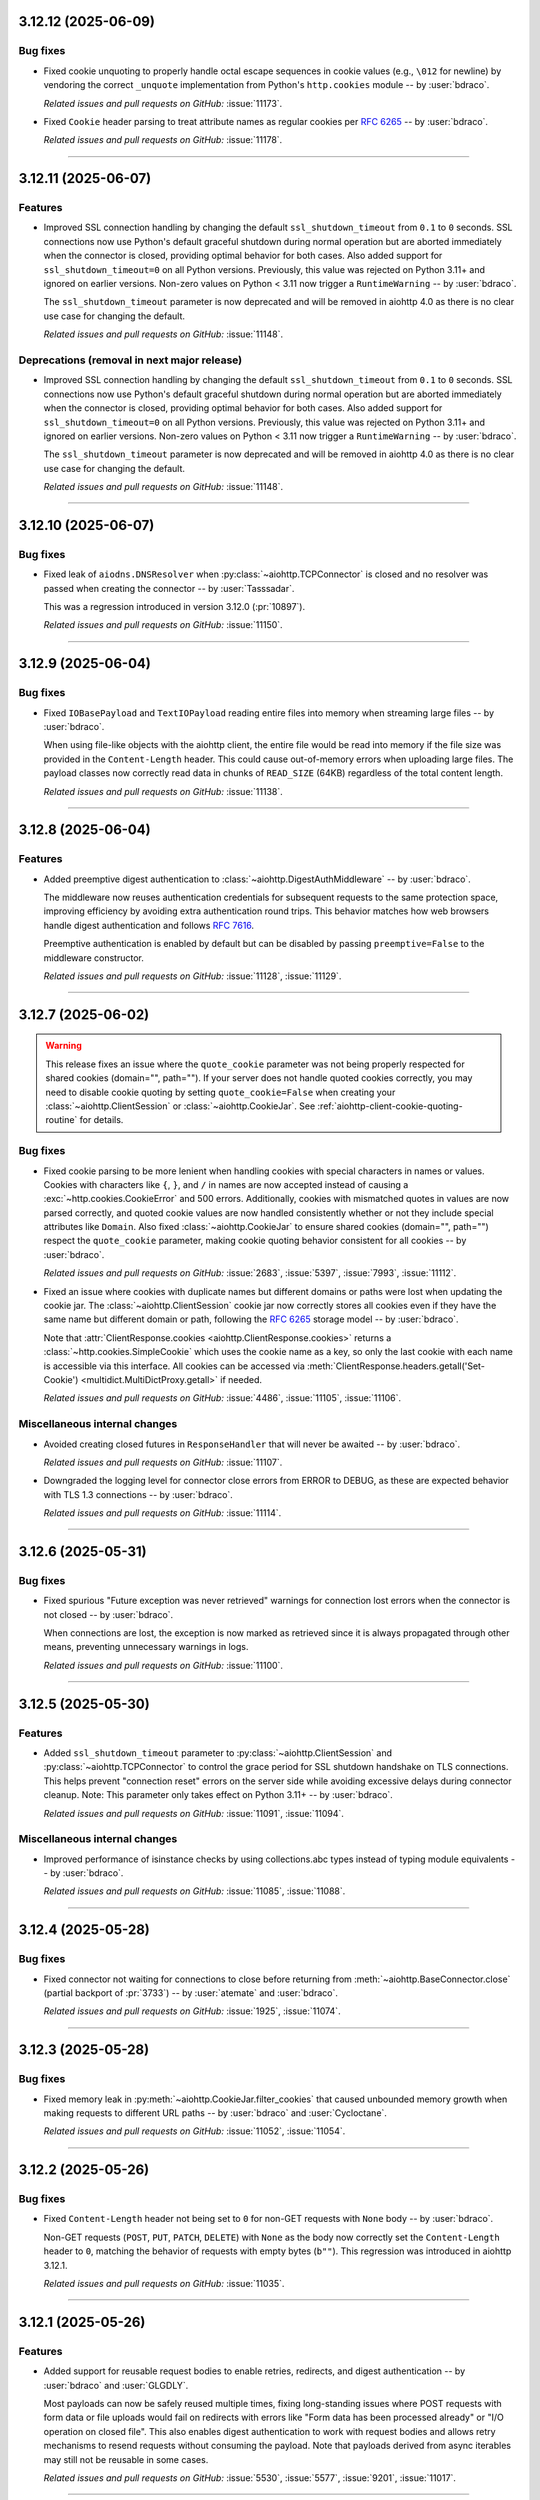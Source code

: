 ..
    You should *NOT* be adding new change log entries to this file, this
    file is managed by towncrier. You *may* edit previous change logs to
    fix problems like typo corrections or such.
    To add a new change log entry, please see
    https://pip.pypa.io/en/latest/development/#adding-a-news-entry
    we named the news folder "changes".

    WARNING: Don't drop the next directive!

.. towncrier release notes start

3.12.12 (2025-06-09)
====================

Bug fixes
---------

- Fixed cookie unquoting to properly handle octal escape sequences in cookie values (e.g., ``\012`` for newline) by vendoring the correct ``_unquote`` implementation from Python's ``http.cookies`` module -- by :user:`bdraco`.


  *Related issues and pull requests on GitHub:*
  :issue:`11173`.



- Fixed ``Cookie`` header parsing to treat attribute names as regular cookies per :rfc:`6265#section-5.4` -- by :user:`bdraco`.


  *Related issues and pull requests on GitHub:*
  :issue:`11178`.




----


3.12.11 (2025-06-07)
====================

Features
--------

- Improved SSL connection handling by changing the default ``ssl_shutdown_timeout``
  from ``0.1`` to ``0`` seconds. SSL connections now use Python's default graceful
  shutdown during normal operation but are aborted immediately when the connector
  is closed, providing optimal behavior for both cases. Also added support for
  ``ssl_shutdown_timeout=0`` on all Python versions. Previously, this value was
  rejected on Python 3.11+ and ignored on earlier versions. Non-zero values on
  Python < 3.11 now trigger a ``RuntimeWarning`` -- by :user:`bdraco`.

  The ``ssl_shutdown_timeout`` parameter is now deprecated and will be removed in
  aiohttp 4.0 as there is no clear use case for changing the default.


  *Related issues and pull requests on GitHub:*
  :issue:`11148`.




Deprecations (removal in next major release)
--------------------------------------------

- Improved SSL connection handling by changing the default ``ssl_shutdown_timeout``
  from ``0.1`` to ``0`` seconds. SSL connections now use Python's default graceful
  shutdown during normal operation but are aborted immediately when the connector
  is closed, providing optimal behavior for both cases. Also added support for
  ``ssl_shutdown_timeout=0`` on all Python versions. Previously, this value was
  rejected on Python 3.11+ and ignored on earlier versions. Non-zero values on
  Python < 3.11 now trigger a ``RuntimeWarning`` -- by :user:`bdraco`.

  The ``ssl_shutdown_timeout`` parameter is now deprecated and will be removed in
  aiohttp 4.0 as there is no clear use case for changing the default.


  *Related issues and pull requests on GitHub:*
  :issue:`11148`.




----


3.12.10 (2025-06-07)
====================

Bug fixes
---------

- Fixed leak of ``aiodns.DNSResolver`` when :py:class:`~aiohttp.TCPConnector` is closed and no resolver was passed when creating the connector -- by :user:`Tasssadar`.

  This was a regression introduced in version 3.12.0 (:pr:`10897`).


  *Related issues and pull requests on GitHub:*
  :issue:`11150`.




----


3.12.9 (2025-06-04)
===================

Bug fixes
---------

- Fixed ``IOBasePayload`` and ``TextIOPayload`` reading entire files into memory when streaming large files -- by :user:`bdraco`.

  When using file-like objects with the aiohttp client, the entire file would be read into memory if the file size was provided in the ``Content-Length`` header. This could cause out-of-memory errors when uploading large files. The payload classes now correctly read data in chunks of ``READ_SIZE`` (64KB) regardless of the total content length.


  *Related issues and pull requests on GitHub:*
  :issue:`11138`.




----


3.12.8 (2025-06-04)
===================

Features
--------

- Added preemptive digest authentication to :class:`~aiohttp.DigestAuthMiddleware` -- by :user:`bdraco`.

  The middleware now reuses authentication credentials for subsequent requests to the same
  protection space, improving efficiency by avoiding extra authentication round trips.
  This behavior matches how web browsers handle digest authentication and follows
  :rfc:`7616#section-3.6`.

  Preemptive authentication is enabled by default but can be disabled by passing
  ``preemptive=False`` to the middleware constructor.


  *Related issues and pull requests on GitHub:*
  :issue:`11128`, :issue:`11129`.




----


3.12.7 (2025-06-02)
===================

.. warning::

   This release fixes an issue where the ``quote_cookie`` parameter was not being properly
   respected for shared cookies (domain="", path=""). If your server does not handle quoted
   cookies correctly, you may need to disable cookie quoting by setting ``quote_cookie=False``
   when creating your :class:`~aiohttp.ClientSession` or :class:`~aiohttp.CookieJar`.
   See :ref:`aiohttp-client-cookie-quoting-routine` for details.

Bug fixes
---------

- Fixed cookie parsing to be more lenient when handling cookies with special characters
  in names or values. Cookies with characters like ``{``, ``}``, and ``/`` in names are now
  accepted instead of causing a :exc:`~http.cookies.CookieError` and 500 errors. Additionally,
  cookies with mismatched quotes in values are now parsed correctly, and quoted cookie
  values are now handled consistently whether or not they include special attributes
  like ``Domain``. Also fixed :class:`~aiohttp.CookieJar` to ensure shared cookies (domain="", path="")
  respect the ``quote_cookie`` parameter, making cookie quoting behavior consistent for
  all cookies -- by :user:`bdraco`.


  *Related issues and pull requests on GitHub:*
  :issue:`2683`, :issue:`5397`, :issue:`7993`, :issue:`11112`.



- Fixed an issue where cookies with duplicate names but different domains or paths
  were lost when updating the cookie jar. The :class:`~aiohttp.ClientSession`
  cookie jar now correctly stores all cookies even if they have the same name but
  different domain or path, following the :rfc:`6265#section-5.3` storage model -- by :user:`bdraco`.

  Note that :attr:`ClientResponse.cookies <aiohttp.ClientResponse.cookies>` returns
  a :class:`~http.cookies.SimpleCookie` which uses the cookie name as a key, so
  only the last cookie with each name is accessible via this interface. All cookies
  can be accessed via :meth:`ClientResponse.headers.getall('Set-Cookie')
  <multidict.MultiDictProxy.getall>` if needed.


  *Related issues and pull requests on GitHub:*
  :issue:`4486`, :issue:`11105`, :issue:`11106`.




Miscellaneous internal changes
------------------------------

- Avoided creating closed futures in ``ResponseHandler`` that will never be awaited -- by :user:`bdraco`.


  *Related issues and pull requests on GitHub:*
  :issue:`11107`.



- Downgraded the logging level for connector close errors from ERROR to DEBUG, as these are expected behavior with TLS 1.3 connections -- by :user:`bdraco`.


  *Related issues and pull requests on GitHub:*
  :issue:`11114`.




----


3.12.6 (2025-05-31)
===================

Bug fixes
---------

- Fixed spurious "Future exception was never retrieved" warnings for connection lost errors when the connector is not closed -- by :user:`bdraco`.

  When connections are lost, the exception is now marked as retrieved since it is always propagated through other means, preventing unnecessary warnings in logs.


  *Related issues and pull requests on GitHub:*
  :issue:`11100`.




----


3.12.5 (2025-05-30)
===================

Features
--------

- Added ``ssl_shutdown_timeout`` parameter to :py:class:`~aiohttp.ClientSession` and :py:class:`~aiohttp.TCPConnector` to control the grace period for SSL shutdown handshake on TLS connections. This helps prevent "connection reset" errors on the server side while avoiding excessive delays during connector cleanup. Note: This parameter only takes effect on Python 3.11+ -- by :user:`bdraco`.


  *Related issues and pull requests on GitHub:*
  :issue:`11091`, :issue:`11094`.




Miscellaneous internal changes
------------------------------

- Improved performance of isinstance checks by using collections.abc types instead of typing module equivalents -- by :user:`bdraco`.


  *Related issues and pull requests on GitHub:*
  :issue:`11085`, :issue:`11088`.




----


3.12.4 (2025-05-28)
===================

Bug fixes
---------

- Fixed connector not waiting for connections to close before returning from :meth:`~aiohttp.BaseConnector.close` (partial backport of :pr:`3733`) -- by :user:`atemate` and :user:`bdraco`.


  *Related issues and pull requests on GitHub:*
  :issue:`1925`, :issue:`11074`.




----


3.12.3 (2025-05-28)
===================

Bug fixes
---------

- Fixed memory leak in :py:meth:`~aiohttp.CookieJar.filter_cookies` that caused unbounded memory growth
  when making requests to different URL paths -- by :user:`bdraco` and :user:`Cycloctane`.


  *Related issues and pull requests on GitHub:*
  :issue:`11052`, :issue:`11054`.




----


3.12.2 (2025-05-26)
===================

Bug fixes
---------

- Fixed ``Content-Length`` header not being set to ``0`` for non-GET requests with ``None`` body -- by :user:`bdraco`.

  Non-GET requests (``POST``, ``PUT``, ``PATCH``, ``DELETE``) with ``None`` as the body now correctly set the ``Content-Length`` header to ``0``, matching the behavior of requests with empty bytes (``b""``). This regression was introduced in aiohttp 3.12.1.


  *Related issues and pull requests on GitHub:*
  :issue:`11035`.




----


3.12.1 (2025-05-26)
===================

Features
--------

- Added support for reusable request bodies to enable retries, redirects, and digest authentication -- by :user:`bdraco` and :user:`GLGDLY`.

  Most payloads can now be safely reused multiple times, fixing long-standing issues where POST requests with form data or file uploads would fail on redirects with errors like "Form data has been processed already" or "I/O operation on closed file". This also enables digest authentication to work with request bodies and allows retry mechanisms to resend requests without consuming the payload. Note that payloads derived from async iterables may still not be reusable in some cases.


  *Related issues and pull requests on GitHub:*
  :issue:`5530`, :issue:`5577`, :issue:`9201`, :issue:`11017`.




----


3.12.0 (2025-05-24)
===================

Bug fixes
---------

- Fixed :py:attr:`~aiohttp.web.WebSocketResponse.prepared` property to correctly reflect the prepared state, especially during timeout scenarios -- by :user:`bdraco`


  *Related issues and pull requests on GitHub:*
  :issue:`6009`, :issue:`10988`.



- Response is now always True, instead of using MutableMapping behaviour (False when map is empty)


  *Related issues and pull requests on GitHub:*
  :issue:`10119`.



- Fixed connection reuse for file-like data payloads by ensuring buffer
  truncation respects content-length boundaries and preventing premature
  connection closure race -- by :user:`bdraco`.


  *Related issues and pull requests on GitHub:*
  :issue:`10325`, :issue:`10915`, :issue:`10941`, :issue:`10943`.



- Fixed pytest plugin to not use deprecated :py:mod:`asyncio` policy APIs.


  *Related issues and pull requests on GitHub:*
  :issue:`10851`.



- Fixed :py:class:`~aiohttp.resolver.AsyncResolver` not using the ``loop`` argument in versions 3.x where it should still be supported -- by :user:`bdraco`.


  *Related issues and pull requests on GitHub:*
  :issue:`10951`.




Features
--------

- Added a comprehensive HTTP Digest Authentication client middleware (DigestAuthMiddleware)
  that implements RFC 7616. The middleware supports all standard hash algorithms
  (MD5, SHA, SHA-256, SHA-512) with session variants, handles both 'auth' and
  'auth-int' quality of protection options, and automatically manages the
  authentication flow by intercepting 401 responses and retrying with proper
  credentials -- by :user:`feus4177`, :user:`TimMenninger`, and :user:`bdraco`.


  *Related issues and pull requests on GitHub:*
  :issue:`2213`, :issue:`10725`.



- Added client middleware support -- by :user:`bdraco` and :user:`Dreamsorcerer`.

  This change allows users to add middleware to the client session and requests, enabling features like
  authentication, logging, and request/response modification without modifying the core
  request logic. Additionally, the ``session`` attribute was added to ``ClientRequest``,
  allowing middleware to access the session for making additional requests.


  *Related issues and pull requests on GitHub:*
  :issue:`9732`, :issue:`10902`, :issue:`10945`, :issue:`10952`, :issue:`10959`, :issue:`10968`.



- Allow user setting zlib compression backend -- by :user:`TimMenninger`

  This change allows the user to call :func:`aiohttp.set_zlib_backend()` with the
  zlib compression module of their choice. Default behavior continues to use
  the builtin ``zlib`` library.


  *Related issues and pull requests on GitHub:*
  :issue:`9798`.



- Added support for overriding the base URL with an absolute one in client sessions
  -- by :user:`vivodi`.


  *Related issues and pull requests on GitHub:*
  :issue:`10074`.



- Added ``host`` parameter to ``aiohttp_server`` fixture -- by :user:`christianwbrock`.


  *Related issues and pull requests on GitHub:*
  :issue:`10120`.



- Detect blocking calls in coroutines using BlockBuster -- by :user:`cbornet`.


  *Related issues and pull requests on GitHub:*
  :issue:`10433`.



- Added ``socket_factory`` to :py:class:`aiohttp.TCPConnector` to allow specifying custom socket options
  -- by :user:`TimMenninger`.


  *Related issues and pull requests on GitHub:*
  :issue:`10474`, :issue:`10520`, :issue:`10961`, :issue:`10962`.



- Started building armv7l manylinux wheels -- by :user:`bdraco`.


  *Related issues and pull requests on GitHub:*
  :issue:`10797`.



- Implemented shared DNS resolver management to fix excessive resolver object creation
  when using multiple client sessions. The new ``_DNSResolverManager`` singleton ensures
  only one ``DNSResolver`` object is created for default configurations, significantly
  reducing resource usage and improving performance for applications using multiple
  client sessions simultaneously -- by :user:`bdraco`.


  *Related issues and pull requests on GitHub:*
  :issue:`10847`, :issue:`10923`, :issue:`10946`.



- Upgraded to LLHTTP 9.3.0 -- by :user:`Dreamsorcerer`.


  *Related issues and pull requests on GitHub:*
  :issue:`10972`.



- Optimized small HTTP requests/responses by coalescing headers and body into a single TCP packet -- by :user:`bdraco`.

  This change enhances network efficiency by reducing the number of packets sent for small HTTP payloads, improving latency and reducing overhead. Most importantly, this fixes compatibility with memory-constrained IoT devices that can only perform a single read operation and expect HTTP requests in one packet. The optimization uses zero-copy ``writelines`` when coalescing data and works with both regular and chunked transfer encoding.

  When ``aiohttp`` uses client middleware to communicate with an ``aiohttp`` server, connection reuse is more likely to occur since complete responses arrive in a single packet for small payloads.

  This aligns ``aiohttp`` with other popular HTTP clients that already coalesce small requests.


  *Related issues and pull requests on GitHub:*
  :issue:`10991`.




Improved documentation
----------------------

- Improved documentation for middleware by adding warnings and examples about
  request body stream consumption. The documentation now clearly explains that
  request body streams can only be read once and provides best practices for
  sharing parsed request data between middleware and handlers -- by :user:`bdraco`.


  *Related issues and pull requests on GitHub:*
  :issue:`2914`.




Packaging updates and notes for downstreams
-------------------------------------------

- Removed non SPDX-license description from ``setup.cfg`` -- by :user:`devanshu-ziphq`.


  *Related issues and pull requests on GitHub:*
  :issue:`10662`.



- Added support for building against system ``llhttp`` library -- by :user:`mgorny`.

  This change adds support for :envvar:`AIOHTTP_USE_SYSTEM_DEPS` environment variable that
  can be used to build aiohttp against the system install of the ``llhttp`` library rather
  than the vendored one.


  *Related issues and pull requests on GitHub:*
  :issue:`10759`.



- ``aiodns`` is now installed on Windows with speedups extra -- by :user:`bdraco`.

  As of ``aiodns`` 3.3.0, ``SelectorEventLoop`` is no longer required when using ``pycares`` 4.7.0 or later.


  *Related issues and pull requests on GitHub:*
  :issue:`10823`.



- Fixed compatibility issue with Cython 3.1.1 -- by :user:`bdraco`


  *Related issues and pull requests on GitHub:*
  :issue:`10877`.




Contributor-facing changes
--------------------------

- Sped up tests by disabling ``blockbuster`` fixture for ``test_static_file_huge`` and ``test_static_file_huge_cancel`` tests -- by :user:`dikos1337`.


  *Related issues and pull requests on GitHub:*
  :issue:`9705`, :issue:`10761`.



- Updated tests to avoid using deprecated :py:mod:`asyncio` policy APIs and
  make it compatible with Python 3.14.


  *Related issues and pull requests on GitHub:*
  :issue:`10851`.



- Added Winloop to test suite to support in the future -- by :user:`Vizonex`.


  *Related issues and pull requests on GitHub:*
  :issue:`10922`.




Miscellaneous internal changes
------------------------------

- Added support for the ``partitioned`` attribute in the ``set_cookie`` method.


  *Related issues and pull requests on GitHub:*
  :issue:`9870`.



- Setting :attr:`aiohttp.web.StreamResponse.last_modified` to an unsupported type will now raise :exc:`TypeError` instead of silently failing -- by :user:`bdraco`.


  *Related issues and pull requests on GitHub:*
  :issue:`10146`.




----


3.11.18 (2025-04-20)
====================

Bug fixes
---------

- Disabled TLS in TLS warning (when using HTTPS proxies) for uvloop and newer Python versions -- by :user:`lezgomatt`.


  *Related issues and pull requests on GitHub:*
  :issue:`7686`.



- Fixed reading fragmented WebSocket messages when the payload was masked -- by :user:`bdraco`.

  The problem first appeared in 3.11.17


  *Related issues and pull requests on GitHub:*
  :issue:`10764`.




----


3.11.17 (2025-04-19)
====================

Miscellaneous internal changes
------------------------------

- Optimized web server performance when access logging is disabled by reducing time syscalls -- by :user:`bdraco`.


  *Related issues and pull requests on GitHub:*
  :issue:`10713`.



- Improved web server performance when connection can be reused -- by :user:`bdraco`.


  *Related issues and pull requests on GitHub:*
  :issue:`10714`.



- Improved performance of the WebSocket reader -- by :user:`bdraco`.


  *Related issues and pull requests on GitHub:*
  :issue:`10740`.



- Improved performance of the WebSocket reader with large messages -- by :user:`bdraco`.


  *Related issues and pull requests on GitHub:*
  :issue:`10744`.




----


3.11.16 (2025-04-01)
====================

Bug fixes
---------

- Replaced deprecated ``asyncio.iscoroutinefunction`` with its counterpart from ``inspect``
  -- by :user:`layday`.


  *Related issues and pull requests on GitHub:*
  :issue:`10634`.



- Fixed :class:`multidict.CIMultiDict` being mutated when passed to :class:`aiohttp.web.Response` -- by :user:`bdraco`.


  *Related issues and pull requests on GitHub:*
  :issue:`10672`.




----


3.11.15 (2025-03-31)
====================

Bug fixes
---------

- Reverted explicitly closing sockets if an exception is raised during ``create_connection`` -- by :user:`bdraco`.

  This change originally appeared in aiohttp 3.11.13


  *Related issues and pull requests on GitHub:*
  :issue:`10464`, :issue:`10617`, :issue:`10656`.




Miscellaneous internal changes
------------------------------

- Improved performance of WebSocket buffer handling -- by :user:`bdraco`.


  *Related issues and pull requests on GitHub:*
  :issue:`10601`.



- Improved performance of serializing headers -- by :user:`bdraco`.


  *Related issues and pull requests on GitHub:*
  :issue:`10625`.




----


3.11.14 (2025-03-16)
====================

Bug fixes
---------

- Fixed an issue where dns queries were delayed indefinitely when an exception occurred in a ``trace.send_dns_cache_miss``
  -- by :user:`logioniz`.


  *Related issues and pull requests on GitHub:*
  :issue:`10529`.



- Fixed DNS resolution on platforms that don't support ``socket.AI_ADDRCONFIG`` -- by :user:`maxbachmann`.


  *Related issues and pull requests on GitHub:*
  :issue:`10542`.



- The connector now raises :exc:`aiohttp.ClientConnectionError` instead of :exc:`OSError` when failing to explicitly close the socket after :py:meth:`asyncio.loop.create_connection` fails -- by :user:`bdraco`.


  *Related issues and pull requests on GitHub:*
  :issue:`10551`.



- Break cyclic references at connection close when there was a traceback -- by :user:`bdraco`.

  Special thanks to :user:`availov` for reporting the issue.


  *Related issues and pull requests on GitHub:*
  :issue:`10556`.



- Break cyclic references when there is an exception handling a request -- by :user:`bdraco`.


  *Related issues and pull requests on GitHub:*
  :issue:`10569`.




Features
--------

- Improved logging on non-overlapping WebSocket client protocols to include the remote address -- by :user:`bdraco`.


  *Related issues and pull requests on GitHub:*
  :issue:`10564`.




Miscellaneous internal changes
------------------------------

- Improved performance of parsing content types by adding a cache in the same manner currently done with mime types -- by :user:`bdraco`.


  *Related issues and pull requests on GitHub:*
  :issue:`10552`.




----


3.11.13 (2025-02-24)
====================

Bug fixes
---------

- Removed a break statement inside the finally block in :py:class:`~aiohttp.web.RequestHandler`
  -- by :user:`Cycloctane`.


  *Related issues and pull requests on GitHub:*
  :issue:`10434`.



- Changed connection creation to explicitly close sockets if an exception is raised in the event loop's ``create_connection`` method -- by :user:`top-oai`.


  *Related issues and pull requests on GitHub:*
  :issue:`10464`.




Packaging updates and notes for downstreams
-------------------------------------------

- Fixed test ``test_write_large_payload_deflate_compression_data_in_eof_writelines`` failing with Python 3.12.9+ or 3.13.2+ -- by :user:`bdraco`.


  *Related issues and pull requests on GitHub:*
  :issue:`10423`.




Miscellaneous internal changes
------------------------------

- Added human-readable error messages to the exceptions for WebSocket disconnects due to PONG not being received -- by :user:`bdraco`.

  Previously, the error messages were empty strings, which made it hard to determine what went wrong.


  *Related issues and pull requests on GitHub:*
  :issue:`10422`.




----


3.11.12 (2025-02-05)
====================

Bug fixes
---------

- ``MultipartForm.decode()`` now follows RFC1341 7.2.1 with a ``CRLF`` after the boundary
  -- by :user:`imnotjames`.


  *Related issues and pull requests on GitHub:*
  :issue:`10270`.



- Restored the missing ``total_bytes`` attribute to ``EmptyStreamReader`` -- by :user:`bdraco`.


  *Related issues and pull requests on GitHub:*
  :issue:`10387`.




Features
--------

- Updated :py:func:`~aiohttp.request` to make it accept ``_RequestOptions`` kwargs.
  -- by :user:`Cycloctane`.


  *Related issues and pull requests on GitHub:*
  :issue:`10300`.



- Improved logging of HTTP protocol errors to include the remote address -- by :user:`bdraco`.


  *Related issues and pull requests on GitHub:*
  :issue:`10332`.




Improved documentation
----------------------

- Added ``aiohttp-openmetrics`` to list of third-party libraries -- by :user:`jelmer`.


  *Related issues and pull requests on GitHub:*
  :issue:`10304`.




Packaging updates and notes for downstreams
-------------------------------------------

- Added missing files to the source distribution to fix ``Makefile`` targets.
  Added a ``cythonize-nodeps`` target to run Cython without invoking pip to install dependencies.


  *Related issues and pull requests on GitHub:*
  :issue:`10366`.



- Started building armv7l musllinux wheels -- by :user:`bdraco`.


  *Related issues and pull requests on GitHub:*
  :issue:`10404`.




Contributor-facing changes
--------------------------

- The CI/CD workflow has been updated to use `upload-artifact` v4 and `download-artifact` v4 GitHub Actions -- by :user:`silamon`.


  *Related issues and pull requests on GitHub:*
  :issue:`10281`.




Miscellaneous internal changes
------------------------------

- Restored support for zero copy writes when using Python 3.12 versions 3.12.9 and later or Python 3.13.2+ -- by :user:`bdraco`.

  Zero copy writes were previously disabled due to :cve:`2024-12254` which is resolved in these Python versions.


  *Related issues and pull requests on GitHub:*
  :issue:`10137`.




----


3.11.11 (2024-12-18)
====================

Bug fixes
---------

- Updated :py:meth:`~aiohttp.ClientSession.request` to reuse the ``quote_cookie`` setting from ``ClientSession._cookie_jar`` when processing cookies parameter.
  -- by :user:`Cycloctane`.


  *Related issues and pull requests on GitHub:*
  :issue:`10093`.



- Fixed type of ``SSLContext`` for some static type checkers (e.g. pyright).


  *Related issues and pull requests on GitHub:*
  :issue:`10099`.



- Updated :meth:`aiohttp.web.StreamResponse.write` annotation to also allow :class:`bytearray` and :class:`memoryview` as inputs -- by :user:`cdce8p`.


  *Related issues and pull requests on GitHub:*
  :issue:`10154`.



- Fixed a hang where a connection previously used for a streaming
  download could be returned to the pool in a paused state.
  -- by :user:`javitonino`.


  *Related issues and pull requests on GitHub:*
  :issue:`10169`.




Features
--------

- Enabled ALPN on default SSL contexts. This improves compatibility with some
  proxies which don't work without this extension.
  -- by :user:`Cycloctane`.


  *Related issues and pull requests on GitHub:*
  :issue:`10156`.




Miscellaneous internal changes
------------------------------

- Fixed an infinite loop that can occur when using aiohttp in combination
  with `async-solipsism`_ -- by :user:`bmerry`.

  .. _async-solipsism: https://github.com/bmerry/async-solipsism


  *Related issues and pull requests on GitHub:*
  :issue:`10149`.




----


3.11.10 (2024-12-05)
====================

Bug fixes
---------

- Fixed race condition in :class:`aiohttp.web.FileResponse` that could have resulted in an incorrect response if the file was replaced on the file system during ``prepare`` -- by :user:`bdraco`.


  *Related issues and pull requests on GitHub:*
  :issue:`10101`, :issue:`10113`.



- Replaced deprecated call to :func:`mimetypes.guess_type` with :func:`mimetypes.guess_file_type` when using Python 3.13+ -- by :user:`bdraco`.


  *Related issues and pull requests on GitHub:*
  :issue:`10102`.



- Disabled zero copy writes in the ``StreamWriter`` -- by :user:`bdraco`.


  *Related issues and pull requests on GitHub:*
  :issue:`10125`.




----


3.11.9 (2024-12-01)
===================

Bug fixes
---------

- Fixed invalid method logging unexpected being logged at exception level on subsequent connections -- by :user:`bdraco`.


  *Related issues and pull requests on GitHub:*
  :issue:`10055`, :issue:`10076`.




Miscellaneous internal changes
------------------------------

- Improved performance of parsing headers when using the C parser -- by :user:`bdraco`.


  *Related issues and pull requests on GitHub:*
  :issue:`10073`.




----


3.11.8 (2024-11-27)
===================

Miscellaneous internal changes
------------------------------

- Improved performance of creating :class:`aiohttp.ClientResponse` objects when there are no cookies -- by :user:`bdraco`.


  *Related issues and pull requests on GitHub:*
  :issue:`10029`.



- Improved performance of creating :class:`aiohttp.ClientResponse` objects -- by :user:`bdraco`.


  *Related issues and pull requests on GitHub:*
  :issue:`10030`.



- Improved performances of creating objects during the HTTP request lifecycle -- by :user:`bdraco`.


  *Related issues and pull requests on GitHub:*
  :issue:`10037`.



- Improved performance of constructing :class:`aiohttp.web.Response` with headers -- by :user:`bdraco`.


  *Related issues and pull requests on GitHub:*
  :issue:`10043`.



- Improved performance of making requests when there are no auto headers to skip -- by :user:`bdraco`.


  *Related issues and pull requests on GitHub:*
  :issue:`10049`.



- Downgraded logging of invalid HTTP method exceptions on the first request to debug level -- by :user:`bdraco`.

  HTTP requests starting with an invalid method are relatively common, especially when connected to the public internet, because browsers or other clients may try to speak SSL to a plain-text server or vice-versa. These exceptions can quickly fill the log with noise when nothing is wrong.


  *Related issues and pull requests on GitHub:*
  :issue:`10055`.




----


3.11.7 (2024-11-21)
===================

Bug fixes
---------

- Fixed the HTTP client not considering the connector's ``force_close`` value when setting the ``Connection`` header -- by :user:`bdraco`.


  *Related issues and pull requests on GitHub:*
  :issue:`10003`.




Miscellaneous internal changes
------------------------------

- Improved performance of serializing HTTP headers -- by :user:`bdraco`.


  *Related issues and pull requests on GitHub:*
  :issue:`10014`.




----


3.11.6 (2024-11-19)
===================

Bug fixes
---------

- Restored the ``force_close`` method to the ``ResponseHandler`` -- by :user:`bdraco`.


  *Related issues and pull requests on GitHub:*
  :issue:`9997`.




----


3.11.5 (2024-11-19)
===================

Bug fixes
---------

- Fixed the ``ANY`` method not appearing in :meth:`~aiohttp.web.UrlDispatcher.routes` -- by :user:`bdraco`.


  *Related issues and pull requests on GitHub:*
  :issue:`9899`, :issue:`9987`.




----


3.11.4 (2024-11-18)
===================

Bug fixes
---------

- Fixed ``StaticResource`` not allowing the ``OPTIONS`` method after calling ``set_options_route`` -- by :user:`bdraco`.


  *Related issues and pull requests on GitHub:*
  :issue:`9972`, :issue:`9975`, :issue:`9976`.




Miscellaneous internal changes
------------------------------

- Improved performance of creating web responses when there are no cookies -- by :user:`bdraco`.


  *Related issues and pull requests on GitHub:*
  :issue:`9895`.




----


3.11.3 (2024-11-18)
===================

Bug fixes
---------

- Removed non-existing ``__author__`` from ``dir(aiohttp)`` -- by :user:`Dreamsorcerer`.


  *Related issues and pull requests on GitHub:*
  :issue:`9918`.



- Restored the ``FlowControlDataQueue`` class -- by :user:`bdraco`.

  This class is no longer used internally, and will be permanently removed in the next major version.


  *Related issues and pull requests on GitHub:*
  :issue:`9963`.




Miscellaneous internal changes
------------------------------

- Improved performance of resolving resources when multiple methods are registered for the same route -- by :user:`bdraco`.


  *Related issues and pull requests on GitHub:*
  :issue:`9899`.




----


3.11.2 (2024-11-14)
===================

Bug fixes
---------

- Fixed improperly closed WebSocket connections generating an unhandled exception -- by :user:`bdraco`.


  *Related issues and pull requests on GitHub:*
  :issue:`9883`.




----


3.11.1 (2024-11-14)
===================

Bug fixes
---------

- Added a backward compatibility layer to :class:`aiohttp.RequestInfo` to allow creating these objects without a ``real_url`` -- by :user:`bdraco`.


  *Related issues and pull requests on GitHub:*
  :issue:`9873`.




----


3.11.0 (2024-11-13)
===================

Bug fixes
---------

- Raise :exc:`aiohttp.ServerFingerprintMismatch` exception on client-side if request through http proxy with mismatching server fingerprint digest: `aiohttp.ClientSession(headers=headers, connector=TCPConnector(ssl=aiohttp.Fingerprint(mismatch_digest), trust_env=True).request(...)` -- by :user:`gangj`.


  *Related issues and pull requests on GitHub:*
  :issue:`6652`.



- Modified websocket :meth:`aiohttp.ClientWebSocketResponse.receive_str`, :py:meth:`aiohttp.ClientWebSocketResponse.receive_bytes`, :py:meth:`aiohttp.web.WebSocketResponse.receive_str` & :py:meth:`aiohttp.web.WebSocketResponse.receive_bytes` methods to raise new :py:exc:`aiohttp.WSMessageTypeError` exception, instead of generic :py:exc:`TypeError`, when websocket messages of incorrect types are received -- by :user:`ara-25`.


  *Related issues and pull requests on GitHub:*
  :issue:`6800`.



- Made ``TestClient.app`` a ``Generic`` so type checkers will know the correct type (avoiding unneeded ``client.app is not None`` checks) -- by :user:`Dreamsorcerer`.


  *Related issues and pull requests on GitHub:*
  :issue:`8977`.



- Fixed the keep-alive connection pool to be FIFO instead of LIFO -- by :user:`bdraco`.

  Keep-alive connections are more likely to be reused before they disconnect.


  *Related issues and pull requests on GitHub:*
  :issue:`9672`.




Features
--------

- Added ``strategy`` parameter to :meth:`aiohttp.web.StreamResponse.enable_compression`
  The value of this parameter is passed to the :func:`zlib.compressobj` function, allowing people
  to use a more sufficient compression algorithm for their data served by :mod:`aiohttp.web`
  -- by :user:`shootkin`


  *Related issues and pull requests on GitHub:*
  :issue:`6257`.



- Added ``server_hostname`` parameter to ``ws_connect``.


  *Related issues and pull requests on GitHub:*
  :issue:`7941`.



- Exported :py:class:`~aiohttp.ClientWSTimeout` to top-level namespace -- by :user:`Dreamsorcerer`.


  *Related issues and pull requests on GitHub:*
  :issue:`8612`.



- Added ``secure``/``httponly``/``samesite`` parameters to ``.del_cookie()`` -- by :user:`Dreamsorcerer`.


  *Related issues and pull requests on GitHub:*
  :issue:`8956`.



- Updated :py:class:`~aiohttp.ClientSession`'s auth logic to include default auth only if the request URL's origin matches _base_url; otherwise, the auth will not be included -- by :user:`MaximZemskov`


  *Related issues and pull requests on GitHub:*
  :issue:`8966`, :issue:`9466`.



- Added ``proxy`` and ``proxy_auth`` parameters to :py:class:`~aiohttp.ClientSession` -- by :user:`meshya`.


  *Related issues and pull requests on GitHub:*
  :issue:`9207`.



- Added ``default_to_multipart`` parameter to ``FormData``.


  *Related issues and pull requests on GitHub:*
  :issue:`9335`.



- Added :py:meth:`~aiohttp.ClientWebSocketResponse.send_frame` and :py:meth:`~aiohttp.web.WebSocketResponse.send_frame` for WebSockets -- by :user:`bdraco`.


  *Related issues and pull requests on GitHub:*
  :issue:`9348`.



- Updated :py:class:`~aiohttp.ClientSession` to support paths in ``base_url`` parameter.
  ``base_url`` paths must end with a ``/``  -- by :user:`Cycloctane`.


  *Related issues and pull requests on GitHub:*
  :issue:`9530`.



- Improved performance of reading WebSocket messages with a Cython implementation -- by :user:`bdraco`.


  *Related issues and pull requests on GitHub:*
  :issue:`9543`, :issue:`9554`, :issue:`9556`, :issue:`9558`, :issue:`9636`, :issue:`9649`, :issue:`9781`.



- Added ``writer_limit`` to the :py:class:`~aiohttp.web.WebSocketResponse` to be able to adjust the limit before the writer forces the buffer to be drained -- by :user:`bdraco`.


  *Related issues and pull requests on GitHub:*
  :issue:`9572`.



- Added an :attr:`~aiohttp.abc.AbstractAccessLogger.enabled` property to :class:`aiohttp.abc.AbstractAccessLogger` to dynamically check if logging is enabled -- by :user:`bdraco`.


  *Related issues and pull requests on GitHub:*
  :issue:`9822`.




Deprecations (removal in next major release)
--------------------------------------------

- Deprecate obsolete `timeout: float` and `receive_timeout: Optional[float]` in :py:meth:`~aiohttp.ClientSession.ws_connect`. Change default websocket receive timeout from `None` to `10.0`.


  *Related issues and pull requests on GitHub:*
  :issue:`3945`.




Removals and backward incompatible breaking changes
---------------------------------------------------

- Dropped support for Python 3.8 -- by :user:`Dreamsorcerer`.


  *Related issues and pull requests on GitHub:*
  :issue:`8797`.



- Increased minimum yarl version to 1.17.0 -- by :user:`bdraco`.


  *Related issues and pull requests on GitHub:*
  :issue:`8909`, :issue:`9079`, :issue:`9305`, :issue:`9574`.



- Removed the ``is_ipv6_address`` and ``is_ip4_address`` helpers are they are no longer used -- by :user:`bdraco`.


  *Related issues and pull requests on GitHub:*
  :issue:`9344`.



- Changed ``ClientRequest.connection_key`` to be a `NamedTuple` to improve client performance -- by :user:`bdraco`.


  *Related issues and pull requests on GitHub:*
  :issue:`9365`.



- ``FlowControlDataQueue`` has been replaced with the ``WebSocketDataQueue`` -- by :user:`bdraco`.


  *Related issues and pull requests on GitHub:*
  :issue:`9685`.



- Changed ``ClientRequest.request_info`` to be a `NamedTuple` to improve client performance -- by :user:`bdraco`.


  *Related issues and pull requests on GitHub:*
  :issue:`9692`.




Packaging updates and notes for downstreams
-------------------------------------------

- Switched to using the :mod:`propcache <propcache.api>` package for property caching
  -- by :user:`bdraco`.

  The :mod:`propcache <propcache.api>` package is derived from the property caching
  code in :mod:`yarl` and has been broken out to avoid maintaining it for multiple
  projects.


  *Related issues and pull requests on GitHub:*
  :issue:`9394`.



- Separated ``aiohttp.http_websocket`` into multiple files to make it easier to maintain -- by :user:`bdraco`.


  *Related issues and pull requests on GitHub:*
  :issue:`9542`, :issue:`9552`.




Contributor-facing changes
--------------------------

- Changed diagram images generator from ``blockdiag`` to ``GraphViz``.
  Generating documentation now requires the GraphViz executable to be included in $PATH or sphinx build configuration.


  *Related issues and pull requests on GitHub:*
  :issue:`9359`.




Miscellaneous internal changes
------------------------------

- Added flake8 settings to avoid some forms of implicit concatenation. -- by :user:`booniepepper`.


  *Related issues and pull requests on GitHub:*
  :issue:`7731`.



- Enabled keep-alive support on proxies (which was originally disabled several years ago) -- by :user:`Dreamsorcerer`.


  *Related issues and pull requests on GitHub:*
  :issue:`8920`.



- Changed web entry point to not listen on TCP when only a Unix path is passed -- by :user:`Dreamsorcerer`.


  *Related issues and pull requests on GitHub:*
  :issue:`9033`.



- Disabled automatic retries of failed requests in :class:`aiohttp.test_utils.TestClient`'s client session
  (which could potentially hide errors in tests) -- by :user:`ShubhAgarwal-dev`.


  *Related issues and pull requests on GitHub:*
  :issue:`9141`.



- Changed web ``keepalive_timeout`` default to around an hour in order to reduce race conditions on reverse proxies -- by :user:`Dreamsorcerer`.


  *Related issues and pull requests on GitHub:*
  :issue:`9285`.



- Reduced memory required for stream objects created during the client request lifecycle -- by :user:`bdraco`.


  *Related issues and pull requests on GitHub:*
  :issue:`9407`.



- Improved performance of the internal ``DataQueue`` -- by :user:`bdraco`.


  *Related issues and pull requests on GitHub:*
  :issue:`9659`.



- Improved performance of calling ``receive`` for WebSockets for the most common message types -- by :user:`bdraco`.


  *Related issues and pull requests on GitHub:*
  :issue:`9679`.



- Replace internal helper methods ``method_must_be_empty_body`` and ``status_code_must_be_empty_body`` with simple `set` lookups -- by :user:`bdraco`.


  *Related issues and pull requests on GitHub:*
  :issue:`9722`.



- Improved performance of :py:class:`aiohttp.BaseConnector` when there is no ``limit_per_host`` -- by :user:`bdraco`.


  *Related issues and pull requests on GitHub:*
  :issue:`9756`.



- Improved performance of sending HTTP requests when there is no body -- by :user:`bdraco`.


  *Related issues and pull requests on GitHub:*
  :issue:`9757`.



- Improved performance of the ``WebsocketWriter`` when the protocol is not paused -- by :user:`bdraco`.


  *Related issues and pull requests on GitHub:*
  :issue:`9796`.



- Implemented zero copy writes for ``StreamWriter`` -- by :user:`bdraco`.


  *Related issues and pull requests on GitHub:*
  :issue:`9839`.




----


3.10.11 (2024-11-13)
====================

Bug fixes
---------

- Authentication provided by a redirect now takes precedence over provided ``auth`` when making requests with the client -- by :user:`PLPeeters`.


  *Related issues and pull requests on GitHub:*
  :issue:`9436`.



- Fixed :py:meth:`WebSocketResponse.close() <aiohttp.web.WebSocketResponse.close>` to discard non-close messages within its timeout window after sending close -- by :user:`lenard-mosys`.


  *Related issues and pull requests on GitHub:*
  :issue:`9506`.



- Fixed a deadlock that could occur while attempting to get a new connection slot after a timeout -- by :user:`bdraco`.

  The connector was not cancellation-safe.


  *Related issues and pull requests on GitHub:*
  :issue:`9670`, :issue:`9671`.



- Fixed the WebSocket flow control calculation undercounting with multi-byte data -- by :user:`bdraco`.


  *Related issues and pull requests on GitHub:*
  :issue:`9686`.



- Fixed incorrect parsing of chunk extensions with the pure Python parser -- by :user:`bdraco`.


  *Related issues and pull requests on GitHub:*
  :issue:`9851`.



- Fixed system routes polluting the middleware cache -- by :user:`bdraco`.


  *Related issues and pull requests on GitHub:*
  :issue:`9852`.




Removals and backward incompatible breaking changes
---------------------------------------------------

- Improved performance of the connector when a connection can be reused -- by :user:`bdraco`.

  If ``BaseConnector.connect`` has been subclassed and replaced with custom logic, the ``ceil_timeout`` must be added.


  *Related issues and pull requests on GitHub:*
  :issue:`9600`.




Miscellaneous internal changes
------------------------------

- Improved performance of the client request lifecycle when there are no cookies -- by :user:`bdraco`.


  *Related issues and pull requests on GitHub:*
  :issue:`9470`.



- Improved performance of sending client requests when the writer can finish synchronously -- by :user:`bdraco`.


  *Related issues and pull requests on GitHub:*
  :issue:`9485`.



- Improved performance of serializing HTTP headers -- by :user:`bdraco`.


  *Related issues and pull requests on GitHub:*
  :issue:`9603`.



- Passing ``enable_cleanup_closed`` to :py:class:`aiohttp.TCPConnector` is now ignored on Python 3.12.7+ and 3.13.1+ since the underlying bug that caused asyncio to leak SSL connections has been fixed upstream -- by :user:`bdraco`.


  *Related issues and pull requests on GitHub:*
  :issue:`9726`, :issue:`9736`.



----




3.10.10 (2024-10-10)
====================

Bug fixes
---------

- Fixed error messages from :py:class:`~aiohttp.resolver.AsyncResolver` being swallowed -- by :user:`bdraco`.


  *Related issues and pull requests on GitHub:*
  :issue:`9451`, :issue:`9455`.




Features
--------

- Added :exc:`aiohttp.ClientConnectorDNSError` for differentiating DNS resolution errors from other connector errors -- by :user:`mstojcevich`.


  *Related issues and pull requests on GitHub:*
  :issue:`8455`.




Miscellaneous internal changes
------------------------------

- Simplified DNS resolution throttling code to reduce chance of race conditions -- by :user:`bdraco`.


  *Related issues and pull requests on GitHub:*
  :issue:`9454`.




----


3.10.9 (2024-10-04)
===================

Bug fixes
---------

- Fixed proxy headers being used in the ``ConnectionKey`` hash when a proxy was not being used -- by :user:`bdraco`.

  If default headers are used, they are also used for proxy headers. This could have led to creating connections that were not needed when one was already available.


  *Related issues and pull requests on GitHub:*
  :issue:`9368`.



- Widened the type of the ``trace_request_ctx`` parameter of
  :meth:`ClientSession.request() <aiohttp.ClientSession.request>` and friends
  -- by :user:`layday`.


  *Related issues and pull requests on GitHub:*
  :issue:`9397`.




Removals and backward incompatible breaking changes
---------------------------------------------------

- Fixed failure to try next host after single-host connection timeout -- by :user:`brettdh`.

  The default client :class:`aiohttp.ClientTimeout` params has changed to include a ``sock_connect`` timeout of 30 seconds so that this correct behavior happens by default.


  *Related issues and pull requests on GitHub:*
  :issue:`7342`.




Miscellaneous internal changes
------------------------------

- Improved performance of resolving hosts with Python 3.12+ -- by :user:`bdraco`.


  *Related issues and pull requests on GitHub:*
  :issue:`9342`.



- Reduced memory required for timer objects created during the client request lifecycle -- by :user:`bdraco`.


  *Related issues and pull requests on GitHub:*
  :issue:`9406`.




----


3.10.8 (2024-09-28)
===================

Bug fixes
---------

- Fixed cancellation leaking upwards on timeout -- by :user:`bdraco`.


  *Related issues and pull requests on GitHub:*
  :issue:`9326`.




----


3.10.7 (2024-09-27)
===================

Bug fixes
---------

- Fixed assembling the :class:`~yarl.URL` for web requests when the host contains a non-default port or IPv6 address -- by :user:`bdraco`.


  *Related issues and pull requests on GitHub:*
  :issue:`9309`.




Miscellaneous internal changes
------------------------------

- Improved performance of determining if a URL is absolute -- by :user:`bdraco`.

  The property :attr:`~yarl.URL.absolute` is more performant than the method ``URL.is_absolute()`` and preferred when newer versions of yarl are used.


  *Related issues and pull requests on GitHub:*
  :issue:`9171`.



- Replaced code that can now be handled by ``yarl`` -- by :user:`bdraco`.


  *Related issues and pull requests on GitHub:*
  :issue:`9301`.




----


3.10.6 (2024-09-24)
===================

Bug fixes
---------

- Added :exc:`aiohttp.ClientConnectionResetError`. Client code that previously threw :exc:`ConnectionResetError`
  will now throw this -- by :user:`Dreamsorcerer`.


  *Related issues and pull requests on GitHub:*
  :issue:`9137`.



- Fixed an unclosed transport ``ResourceWarning`` on web handlers -- by :user:`Dreamsorcerer`.


  *Related issues and pull requests on GitHub:*
  :issue:`8875`.



- Fixed resolve_host() 'Task was destroyed but is pending' errors -- by :user:`Dreamsorcerer`.


  *Related issues and pull requests on GitHub:*
  :issue:`8967`.



- Fixed handling of some file-like objects (e.g. ``tarfile.extractfile()``) which raise ``AttributeError`` instead of ``OSError`` when ``fileno`` fails for streaming payload data -- by :user:`ReallyReivax`.


  *Related issues and pull requests on GitHub:*
  :issue:`6732`.



- Fixed web router not matching pre-encoded URLs (requires yarl 1.9.6+) -- by :user:`Dreamsorcerer`.


  *Related issues and pull requests on GitHub:*
  :issue:`8898`, :issue:`9267`.



- Fixed an error when trying to add a route for multiple methods with a path containing a regex pattern -- by :user:`Dreamsorcerer`.


  *Related issues and pull requests on GitHub:*
  :issue:`8998`.



- Fixed ``Response.text`` when body is a ``Payload`` -- by :user:`Dreamsorcerer`.


  *Related issues and pull requests on GitHub:*
  :issue:`6485`.



- Fixed compressed requests failing when no body was provided -- by :user:`Dreamsorcerer`.


  *Related issues and pull requests on GitHub:*
  :issue:`9108`.



- Fixed client incorrectly reusing a connection when the previous message had not been fully sent -- by :user:`Dreamsorcerer`.


  *Related issues and pull requests on GitHub:*
  :issue:`8992`.



- Fixed race condition that could cause server to close connection incorrectly at keepalive timeout -- by :user:`Dreamsorcerer`.


  *Related issues and pull requests on GitHub:*
  :issue:`9140`.



- Fixed Python parser chunked handling with multiple Transfer-Encoding values -- by :user:`Dreamsorcerer`.


  *Related issues and pull requests on GitHub:*
  :issue:`8823`.



- Fixed error handling after 100-continue so server sends 500 response instead of disconnecting -- by :user:`Dreamsorcerer`.


  *Related issues and pull requests on GitHub:*
  :issue:`8876`.



- Stopped adding a default Content-Type header when response has no content -- by :user:`Dreamsorcerer`.


  *Related issues and pull requests on GitHub:*
  :issue:`8858`.



- Added support for URL credentials with empty (zero-length) username, e.g. ``https://:password@host`` -- by :user:`shuckc`


  *Related issues and pull requests on GitHub:*
  :issue:`6494`.



- Stopped logging exceptions from ``web.run_app()`` that would be raised regardless -- by :user:`Dreamsorcerer`.


  *Related issues and pull requests on GitHub:*
  :issue:`6807`.



- Implemented binding to IPv6 addresses in the pytest server fixture.


  *Related issues and pull requests on GitHub:*
  :issue:`4650`.



- Fixed the incorrect use of flags for ``getnameinfo()`` in the Resolver --by :user:`GitNMLee`

  Link-Local IPv6 addresses can now be handled by the Resolver correctly.


  *Related issues and pull requests on GitHub:*
  :issue:`9032`.



- Fixed StreamResponse.prepared to return True after EOF is sent -- by :user:`arthurdarcet`.


  *Related issues and pull requests on GitHub:*
  :issue:`5343`.



- Changed ``make_mocked_request()`` to use empty payload by default -- by :user:`rahulnht`.


  *Related issues and pull requests on GitHub:*
  :issue:`7167`.



- Used more precise type for ``ClientResponseError.headers``, fixing some type errors when using them -- by :user:`Dreamsorcerer`.


  *Related issues and pull requests on GitHub:*
  :issue:`8768`.



- Changed behavior when returning an invalid response to send a 500 response -- by :user:`Dreamsorcerer`.


  *Related issues and pull requests on GitHub:*
  :issue:`8845`.



- Fixed response reading from closed session to throw an error immediately instead of timing out -- by :user:`Dreamsorcerer`.


  *Related issues and pull requests on GitHub:*
  :issue:`8878`.



- Fixed ``CancelledError`` from one cleanup context stopping other contexts from completing -- by :user:`Dreamsorcerer`.


  *Related issues and pull requests on GitHub:*
  :issue:`8908`.



- Fixed changing scheme/host in ``Response.clone()`` for absolute URLs -- by :user:`Dreamsorcerer`.


  *Related issues and pull requests on GitHub:*
  :issue:`8990`.



- Fixed ``Site.name`` when host is an empty string -- by :user:`Dreamsorcerer`.


  *Related issues and pull requests on GitHub:*
  :issue:`8929`.



- Updated Python parser to reject messages after a close message, matching C parser behaviour -- by :user:`Dreamsorcerer`.


  *Related issues and pull requests on GitHub:*
  :issue:`9018`.



- Fixed creation of ``SSLContext`` inside of :py:class:`aiohttp.TCPConnector` with multiple event loops in different threads -- by :user:`bdraco`.


  *Related issues and pull requests on GitHub:*
  :issue:`9029`.



- Fixed (on Python 3.11+) some edge cases where a task cancellation may get incorrectly suppressed -- by :user:`Dreamsorcerer`.


  *Related issues and pull requests on GitHub:*
  :issue:`9030`.



- Fixed exception information getting lost on ``HttpProcessingError`` -- by :user:`Dreamsorcerer`.


  *Related issues and pull requests on GitHub:*
  :issue:`9052`.



- Fixed ``If-None-Match`` not using weak comparison -- by :user:`Dreamsorcerer`.


  *Related issues and pull requests on GitHub:*
  :issue:`9063`.



- Fixed badly encoded charset crashing when getting response text instead of falling back to charset detector.


  *Related issues and pull requests on GitHub:*
  :issue:`9160`.



- Rejected `\n` in `reason` values to avoid sending broken HTTP messages -- by :user:`Dreamsorcerer`.


  *Related issues and pull requests on GitHub:*
  :issue:`9167`.



- Changed :py:meth:`ClientResponse.raise_for_status() <aiohttp.ClientResponse.raise_for_status>` to only release the connection when invoked outside an ``async with`` context -- by :user:`Dreamsorcerer`.


  *Related issues and pull requests on GitHub:*
  :issue:`9239`.




Features
--------

- Improved type on ``params`` to match the underlying type allowed by ``yarl`` -- by :user:`lpetre`.


  *Related issues and pull requests on GitHub:*
  :issue:`8564`.



- Declared Python 3.13 supported -- by :user:`bdraco`.


  *Related issues and pull requests on GitHub:*
  :issue:`8748`.




Removals and backward incompatible breaking changes
---------------------------------------------------

- Improved middleware performance -- by :user:`bdraco`.

  The ``set_current_app`` method was removed from ``UrlMappingMatchInfo`` because it is no longer used, and it was unlikely external caller would ever use it.


  *Related issues and pull requests on GitHub:*
  :issue:`9200`.



- Increased minimum yarl version to 1.12.0 -- by :user:`bdraco`.


  *Related issues and pull requests on GitHub:*
  :issue:`9267`.




Improved documentation
----------------------

- Clarified that ``GracefulExit`` needs to be handled in ``AppRunner`` and ``ServerRunner`` when using ``handle_signals=True``. -- by :user:`Daste745`


  *Related issues and pull requests on GitHub:*
  :issue:`4414`.



- Clarified that auth parameter in ClientSession will persist and be included with any request to any origin, even during redirects to different origins.  -- by :user:`MaximZemskov`.


  *Related issues and pull requests on GitHub:*
  :issue:`6764`.



- Clarified which timeout exceptions happen on which timeouts -- by :user:`Dreamsorcerer`.


  *Related issues and pull requests on GitHub:*
  :issue:`8968`.



- Updated ``ClientSession`` parameters to match current code -- by :user:`Dreamsorcerer`.


  *Related issues and pull requests on GitHub:*
  :issue:`8991`.




Packaging updates and notes for downstreams
-------------------------------------------

- Fixed ``test_client_session_timeout_zero`` to not require internet access -- by :user:`Dreamsorcerer`.


  *Related issues and pull requests on GitHub:*
  :issue:`9004`.




Miscellaneous internal changes
------------------------------

- Improved performance of making requests when there are no auto headers to skip -- by :user:`bdraco`.


  *Related issues and pull requests on GitHub:*
  :issue:`8847`.



- Exported ``aiohttp.TraceRequestHeadersSentParams`` -- by :user:`Hadock-is-ok`.


  *Related issues and pull requests on GitHub:*
  :issue:`8947`.



- Avoided tracing overhead in the http writer when there are no active traces -- by user:`bdraco`.


  *Related issues and pull requests on GitHub:*
  :issue:`9031`.



- Improved performance of reify Cython implementation -- by :user:`bdraco`.


  *Related issues and pull requests on GitHub:*
  :issue:`9054`.



- Use :meth:`URL.extend_query() <yarl.URL.extend_query>` to extend query params (requires yarl 1.11.0+) -- by :user:`bdraco`.

  If yarl is older than 1.11.0, the previous slower hand rolled version will be used.


  *Related issues and pull requests on GitHub:*
  :issue:`9068`.



- Improved performance of checking if a host is an IP Address -- by :user:`bdraco`.


  *Related issues and pull requests on GitHub:*
  :issue:`9095`.



- Significantly improved performance of middlewares -- by :user:`bdraco`.

  The construction of the middleware wrappers is now cached and is built once per handler instead of on every request.


  *Related issues and pull requests on GitHub:*
  :issue:`9158`, :issue:`9170`.



- Improved performance of web requests -- by :user:`bdraco`.


  *Related issues and pull requests on GitHub:*
  :issue:`9168`, :issue:`9169`, :issue:`9172`, :issue:`9174`, :issue:`9175`, :issue:`9241`.



- Improved performance of starting web requests when there is no response prepare hook -- by :user:`bdraco`.


  *Related issues and pull requests on GitHub:*
  :issue:`9173`.



- Significantly improved performance of expiring cookies -- by :user:`bdraco`.

  Expiring cookies has been redesigned to use :mod:`heapq` instead of a linear search, to better scale.


  *Related issues and pull requests on GitHub:*
  :issue:`9203`.



- Significantly sped up filtering cookies -- by :user:`bdraco`.


  *Related issues and pull requests on GitHub:*
  :issue:`9204`.




----


3.10.5 (2024-08-19)
=========================

Bug fixes
---------

- Fixed :meth:`aiohttp.ClientResponse.json()` not setting ``status`` when :exc:`aiohttp.ContentTypeError` is raised -- by :user:`bdraco`.


  *Related issues and pull requests on GitHub:*
  :issue:`8742`.




Miscellaneous internal changes
------------------------------

- Improved performance of the WebSocket reader -- by :user:`bdraco`.


  *Related issues and pull requests on GitHub:*
  :issue:`8736`, :issue:`8747`.




----


3.10.4 (2024-08-17)
===================

Bug fixes
---------

- Fixed decoding base64 chunk in BodyPartReader -- by :user:`hyzyla`.


  *Related issues and pull requests on GitHub:*
  :issue:`3867`.



- Fixed a race closing the server-side WebSocket where the close code would not reach the client -- by :user:`bdraco`.


  *Related issues and pull requests on GitHub:*
  :issue:`8680`.



- Fixed unconsumed exceptions raised by the WebSocket heartbeat -- by :user:`bdraco`.

  If the heartbeat ping raised an exception, it would not be consumed and would be logged as an warning.


  *Related issues and pull requests on GitHub:*
  :issue:`8685`.



- Fixed an edge case in the Python parser when chunk separators happen to align with network chunks -- by :user:`Dreamsorcerer`.


  *Related issues and pull requests on GitHub:*
  :issue:`8720`.




Improved documentation
----------------------

- Added ``aiohttp-apischema`` to supported libraries -- by :user:`Dreamsorcerer`.


  *Related issues and pull requests on GitHub:*
  :issue:`8700`.




Miscellaneous internal changes
------------------------------

- Improved performance of starting request handlers with Python 3.12+ -- by :user:`bdraco`.

  This change is a followup to :issue:`8661` to make the same optimization for Python 3.12+ where the request is connected.


  *Related issues and pull requests on GitHub:*
  :issue:`8681`.




----


3.10.3 (2024-08-10)
========================

Bug fixes
---------

- Fixed multipart reading when stream buffer splits the boundary over several read() calls -- by :user:`Dreamsorcerer`.


  *Related issues and pull requests on GitHub:*
  :issue:`8653`.



- Fixed :py:class:`aiohttp.TCPConnector` doing blocking I/O in the event loop to create the ``SSLContext`` -- by :user:`bdraco`.

  The blocking I/O would only happen once per verify mode. However, it could cause the event loop to block for a long time if the ``SSLContext`` creation is slow, which is more likely during startup when the disk cache is not yet present.


  *Related issues and pull requests on GitHub:*
  :issue:`8672`.




Miscellaneous internal changes
------------------------------

- Improved performance of :py:meth:`~aiohttp.ClientWebSocketResponse.receive` and :py:meth:`~aiohttp.web.WebSocketResponse.receive` when there is no timeout. -- by :user:`bdraco`.

  The timeout context manager is now avoided when there is no timeout as it accounted for up to 50% of the time spent in the :py:meth:`~aiohttp.ClientWebSocketResponse.receive` and :py:meth:`~aiohttp.web.WebSocketResponse.receive` methods.


  *Related issues and pull requests on GitHub:*
  :issue:`8660`.



- Improved performance of starting request handlers with Python 3.12+ -- by :user:`bdraco`.


  *Related issues and pull requests on GitHub:*
  :issue:`8661`.



- Improved performance of HTTP keep-alive checks -- by :user:`bdraco`.

  Previously, when processing a request for a keep-alive connection, the keep-alive check would happen every second; the check is now rescheduled if it fires too early instead.


  *Related issues and pull requests on GitHub:*
  :issue:`8662`.



- Improved performance of generating random WebSocket mask -- by :user:`bdraco`.


  *Related issues and pull requests on GitHub:*
  :issue:`8667`.




----


3.10.2 (2024-08-08)
===================

Bug fixes
---------

- Fixed server checks for circular symbolic links to be compatible with Python 3.13 -- by :user:`steverep`.


  *Related issues and pull requests on GitHub:*
  :issue:`8565`.



- Fixed request body not being read when ignoring an Upgrade request -- by :user:`Dreamsorcerer`.


  *Related issues and pull requests on GitHub:*
  :issue:`8597`.



- Fixed an edge case where shutdown would wait for timeout when the handler was already completed -- by :user:`Dreamsorcerer`.


  *Related issues and pull requests on GitHub:*
  :issue:`8611`.



- Fixed connecting to ``npipe://``, ``tcp://``, and ``unix://`` urls -- by :user:`bdraco`.


  *Related issues and pull requests on GitHub:*
  :issue:`8632`.



- Fixed WebSocket ping tasks being prematurely garbage collected -- by :user:`bdraco`.

  There was a small risk that WebSocket ping tasks would be prematurely garbage collected because the event loop only holds a weak reference to the task. The garbage collection risk has been fixed by holding a strong reference to the task. Additionally, the task is now scheduled eagerly with Python 3.12+ to increase the chance it can be completed immediately and avoid having to hold any references to the task.


  *Related issues and pull requests on GitHub:*
  :issue:`8641`.



- Fixed incorrectly following symlinks for compressed file variants -- by :user:`steverep`.


  *Related issues and pull requests on GitHub:*
  :issue:`8652`.




Removals and backward incompatible breaking changes
---------------------------------------------------

- Removed ``Request.wait_for_disconnection()``, which was mistakenly added briefly in 3.10.0 -- by :user:`Dreamsorcerer`.


  *Related issues and pull requests on GitHub:*
  :issue:`8636`.




Contributor-facing changes
--------------------------

- Fixed monkey patches for ``Path.stat()`` and ``Path.is_dir()`` for Python 3.13 compatibility -- by :user:`steverep`.


  *Related issues and pull requests on GitHub:*
  :issue:`8551`.




Miscellaneous internal changes
------------------------------

- Improved WebSocket performance when messages are sent or received frequently -- by :user:`bdraco`.

  The WebSocket heartbeat scheduling algorithm was improved to reduce the ``asyncio`` scheduling overhead by decreasing the number of ``asyncio.TimerHandle`` creations and cancellations.


  *Related issues and pull requests on GitHub:*
  :issue:`8608`.



- Minor improvements to various type annotations -- by :user:`Dreamsorcerer`.


  *Related issues and pull requests on GitHub:*
  :issue:`8634`.




----


3.10.1 (2024-08-03)
========================

Bug fixes
---------

- Fixed WebSocket server heartbeat timeout logic to terminate :py:meth:`~aiohttp.ClientWebSocketResponse.receive` and return :py:class:`~aiohttp.ServerTimeoutError` -- by :user:`arcivanov`.

  When a WebSocket pong message was not received, the :py:meth:`~aiohttp.ClientWebSocketResponse.receive` operation did not terminate. This change causes ``_pong_not_received`` to feed the ``reader`` an error message, causing pending :py:meth:`~aiohttp.ClientWebSocketResponse.receive` to terminate and return the error message. The error message contains the exception :py:class:`~aiohttp.ServerTimeoutError`.


  *Related issues and pull requests on GitHub:*
  :issue:`8540`.



- Fixed url dispatcher index not matching when a variable is preceded by a fixed string after a slash -- by :user:`bdraco`.


  *Related issues and pull requests on GitHub:*
  :issue:`8566`.




Removals and backward incompatible breaking changes
---------------------------------------------------

- Creating :py:class:`aiohttp.TCPConnector`, :py:class:`aiohttp.ClientSession`, :py:class:`~aiohttp.resolver.ThreadedResolver` :py:class:`aiohttp.web.Server`, or :py:class:`aiohttp.CookieJar` instances without a running event loop now raises a :exc:`RuntimeError` -- by :user:`asvetlov`.

  Creating these objects without a running event loop was deprecated in :issue:`3372` which was released in version 3.5.0.

  This change first appeared in version 3.10.0 as :issue:`6378`.


  *Related issues and pull requests on GitHub:*
  :issue:`8555`, :issue:`8583`.




----


3.10.0 (2024-07-30)
========================

Bug fixes
---------

- Fixed server response headers for ``Content-Type`` and ``Content-Encoding`` for
  static compressed files -- by :user:`steverep`.

  Server will now respond with a ``Content-Type`` appropriate for the compressed
  file (e.g. ``"application/gzip"``), and omit the ``Content-Encoding`` header.
  Users should expect that most clients will no longer decompress such responses
  by default.


  *Related issues and pull requests on GitHub:*
  :issue:`4462`.



- Fixed duplicate cookie expiration calls in the CookieJar implementation


  *Related issues and pull requests on GitHub:*
  :issue:`7784`.



- Adjusted ``FileResponse`` to check file existence and access when preparing the response -- by :user:`steverep`.

  The :py:class:`~aiohttp.web.FileResponse` class was modified to respond with
   403 Forbidden or 404 Not Found as appropriate.  Previously, it would cause a
   server error if the path did not exist or could not be accessed.  Checks for
   existence, non-regular files, and permissions were expected to be done in the
   route handler.  For static routes, this now permits a compressed file to exist
   without its uncompressed variant and still be served.  In addition, this
   changes the response status for files without read permission to 403, and for
   non-regular files from 404 to 403 for consistency.


  *Related issues and pull requests on GitHub:*
  :issue:`8182`.



- Fixed ``AsyncResolver`` to match ``ThreadedResolver`` behavior
  -- by :user:`bdraco`.

  On system with IPv6 support, the :py:class:`~aiohttp.resolver.AsyncResolver` would not fallback
  to providing A records when AAAA records were not available.
  Additionally, unlike the :py:class:`~aiohttp.resolver.ThreadedResolver`, the :py:class:`~aiohttp.resolver.AsyncResolver`
  did not handle link-local addresses correctly.

  This change makes the behavior consistent with the :py:class:`~aiohttp.resolver.ThreadedResolver`.


  *Related issues and pull requests on GitHub:*
  :issue:`8270`.



- Fixed ``ws_connect`` not respecting `receive_timeout`` on WS(S) connection.
  -- by :user:`arcivanov`.


  *Related issues and pull requests on GitHub:*
  :issue:`8444`.



- Removed blocking I/O in the event loop for static resources and refactored
  exception handling -- by :user:`steverep`.

  File system calls when handling requests for static routes were moved to a
  separate thread to potentially improve performance. Exception handling
  was tightened in order to only return 403 Forbidden or 404 Not Found responses
  for expected scenarios; 500 Internal Server Error would be returned for any
  unknown errors.


  *Related issues and pull requests on GitHub:*
  :issue:`8507`.




Features
--------

- Added a Request.wait_for_disconnection() method, as means of allowing request handlers to be notified of premature client disconnections.


  *Related issues and pull requests on GitHub:*
  :issue:`2492`.



- Added 5 new exceptions: :py:exc:`~aiohttp.InvalidUrlClientError`, :py:exc:`~aiohttp.RedirectClientError`,
  :py:exc:`~aiohttp.NonHttpUrlClientError`, :py:exc:`~aiohttp.InvalidUrlRedirectClientError`,
  :py:exc:`~aiohttp.NonHttpUrlRedirectClientError`

  :py:exc:`~aiohttp.InvalidUrlRedirectClientError`, :py:exc:`~aiohttp.NonHttpUrlRedirectClientError`
  are raised instead of :py:exc:`ValueError` or :py:exc:`~aiohttp.InvalidURL` when the redirect URL is invalid. Classes
  :py:exc:`~aiohttp.InvalidUrlClientError`, :py:exc:`~aiohttp.RedirectClientError`,
  :py:exc:`~aiohttp.NonHttpUrlClientError` are base for them.

  The :py:exc:`~aiohttp.InvalidURL` now exposes a ``description`` property with the text explanation of the error details.

  -- by :user:`setla`, :user:`AraHaan`, and :user:`bdraco`


  *Related issues and pull requests on GitHub:*
  :issue:`2507`, :issue:`3315`, :issue:`6722`, :issue:`8481`, :issue:`8482`.



- Added a feature to retry closed connections automatically for idempotent methods. -- by :user:`Dreamsorcerer`


  *Related issues and pull requests on GitHub:*
  :issue:`7297`.



- Implemented filter_cookies() with domain-matching and path-matching on the keys, instead of testing every single cookie.
  This may break existing cookies that have been saved with `CookieJar.save()`. Cookies can be migrated with this script::

      import pickle
      with file_path.open("rb") as f:
          cookies = pickle.load(f)

      morsels = [(name, m) for c in cookies.values() for name, m in c.items()]
      cookies.clear()
      for name, m in morsels:
          cookies[(m["domain"], m["path"].rstrip("/"))][name] = m

      with file_path.open("wb") as f:
          pickle.dump(cookies, f, pickle.HIGHEST_PROTOCOL)


  *Related issues and pull requests on GitHub:*
  :issue:`7583`, :issue:`8535`.



- Separated connection and socket timeout errors, from ServerTimeoutError.


  *Related issues and pull requests on GitHub:*
  :issue:`7801`.



- Implemented happy eyeballs


  *Related issues and pull requests on GitHub:*
  :issue:`7954`.



- Added server capability to check for static files with Brotli compression via a ``.br`` extension -- by :user:`steverep`.


  *Related issues and pull requests on GitHub:*
  :issue:`8062`.




Removals and backward incompatible breaking changes
---------------------------------------------------

- The shutdown logic in 3.9 waited on all tasks, which caused issues with some libraries.
  In 3.10 we've changed this logic to only wait on request handlers. This means that it's
  important for developers to correctly handle the lifecycle of background tasks using a
  library such as ``aiojobs``. If an application is using ``handler_cancellation=True`` then
  it is also a good idea to ensure that any :func:`asyncio.shield` calls are replaced with
  :func:`aiojobs.aiohttp.shield`.

  Please read the updated documentation on these points: \
  https://docs.aiohttp.org/en/stable/web_advanced.html#graceful-shutdown \
  https://docs.aiohttp.org/en/stable/web_advanced.html#web-handler-cancellation

  -- by :user:`Dreamsorcerer`


  *Related issues and pull requests on GitHub:*
  :issue:`8495`.




Improved documentation
----------------------

- Added documentation for ``aiohttp.web.FileResponse``.


  *Related issues and pull requests on GitHub:*
  :issue:`3958`.



- Improved the docs for the `ssl` params.


  *Related issues and pull requests on GitHub:*
  :issue:`8403`.




Contributor-facing changes
--------------------------

- Enabled HTTP parser tests originally intended for 3.9.2 release -- by :user:`pajod`.


  *Related issues and pull requests on GitHub:*
  :issue:`8088`.




Miscellaneous internal changes
------------------------------

- Improved URL handler resolution time by indexing resources in the UrlDispatcher.
  For applications with a large number of handlers, this should increase performance significantly.
  -- by :user:`bdraco`


  *Related issues and pull requests on GitHub:*
  :issue:`7829`.



- Added `nacl_middleware <https://github.com/CosmicDNA/nacl_middleware>`_ to the list of middlewares in the third party section of the documentation.


  *Related issues and pull requests on GitHub:*
  :issue:`8346`.



- Minor improvements to static typing -- by :user:`Dreamsorcerer`.


  *Related issues and pull requests on GitHub:*
  :issue:`8364`.



- Added a 3.11-specific overloads to ``ClientSession``  -- by :user:`max-muoto`.


  *Related issues and pull requests on GitHub:*
  :issue:`8463`.



- Simplified path checks for ``UrlDispatcher.add_static()`` method -- by :user:`steverep`.


  *Related issues and pull requests on GitHub:*
  :issue:`8491`.



- Avoided creating a future on every websocket receive -- by :user:`bdraco`.


  *Related issues and pull requests on GitHub:*
  :issue:`8498`.



- Updated identity checks for all ``WSMsgType`` type compares -- by :user:`bdraco`.


  *Related issues and pull requests on GitHub:*
  :issue:`8501`.



- When using Python 3.12 or later, the writer is no longer scheduled on the event loop if it can finish synchronously. Avoiding event loop scheduling reduces latency and improves performance. -- by :user:`bdraco`.


  *Related issues and pull requests on GitHub:*
  :issue:`8510`.



- Restored :py:class:`~aiohttp.resolver.AsyncResolver` to be the default resolver. -- by :user:`bdraco`.

  :py:class:`~aiohttp.resolver.AsyncResolver` was disabled by default because
  of IPv6 compatibility issues. These issues have been resolved and
  :py:class:`~aiohttp.resolver.AsyncResolver` is again now the default resolver.


  *Related issues and pull requests on GitHub:*
  :issue:`8522`.




----


3.9.5 (2024-04-16)
==================

Bug fixes
---------

- Fixed "Unclosed client session" when initialization of
  :py:class:`~aiohttp.ClientSession` fails -- by :user:`NewGlad`.


  *Related issues and pull requests on GitHub:*
  :issue:`8253`.



- Fixed regression (from :pr:`8280`) with adding ``Content-Disposition`` to the ``form-data``
  part after appending to writer -- by :user:`Dreamsorcerer`/:user:`Olegt0rr`.


  *Related issues and pull requests on GitHub:*
  :issue:`8332`.



- Added default ``Content-Disposition`` in ``multipart/form-data`` responses to avoid broken
  form-data responses -- by :user:`Dreamsorcerer`.


  *Related issues and pull requests on GitHub:*
  :issue:`8335`.




----


3.9.4 (2024-04-11)
==================

Bug fixes
---------

- The asynchronous internals now set the underlying causes
  when assigning exceptions to the future objects
  -- by :user:`webknjaz`.


  *Related issues and pull requests on GitHub:*
  :issue:`8089`.



- Treated values of ``Accept-Encoding`` header as case-insensitive when checking
  for gzip files -- by :user:`steverep`.


  *Related issues and pull requests on GitHub:*
  :issue:`8104`.



- Improved the DNS resolution performance on cache hit -- by :user:`bdraco`.

  This is achieved by avoiding an :mod:`asyncio` task creation in this case.


  *Related issues and pull requests on GitHub:*
  :issue:`8163`.


- Changed the type annotations to allow ``dict`` on :meth:`aiohttp.MultipartWriter.append`,
  :meth:`aiohttp.MultipartWriter.append_json` and
  :meth:`aiohttp.MultipartWriter.append_form` -- by :user:`cakemanny`


  *Related issues and pull requests on GitHub:*
  :issue:`7741`.



- Ensure websocket transport is closed when client does not close it
  -- by :user:`bdraco`.

  The transport could remain open if the client did not close it. This
  change ensures the transport is closed when the client does not close
  it.


  *Related issues and pull requests on GitHub:*
  :issue:`8200`.



- Leave websocket transport open if receive times out or is cancelled
  -- by :user:`bdraco`.

  This restores the behavior prior to the change in #7978.


  *Related issues and pull requests on GitHub:*
  :issue:`8251`.



- Fixed content not being read when an upgrade request was not supported with the pure Python implementation.
  -- by :user:`bdraco`.


  *Related issues and pull requests on GitHub:*
  :issue:`8252`.



- Fixed a race condition with incoming connections during server shutdown -- by :user:`Dreamsorcerer`.


  *Related issues and pull requests on GitHub:*
  :issue:`8271`.



- Fixed ``multipart/form-data`` compliance with :rfc:`7578` -- by :user:`Dreamsorcerer`.


  *Related issues and pull requests on GitHub:*
  :issue:`8280`.



- Fixed blocking I/O in the event loop while processing files in a POST request
  -- by :user:`bdraco`.


  *Related issues and pull requests on GitHub:*
  :issue:`8283`.



- Escaped filenames in static view -- by :user:`bdraco`.


  *Related issues and pull requests on GitHub:*
  :issue:`8317`.



- Fixed the pure python parser to mark a connection as closing when a
  response has no length -- by :user:`Dreamsorcerer`.


  *Related issues and pull requests on GitHub:*
  :issue:`8320`.




Features
--------

- Upgraded *llhttp* to 9.2.1, and started rejecting obsolete line folding
  in Python parser to match -- by :user:`Dreamsorcerer`.


  *Related issues and pull requests on GitHub:*
  :issue:`8146`, :issue:`8292`.




Deprecations (removal in next major release)
--------------------------------------------

- Deprecated ``content_transfer_encoding`` parameter in :py:meth:`FormData.add_field()
  <aiohttp.FormData.add_field>` -- by :user:`Dreamsorcerer`.


  *Related issues and pull requests on GitHub:*
  :issue:`8280`.




Improved documentation
----------------------

- Added a note about canceling tasks to avoid delaying server shutdown -- by :user:`Dreamsorcerer`.


  *Related issues and pull requests on GitHub:*
  :issue:`8267`.




Contributor-facing changes
--------------------------

- The pull request template is now asking the contributors to
  answer a question about the long-term maintenance challenges
  they envision as a result of merging their patches
  -- by :user:`webknjaz`.


  *Related issues and pull requests on GitHub:*
  :issue:`8099`.



- Updated CI and documentation to use NPM clean install and upgrade
  node to version 18 -- by :user:`steverep`.


  *Related issues and pull requests on GitHub:*
  :issue:`8116`.



- A pytest fixture ``hello_txt`` was introduced to aid
  static file serving tests in
  :file:`test_web_sendfile_functional.py`. It dynamically
  provisions ``hello.txt`` file variants shared across the
  tests in the module.

  -- by :user:`steverep`


  *Related issues and pull requests on GitHub:*
  :issue:`8136`.




Packaging updates and notes for downstreams
-------------------------------------------

- Added an ``internal`` pytest marker for tests which should be skipped
  by packagers (use ``-m 'not internal'`` to disable them) -- by :user:`Dreamsorcerer`.


  *Related issues and pull requests on GitHub:*
  :issue:`8299`.




----


3.9.3 (2024-01-29)
==================

Bug fixes
---------

- Fixed backwards compatibility breakage (in 3.9.2) of ``ssl`` parameter when set outside
  of ``ClientSession`` (e.g. directly in ``TCPConnector``) -- by :user:`Dreamsorcerer`.


  *Related issues and pull requests on GitHub:*
  :issue:`8097`, :issue:`8098`.




Miscellaneous internal changes
------------------------------

- Improved test suite handling of paths and temp files to consistently use pathlib and pytest fixtures.


  *Related issues and pull requests on GitHub:*
  :issue:`3957`.




----


3.9.2 (2024-01-28)
==================

Bug fixes
---------

- Fixed server-side websocket connection leak.


  *Related issues and pull requests on GitHub:*
  :issue:`7978`.



- Fixed ``web.FileResponse`` doing blocking I/O in the event loop.


  *Related issues and pull requests on GitHub:*
  :issue:`8012`.



- Fixed double compress when compression enabled and compressed file exists in server file responses.


  *Related issues and pull requests on GitHub:*
  :issue:`8014`.



- Added runtime type check for ``ClientSession`` ``timeout`` parameter.


  *Related issues and pull requests on GitHub:*
  :issue:`8021`.



- Fixed an unhandled exception in the Python HTTP parser on header lines starting with a colon -- by :user:`pajod`.

  Invalid request lines with anything but a dot between the HTTP major and minor version are now rejected.
  Invalid header field names containing question mark or slash are now rejected.
  Such requests are incompatible with :rfc:`9110#section-5.6.2` and are not known to be of any legitimate use.


  *Related issues and pull requests on GitHub:*
  :issue:`8074`.



- Improved validation of paths for static resources requests to the server -- by :user:`bdraco`.


  *Related issues and pull requests on GitHub:*
  :issue:`8079`.




Features
--------

- Added support for passing :py:data:`True` to ``ssl`` parameter in ``ClientSession`` while
  deprecating :py:data:`None` -- by :user:`xiangyan99`.


  *Related issues and pull requests on GitHub:*
  :issue:`7698`.



Breaking changes
----------------

- Fixed an unhandled exception in the Python HTTP parser on header lines starting with a colon -- by :user:`pajod`.

  Invalid request lines with anything but a dot between the HTTP major and minor version are now rejected.
  Invalid header field names containing question mark or slash are now rejected.
  Such requests are incompatible with :rfc:`9110#section-5.6.2` and are not known to be of any legitimate use.


  *Related issues and pull requests on GitHub:*
  :issue:`8074`.




Improved documentation
----------------------

- Fixed examples of ``fallback_charset_resolver`` function in the :doc:`client_advanced` document. -- by :user:`henry0312`.


  *Related issues and pull requests on GitHub:*
  :issue:`7995`.



- The Sphinx setup was updated to avoid showing the empty
  changelog draft section in the tagged release documentation
  builds on Read The Docs -- by :user:`webknjaz`.


  *Related issues and pull requests on GitHub:*
  :issue:`8067`.




Packaging updates and notes for downstreams
-------------------------------------------

- The changelog categorization was made clearer. The
  contributors can now mark their fragment files more
  accurately -- by :user:`webknjaz`.

  The new category tags are:

      * ``bugfix``

      * ``feature``

      * ``deprecation``

      * ``breaking`` (previously, ``removal``)

      * ``doc``

      * ``packaging``

      * ``contrib``

      * ``misc``


  *Related issues and pull requests on GitHub:*
  :issue:`8066`.




Contributor-facing changes
--------------------------

- Updated :ref:`contributing/Tests coverage <aiohttp-contributing>` section to show how we use ``codecov`` -- by :user:`Dreamsorcerer`.


  *Related issues and pull requests on GitHub:*
  :issue:`7916`.



- The changelog categorization was made clearer. The
  contributors can now mark their fragment files more
  accurately -- by :user:`webknjaz`.

  The new category tags are:

      * ``bugfix``

      * ``feature``

      * ``deprecation``

      * ``breaking`` (previously, ``removal``)

      * ``doc``

      * ``packaging``

      * ``contrib``

      * ``misc``


  *Related issues and pull requests on GitHub:*
  :issue:`8066`.




Miscellaneous internal changes
------------------------------

- Replaced all ``tmpdir`` fixtures with ``tmp_path`` in test suite.


  *Related issues and pull requests on GitHub:*
  :issue:`3551`.




----


3.9.1 (2023-11-26)
==================

Bugfixes
--------

- Fixed importing aiohttp under PyPy on Windows.

  `#7848 <https://github.com/aio-libs/aiohttp/issues/7848>`_

- Fixed async concurrency safety in websocket compressor.

  `#7865 <https://github.com/aio-libs/aiohttp/issues/7865>`_

- Fixed ``ClientResponse.close()`` releasing the connection instead of closing.

  `#7869 <https://github.com/aio-libs/aiohttp/issues/7869>`_

- Fixed a regression where connection may get closed during upgrade. -- by :user:`Dreamsorcerer`

  `#7879 <https://github.com/aio-libs/aiohttp/issues/7879>`_

- Fixed messages being reported as upgraded without an Upgrade header in Python parser. -- by :user:`Dreamsorcerer`

  `#7895 <https://github.com/aio-libs/aiohttp/issues/7895>`_



----


3.9.0 (2023-11-18)
==================

Features
--------

- Introduced ``AppKey`` for static typing support of ``Application`` storage.
  See https://docs.aiohttp.org/en/stable/web_advanced.html#application-s-config

  `#5864 <https://github.com/aio-libs/aiohttp/issues/5864>`_

- Added a graceful shutdown period which allows pending tasks to complete before the application's cleanup is called.
  The period can be adjusted with the ``shutdown_timeout`` parameter. -- by :user:`Dreamsorcerer`.
  See https://docs.aiohttp.org/en/latest/web_advanced.html#graceful-shutdown

  `#7188 <https://github.com/aio-libs/aiohttp/issues/7188>`_

- Added `handler_cancellation <https://docs.aiohttp.org/en/stable/web_advanced.html#web-handler-cancellation>`_ parameter to cancel web handler on client disconnection. -- by :user:`mosquito`
  This (optionally) reintroduces a feature removed in a previous release.
  Recommended for those looking for an extra level of protection against denial-of-service attacks.

  `#7056 <https://github.com/aio-libs/aiohttp/issues/7056>`_

- Added support for setting response header parameters ``max_line_size`` and ``max_field_size``.

  `#2304 <https://github.com/aio-libs/aiohttp/issues/2304>`_

- Added ``auto_decompress`` parameter to ``ClientSession.request`` to override ``ClientSession._auto_decompress``. -- by :user:`Daste745`

  `#3751 <https://github.com/aio-libs/aiohttp/issues/3751>`_

- Changed ``raise_for_status`` to allow a coroutine.

  `#3892 <https://github.com/aio-libs/aiohttp/issues/3892>`_

- Added client brotli compression support (optional with runtime check).

  `#5219 <https://github.com/aio-libs/aiohttp/issues/5219>`_

- Added ``client_max_size`` to ``BaseRequest.clone()`` to allow overriding the request body size. -- :user:`anesabml`.

  `#5704 <https://github.com/aio-libs/aiohttp/issues/5704>`_

- Added a middleware type alias ``aiohttp.typedefs.Middleware``.

  `#5898 <https://github.com/aio-libs/aiohttp/issues/5898>`_

- Exported ``HTTPMove`` which can be used to catch any redirection request
  that has a location -- :user:`dreamsorcerer`.

  `#6594 <https://github.com/aio-libs/aiohttp/issues/6594>`_

- Changed the ``path`` parameter in ``web.run_app()`` to accept a ``pathlib.Path`` object.

  `#6839 <https://github.com/aio-libs/aiohttp/issues/6839>`_

- Performance: Skipped filtering ``CookieJar`` when the jar is empty or all cookies have expired.

  `#7819 <https://github.com/aio-libs/aiohttp/issues/7819>`_

- Performance: Only check origin if insecure scheme and there are origins to treat as secure, in ``CookieJar.filter_cookies()``.

  `#7821 <https://github.com/aio-libs/aiohttp/issues/7821>`_

- Performance: Used timestamp instead of ``datetime`` to achieve faster cookie expiration in ``CookieJar``.

  `#7824 <https://github.com/aio-libs/aiohttp/issues/7824>`_

- Added support for passing a custom server name parameter to HTTPS connection.

  `#7114 <https://github.com/aio-libs/aiohttp/issues/7114>`_

- Added support for using Basic Auth credentials from :file:`.netrc` file when making HTTP requests with the
  :py:class:`~aiohttp.ClientSession` ``trust_env`` argument is set to ``True``. -- by :user:`yuvipanda`.

  `#7131 <https://github.com/aio-libs/aiohttp/issues/7131>`_

- Turned access log into no-op when the logger is disabled.

  `#7240 <https://github.com/aio-libs/aiohttp/issues/7240>`_

- Added typing information to ``RawResponseMessage``. -- by :user:`Gobot1234`

  `#7365 <https://github.com/aio-libs/aiohttp/issues/7365>`_

- Removed ``async-timeout`` for Python 3.11+ (replaced with ``asyncio.timeout()`` on newer releases).

  `#7502 <https://github.com/aio-libs/aiohttp/issues/7502>`_

- Added support for ``brotlicffi`` as an alternative to ``brotli`` (fixing Brotli support on PyPy).

  `#7611 <https://github.com/aio-libs/aiohttp/issues/7611>`_

- Added ``WebSocketResponse.get_extra_info()`` to access a protocol transport's extra info.

  `#7078 <https://github.com/aio-libs/aiohttp/issues/7078>`_

- Allow ``link`` argument to be set to None/empty in HTTP 451 exception.

  `#7689 <https://github.com/aio-libs/aiohttp/issues/7689>`_



Bugfixes
--------

- Implemented stripping the trailing dots from fully-qualified domain names in ``Host`` headers and TLS context when acting as an HTTP client.
  This allows the client to connect to URLs with FQDN host name like ``https://example.com./``.
  -- by :user:`martin-sucha`.

  `#3636 <https://github.com/aio-libs/aiohttp/issues/3636>`_

- Fixed client timeout not working when incoming data is always available without waiting. -- by :user:`Dreamsorcerer`.

  `#5854 <https://github.com/aio-libs/aiohttp/issues/5854>`_

- Fixed ``readuntil`` to work with a delimiter of more than one character.

  `#6701 <https://github.com/aio-libs/aiohttp/issues/6701>`_

- Added ``__repr__`` to ``EmptyStreamReader`` to avoid ``AttributeError``.

  `#6916 <https://github.com/aio-libs/aiohttp/issues/6916>`_

- Fixed bug when using ``TCPConnector`` with ``ttl_dns_cache=0``.

  `#7014 <https://github.com/aio-libs/aiohttp/issues/7014>`_

- Fixed response returned from expect handler being thrown away. -- by :user:`Dreamsorcerer`

  `#7025 <https://github.com/aio-libs/aiohttp/issues/7025>`_

- Avoided raising ``UnicodeDecodeError`` in multipart and in HTTP headers parsing.

  `#7044 <https://github.com/aio-libs/aiohttp/issues/7044>`_

- Changed ``sock_read`` timeout to start after writing has finished, avoiding read timeouts caused by an unfinished write. -- by :user:`dtrifiro`

  `#7149 <https://github.com/aio-libs/aiohttp/issues/7149>`_

- Fixed missing query in tracing method URLs when using ``yarl`` 1.9+.

  `#7259 <https://github.com/aio-libs/aiohttp/issues/7259>`_

- Changed max 32-bit timestamp to an aware datetime object, for consistency with the non-32-bit one, and to avoid a ``DeprecationWarning`` on Python 3.12.

  `#7302 <https://github.com/aio-libs/aiohttp/issues/7302>`_

- Fixed ``EmptyStreamReader.iter_chunks()`` never ending. -- by :user:`mind1m`

  `#7616 <https://github.com/aio-libs/aiohttp/issues/7616>`_

- Fixed a rare ``RuntimeError: await wasn't used with future`` exception. -- by :user:`stalkerg`

  `#7785 <https://github.com/aio-libs/aiohttp/issues/7785>`_

- Fixed issue with insufficient HTTP method and version validation.

  `#7700 <https://github.com/aio-libs/aiohttp/issues/7700>`_

- Added check to validate that absolute URIs have schemes.

  `#7712 <https://github.com/aio-libs/aiohttp/issues/7712>`_

- Fixed unhandled exception when Python HTTP parser encounters unpaired Unicode surrogates.

  `#7715 <https://github.com/aio-libs/aiohttp/issues/7715>`_

- Updated parser to disallow invalid characters in header field names and stop accepting LF as a request line separator.

  `#7719 <https://github.com/aio-libs/aiohttp/issues/7719>`_

- Fixed Python HTTP parser not treating 204/304/1xx as an empty body.

  `#7755 <https://github.com/aio-libs/aiohttp/issues/7755>`_

- Ensure empty body response for 1xx/204/304 per RFC 9112 sec 6.3.

  `#7756 <https://github.com/aio-libs/aiohttp/issues/7756>`_

- Fixed an issue when a client request is closed before completing a chunked payload. -- by :user:`Dreamsorcerer`

  `#7764 <https://github.com/aio-libs/aiohttp/issues/7764>`_

- Edge Case Handling for ResponseParser for missing reason value.

  `#7776 <https://github.com/aio-libs/aiohttp/issues/7776>`_

- Fixed ``ClientWebSocketResponse.close_code`` being erroneously set to ``None`` when there are concurrent async tasks receiving data and closing the connection.

  `#7306 <https://github.com/aio-libs/aiohttp/issues/7306>`_

- Added HTTP method validation.

  `#6533 <https://github.com/aio-libs/aiohttp/issues/6533>`_

- Fixed arbitrary sequence types being allowed to inject values via version parameter. -- by :user:`Dreamsorcerer`

  `#7835 <https://github.com/aio-libs/aiohttp/issues/7835>`_

- Performance: Fixed increase in latency with small messages from websocket compression changes.

  `#7797 <https://github.com/aio-libs/aiohttp/issues/7797>`_



Improved Documentation
----------------------

- Fixed the `ClientResponse.release`'s type in the doc. Changed from `comethod` to `method`.

  `#5836 <https://github.com/aio-libs/aiohttp/issues/5836>`_

- Added information on behavior of base_url parameter in `ClientSession`.

  `#6647 <https://github.com/aio-libs/aiohttp/issues/6647>`_

- Fixed `ClientResponseError` docs.

  `#6700 <https://github.com/aio-libs/aiohttp/issues/6700>`_

- Updated Redis code examples to follow the latest API.

  `#6907 <https://github.com/aio-libs/aiohttp/issues/6907>`_

- Added a note about possibly needing to update headers when using ``on_response_prepare``. -- by :user:`Dreamsorcerer`

  `#7283 <https://github.com/aio-libs/aiohttp/issues/7283>`_

- Completed ``trust_env`` parameter description to honor ``wss_proxy``, ``ws_proxy`` or ``no_proxy`` env.

  `#7325 <https://github.com/aio-libs/aiohttp/issues/7325>`_

- Expanded SSL documentation with more examples (e.g. how to use certifi). -- by :user:`Dreamsorcerer`

  `#7334 <https://github.com/aio-libs/aiohttp/issues/7334>`_

- Fix, update, and improve client exceptions documentation.

  `#7733 <https://github.com/aio-libs/aiohttp/issues/7733>`_



Deprecations and Removals
-------------------------

- Added ``shutdown_timeout`` parameter to ``BaseRunner``, while
  deprecating ``shutdown_timeout`` parameter from ``BaseSite``. -- by :user:`Dreamsorcerer`

  `#7718 <https://github.com/aio-libs/aiohttp/issues/7718>`_

- Dropped Python 3.6 support.

  `#6378 <https://github.com/aio-libs/aiohttp/issues/6378>`_

- Dropped Python 3.7 support. -- by :user:`Dreamsorcerer`

  `#7336 <https://github.com/aio-libs/aiohttp/issues/7336>`_

- Removed support for abandoned ``tokio`` event loop. -- by :user:`Dreamsorcerer`

  `#7281 <https://github.com/aio-libs/aiohttp/issues/7281>`_



Misc
----

- Made ``print`` argument in ``run_app()`` optional.

  `#3690 <https://github.com/aio-libs/aiohttp/issues/3690>`_

- Improved performance of ``ceil_timeout`` in some cases.

  `#6316 <https://github.com/aio-libs/aiohttp/issues/6316>`_

- Changed importing Gunicorn to happen on-demand, decreasing import time by ~53%. -- :user:`Dreamsorcerer`

  `#6591 <https://github.com/aio-libs/aiohttp/issues/6591>`_

- Improved import time by replacing ``http.server`` with ``http.HTTPStatus``.

  `#6903 <https://github.com/aio-libs/aiohttp/issues/6903>`_

- Fixed annotation of ``ssl`` parameter to disallow ``True``. -- by :user:`Dreamsorcerer`.

  `#7335 <https://github.com/aio-libs/aiohttp/issues/7335>`_


----


3.8.6 (2023-10-07)
==================

Security bugfixes
-----------------

- Upgraded the vendored copy of llhttp_ to v9.1.3 -- by :user:`Dreamsorcerer`

  Thanks to :user:`kenballus` for reporting this, see
  https://github.com/aio-libs/aiohttp/security/advisories/GHSA-pjjw-qhg8-p2p9.

  .. _llhttp: https://llhttp.org

  `#7647 <https://github.com/aio-libs/aiohttp/issues/7647>`_

- Updated Python parser to comply with RFCs 9110/9112 -- by :user:`Dreamorcerer`

  Thanks to :user:`kenballus` for reporting this, see
  https://github.com/aio-libs/aiohttp/security/advisories/GHSA-gfw2-4jvh-wgfg.

  `#7663 <https://github.com/aio-libs/aiohttp/issues/7663>`_


Deprecation
-----------

- Added ``fallback_charset_resolver`` parameter in ``ClientSession`` to allow a user-supplied
  character set detection function.

  Character set detection will no longer be included in 3.9 as a default. If this feature is needed,
  please use `fallback_charset_resolver <https://docs.aiohttp.org/en/stable/client_advanced.html#character-set-detection>`_.

  `#7561 <https://github.com/aio-libs/aiohttp/issues/7561>`_


Features
--------

- Enabled lenient response parsing for more flexible parsing in the client
  (this should resolve some regressions when dealing with badly formatted HTTP responses). -- by :user:`Dreamsorcerer`

  `#7490 <https://github.com/aio-libs/aiohttp/issues/7490>`_



Bugfixes
--------

- Fixed ``PermissionError`` when ``.netrc`` is unreadable due to permissions.

  `#7237 <https://github.com/aio-libs/aiohttp/issues/7237>`_

- Fixed output of parsing errors pointing to a ``\n``. -- by :user:`Dreamsorcerer`

  `#7468 <https://github.com/aio-libs/aiohttp/issues/7468>`_

- Fixed ``GunicornWebWorker`` max_requests_jitter not working.

  `#7518 <https://github.com/aio-libs/aiohttp/issues/7518>`_

- Fixed sorting in ``filter_cookies`` to use cookie with longest path. -- by :user:`marq24`.

  `#7577 <https://github.com/aio-libs/aiohttp/issues/7577>`_

- Fixed display of ``BadStatusLine`` messages from llhttp_. -- by :user:`Dreamsorcerer`

  `#7651 <https://github.com/aio-libs/aiohttp/issues/7651>`_


----


3.8.5 (2023-07-19)
==================

Security bugfixes
-----------------

- Upgraded the vendored copy of llhttp_ to v8.1.1 -- by :user:`webknjaz`
  and :user:`Dreamsorcerer`.

  Thanks to :user:`sethmlarson` for reporting this and providing us with
  comprehensive reproducer, workarounds and fixing details! For more
  information, see
  https://github.com/aio-libs/aiohttp/security/advisories/GHSA-45c4-8wx5-qw6w.

  .. _llhttp: https://llhttp.org

  `#7346 <https://github.com/aio-libs/aiohttp/issues/7346>`_


Features
--------

- Added information to C parser exceptions to show which character caused the error. -- by :user:`Dreamsorcerer`

  `#7366 <https://github.com/aio-libs/aiohttp/issues/7366>`_


Bugfixes
--------

- Fixed a transport is :data:`None` error -- by :user:`Dreamsorcerer`.

  `#3355 <https://github.com/aio-libs/aiohttp/issues/3355>`_


----


3.8.4 (2023-02-12)
==================

Bugfixes
--------

- Fixed incorrectly overwriting cookies with the same name and domain, but different path.
  `#6638 <https://github.com/aio-libs/aiohttp/issues/6638>`_
- Fixed ``ConnectionResetError`` not being raised after client disconnection in SSL environments.
  `#7180 <https://github.com/aio-libs/aiohttp/issues/7180>`_


----


3.8.3 (2022-09-21)
==================

.. attention::

   This is the last :doc:`aiohttp <index>` release tested under
   Python 3.6. The 3.9 stream is dropping it from the CI and the
   distribution package metadata.

Bugfixes
--------

- Increased the upper boundary of the :doc:`multidict:index` dependency
  to allow for the version 6 -- by :user:`hugovk`.

  It used to be limited below version 7 in :doc:`aiohttp <index>` v3.8.1 but
  was lowered in v3.8.2 via :pr:`6550` and never brought back, causing
  problems with dependency pins when upgrading. :doc:`aiohttp <index>` v3.8.3
  fixes that by recovering the original boundary of ``< 7``.
  `#6950 <https://github.com/aio-libs/aiohttp/issues/6950>`_


----


3.8.2 (2022-09-20, subsequently yanked on 2022-09-21)
=====================================================

Bugfixes
--------

- Support registering OPTIONS HTTP method handlers via RouteTableDef.
  `#4663 <https://github.com/aio-libs/aiohttp/issues/4663>`_
- Started supporting ``authority-form`` and ``absolute-form`` URLs on the server-side.
  `#6227 <https://github.com/aio-libs/aiohttp/issues/6227>`_
- Fix Python 3.11 alpha incompatibilities by using Cython 0.29.25
  `#6396 <https://github.com/aio-libs/aiohttp/issues/6396>`_
- Remove a deprecated usage of pytest.warns(None)
  `#6663 <https://github.com/aio-libs/aiohttp/issues/6663>`_
- Fix regression where ``asyncio.CancelledError`` occurs on client disconnection.
  `#6719 <https://github.com/aio-libs/aiohttp/issues/6719>`_
- Export :py:class:`~aiohttp.web.PrefixedSubAppResource` under
  :py:mod:`aiohttp.web` -- by :user:`Dreamsorcerer`.

  This fixes a regression introduced by :pr:`3469`.
  `#6889 <https://github.com/aio-libs/aiohttp/issues/6889>`_
- Dropped the :class:`object` type possibility from
  the :py:attr:`aiohttp.ClientSession.timeout`
  property return type declaration.
  `#6917 <https://github.com/aio-libs/aiohttp/issues/6917>`_,
  `#6923 <https://github.com/aio-libs/aiohttp/issues/6923>`_


Improved Documentation
----------------------

- Added clarification on configuring the app object with settings such as a db connection.
  `#4137 <https://github.com/aio-libs/aiohttp/issues/4137>`_
- Edited the web.run_app declaration.
  `#6401 <https://github.com/aio-libs/aiohttp/issues/6401>`_
- Dropped the :class:`object` type possibility from
  the :py:attr:`aiohttp.ClientSession.timeout`
  property return type declaration.
  `#6917 <https://github.com/aio-libs/aiohttp/issues/6917>`_,
  `#6923 <https://github.com/aio-libs/aiohttp/issues/6923>`_


Deprecations and Removals
-------------------------

- Drop Python 3.5 support, aiohttp works on 3.6+ now.
  `#4046 <https://github.com/aio-libs/aiohttp/issues/4046>`_


Misc
----

- `#6369 <https://github.com/aio-libs/aiohttp/issues/6369>`_, `#6399 <https://github.com/aio-libs/aiohttp/issues/6399>`_, `#6550 <https://github.com/aio-libs/aiohttp/issues/6550>`_, `#6708 <https://github.com/aio-libs/aiohttp/issues/6708>`_, `#6757 <https://github.com/aio-libs/aiohttp/issues/6757>`_, `#6857 <https://github.com/aio-libs/aiohttp/issues/6857>`_, `#6872 <https://github.com/aio-libs/aiohttp/issues/6872>`_


----


3.8.1 (2021-11-14)
==================

Bugfixes
--------

- Fix the error in handling the return value of `getaddrinfo`.
  `getaddrinfo` will return an `(int, bytes)` tuple, if CPython could not handle the address family.
  It will cause a index out of range error in aiohttp. For example, if user compile CPython with
  `--disable-ipv6` option but his system enable the ipv6.
  `#5901 <https://github.com/aio-libs/aiohttp/issues/5901>`_
- Do not install "examples" as a top-level package.
  `#6189 <https://github.com/aio-libs/aiohttp/issues/6189>`_
- Restored ability to connect IPv6-only host.
  `#6195 <https://github.com/aio-libs/aiohttp/issues/6195>`_
- Remove ``Signal`` from ``__all__``, replace ``aiohttp.Signal`` with ``aiosignal.Signal`` in docs
  `#6201 <https://github.com/aio-libs/aiohttp/issues/6201>`_
- Made chunked encoding HTTP header check stricter.
  `#6305 <https://github.com/aio-libs/aiohttp/issues/6305>`_


Improved Documentation
----------------------

- update quick starter demo codes.
  `#6240 <https://github.com/aio-libs/aiohttp/issues/6240>`_
- Added an explanation of how tiny timeouts affect performance to the client reference document.
  `#6274 <https://github.com/aio-libs/aiohttp/issues/6274>`_
- Add flake8-docstrings to flake8 configuration, enable subset of checks.
  `#6276 <https://github.com/aio-libs/aiohttp/issues/6276>`_
- Added information on running complex applications with additional tasks/processes -- :user:`Dreamsorcerer`.
  `#6278 <https://github.com/aio-libs/aiohttp/issues/6278>`_


Misc
----

- `#6205 <https://github.com/aio-libs/aiohttp/issues/6205>`_


----


3.8.0 (2021-10-31)
==================

Features
--------

- Added a ``GunicornWebWorker`` feature for extending the aiohttp server configuration by allowing the 'wsgi' coroutine to return ``web.AppRunner`` object.
  `#2988 <https://github.com/aio-libs/aiohttp/issues/2988>`_
- Switch from ``http-parser`` to ``llhttp``
  `#3561 <https://github.com/aio-libs/aiohttp/issues/3561>`_
- Use Brotli instead of brotlipy
  `#3803 <https://github.com/aio-libs/aiohttp/issues/3803>`_
- Disable implicit switch-back to pure python mode. The build fails loudly if aiohttp
  cannot be compiled with C Accelerators.  Use AIOHTTP_NO_EXTENSIONS=1 to explicitly
  disable C Extensions complication and switch to Pure-Python mode.  Note that Pure-Python
  mode is significantly slower than compiled one.
  `#3828 <https://github.com/aio-libs/aiohttp/issues/3828>`_
- Make access log use local time with timezone
  `#3853 <https://github.com/aio-libs/aiohttp/issues/3853>`_
- Implemented ``readuntil`` in ``StreamResponse``
  `#4054 <https://github.com/aio-libs/aiohttp/issues/4054>`_
- FileResponse now supports ETag.
  `#4594 <https://github.com/aio-libs/aiohttp/issues/4594>`_
- Add a request handler type alias ``aiohttp.typedefs.Handler``.
  `#4686 <https://github.com/aio-libs/aiohttp/issues/4686>`_
- ``AioHTTPTestCase`` is more async friendly now.

  For people who use unittest and are used to use :py:exc:`~unittest.TestCase`
  it will be easier to write new test cases like the sync version of the :py:exc:`~unittest.TestCase` class,
  without using the decorator `@unittest_run_loop`, just `async def test_*`.
  The only difference is that for the people using python3.7 and below a new dependency is needed, it is ``asynctestcase``.
  `#4700 <https://github.com/aio-libs/aiohttp/issues/4700>`_
- Add validation of HTTP header keys and values to prevent header injection.
  `#4818 <https://github.com/aio-libs/aiohttp/issues/4818>`_
- Add predicate to ``AbstractCookieJar.clear``.
  Add ``AbstractCookieJar.clear_domain`` to clean all domain and subdomains cookies only.
  `#4942 <https://github.com/aio-libs/aiohttp/issues/4942>`_
- Add keepalive_timeout parameter to web.run_app.
  `#5094 <https://github.com/aio-libs/aiohttp/issues/5094>`_
- Tracing for client sent headers
  `#5105 <https://github.com/aio-libs/aiohttp/issues/5105>`_
- Make type hints for http parser stricter
  `#5267 <https://github.com/aio-libs/aiohttp/issues/5267>`_
- Add final declarations for constants.
  `#5275 <https://github.com/aio-libs/aiohttp/issues/5275>`_
- Switch to external frozenlist and aiosignal libraries.
  `#5293 <https://github.com/aio-libs/aiohttp/issues/5293>`_
- Don't send secure cookies by insecure transports.

  By default, the transport is secure if https or wss scheme is used.
  Use `CookieJar(treat_as_secure_origin="http://127.0.0.1")` to override the default security checker.
  `#5571 <https://github.com/aio-libs/aiohttp/issues/5571>`_
- Always create a new event loop in ``aiohttp.web.run_app()``.
  This adds better compatibility with ``asyncio.run()`` or if trying to run multiple apps in sequence.
  `#5572 <https://github.com/aio-libs/aiohttp/issues/5572>`_
- Add ``aiohttp.pytest_plugin.AiohttpClient`` for static typing of pytest plugin.
  `#5585 <https://github.com/aio-libs/aiohttp/issues/5585>`_
- Added a ``socket_factory`` argument to ``BaseTestServer``.
  `#5844 <https://github.com/aio-libs/aiohttp/issues/5844>`_
- Add compression strategy parameter to enable_compression method.
  `#5909 <https://github.com/aio-libs/aiohttp/issues/5909>`_
- Added support for Python 3.10 to Github Actions CI/CD workflows and fix the related deprecation warnings -- :user:`Hanaasagi`.
  `#5927 <https://github.com/aio-libs/aiohttp/issues/5927>`_
- Switched ``chardet`` to ``charset-normalizer`` for guessing the HTTP payload body encoding -- :user:`Ousret`.
  `#5930 <https://github.com/aio-libs/aiohttp/issues/5930>`_
- Added optional auto_decompress argument for HttpRequestParser
  `#5957 <https://github.com/aio-libs/aiohttp/issues/5957>`_
- Added support for HTTPS proxies to the extent CPython's
  :py:mod:`asyncio` supports it -- by :user:`bmbouter`,
  :user:`jborean93` and :user:`webknjaz`.
  `#5992 <https://github.com/aio-libs/aiohttp/issues/5992>`_
- Added ``base_url`` parameter to the initializer of :class:`~aiohttp.ClientSession`.
  `#6013 <https://github.com/aio-libs/aiohttp/issues/6013>`_
- Add Trove classifier and create binary wheels for 3.10. -- :user:`hugovk`.
  `#6079 <https://github.com/aio-libs/aiohttp/issues/6079>`_
- Started shipping platform-specific wheels with the ``musl`` tag targeting typical Alpine Linux runtimes — :user:`asvetlov`.
  `#6139 <https://github.com/aio-libs/aiohttp/issues/6139>`_
- Started shipping platform-specific arm64 wheels for Apple Silicon — :user:`asvetlov`.
  `#6139 <https://github.com/aio-libs/aiohttp/issues/6139>`_


Bugfixes
--------

- Modify _drain_helper() to handle concurrent `await resp.write(...)` or `ws.send_json(...)` calls without race-condition.
  `#2934 <https://github.com/aio-libs/aiohttp/issues/2934>`_
- Started using `MultiLoopChildWatcher` when it's available under POSIX while setting up the test I/O loop.
  `#3450 <https://github.com/aio-libs/aiohttp/issues/3450>`_
- Only encode content-disposition filename parameter using percent-encoding.
  Other parameters are encoded to quoted-string or RFC2231 extended parameter
  value.
  `#4012 <https://github.com/aio-libs/aiohttp/issues/4012>`_
- Fixed HTTP client requests to honor ``no_proxy`` environment variables.
  `#4431 <https://github.com/aio-libs/aiohttp/issues/4431>`_
- Fix supporting WebSockets proxies configured via environment variables.
  `#4648 <https://github.com/aio-libs/aiohttp/issues/4648>`_
- Change return type on URLDispatcher to UrlMappingMatchInfo to improve type annotations.
  `#4748 <https://github.com/aio-libs/aiohttp/issues/4748>`_
- Ensure a cleanup context is cleaned up even when an exception occurs during startup.
  `#4799 <https://github.com/aio-libs/aiohttp/issues/4799>`_
- Added a new exception type for Unix socket client errors which provides a more useful error message.
  `#4984 <https://github.com/aio-libs/aiohttp/issues/4984>`_
- Remove Transfer-Encoding and Content-Type headers for 204 in StreamResponse
  `#5106 <https://github.com/aio-libs/aiohttp/issues/5106>`_
- Only depend on typing_extensions for Python <3.8
  `#5107 <https://github.com/aio-libs/aiohttp/issues/5107>`_
- Add ABNORMAL_CLOSURE and BAD_GATEWAY to WSCloseCode
  `#5192 <https://github.com/aio-libs/aiohttp/issues/5192>`_
- Fix cookies disappearing from HTTPExceptions.
  `#5233 <https://github.com/aio-libs/aiohttp/issues/5233>`_
- StaticResource prefixes no longer match URLs with a non-folder prefix. For example ``routes.static('/foo', '/foo')`` no longer matches the URL ``/foobar``. Previously, this would attempt to load the file ``/foo/ar``.
  `#5250 <https://github.com/aio-libs/aiohttp/issues/5250>`_
- Acquire the connection before running traces to prevent race condition.
  `#5259 <https://github.com/aio-libs/aiohttp/issues/5259>`_
- Add missing slots to ```_RequestContextManager`` and ``_WSRequestContextManager``
  `#5329 <https://github.com/aio-libs/aiohttp/issues/5329>`_
- Ensure sending a zero byte file does not throw an exception (round 2)
  `#5380 <https://github.com/aio-libs/aiohttp/issues/5380>`_
- Set "text/plain" when data is an empty string in client requests.
  `#5392 <https://github.com/aio-libs/aiohttp/issues/5392>`_
- Stop automatically releasing the ``ClientResponse`` object on calls to the ``ok`` property for the failed requests.
  `#5403 <https://github.com/aio-libs/aiohttp/issues/5403>`_
- Include query parameters from `params` keyword argument in tracing `URL`.
  `#5432 <https://github.com/aio-libs/aiohttp/issues/5432>`_
- Fix annotations
  `#5466 <https://github.com/aio-libs/aiohttp/issues/5466>`_
- Fixed the multipart POST requests processing to always release file
  descriptors for the ``tempfile.Temporaryfile``-created
  ``_io.BufferedRandom`` instances of files sent within multipart request
  bodies via HTTP POST requests -- by :user:`webknjaz`.
  `#5494 <https://github.com/aio-libs/aiohttp/issues/5494>`_
- Fix 0 being incorrectly treated as an immediate timeout.
  `#5527 <https://github.com/aio-libs/aiohttp/issues/5527>`_
- Fixes failing tests when an environment variable <scheme>_proxy is set.
  `#5554 <https://github.com/aio-libs/aiohttp/issues/5554>`_
- Replace deprecated app handler design in ``tests/autobahn/server.py`` with call to ``web.run_app``; replace deprecated ``aiohttp.ws_connect`` calls in ``tests/autobahn/client.py`` with ``aiohttp.ClienSession.ws_connect``.
  `#5606 <https://github.com/aio-libs/aiohttp/issues/5606>`_
- Fixed test for ``HTTPUnauthorized`` that access the ``text`` argument. This is not used in any part of the code, so it's removed now.
  `#5657 <https://github.com/aio-libs/aiohttp/issues/5657>`_
- Remove incorrect default from docs
  `#5727 <https://github.com/aio-libs/aiohttp/issues/5727>`_
- Remove external test dependency to http://httpbin.org
  `#5840 <https://github.com/aio-libs/aiohttp/issues/5840>`_
- Don't cancel current task when entering a cancelled timer.
  `#5853 <https://github.com/aio-libs/aiohttp/issues/5853>`_
- Added ``params`` keyword argument to ``ClientSession.ws_connect``. --  :user:`hoh`.
  `#5868 <https://github.com/aio-libs/aiohttp/issues/5868>`_
- Uses :py:class:`~asyncio.ThreadedChildWatcher` under POSIX to allow setting up test loop in non-main thread.
  `#5877 <https://github.com/aio-libs/aiohttp/issues/5877>`_
- Fix the error in handling the return value of `getaddrinfo`.
  `getaddrinfo` will return an `(int, bytes)` tuple, if CPython could not handle the address family.
  It will cause a index out of range error in aiohttp. For example, if user compile CPython with
  `--disable-ipv6` option but his system enable the ipv6.
  `#5901 <https://github.com/aio-libs/aiohttp/issues/5901>`_
- Removed the deprecated ``loop`` argument from the ``asyncio.sleep``/``gather`` calls
  `#5905 <https://github.com/aio-libs/aiohttp/issues/5905>`_
- Return ``None`` from ``request.if_modified_since``, ``request.if_unmodified_since``, ``request.if_range`` and ``response.last_modified`` when corresponding http date headers are invalid.
  `#5925 <https://github.com/aio-libs/aiohttp/issues/5925>`_
- Fix resetting `SIGCHLD` signals in Gunicorn aiohttp Worker to fix `subprocesses` that capture output having an incorrect `returncode`.
  `#6130 <https://github.com/aio-libs/aiohttp/issues/6130>`_
- Raise ``400: Content-Length can't be present with Transfer-Encoding`` if both ``Content-Length`` and ``Transfer-Encoding`` are sent by peer by both C and Python implementations
  `#6182 <https://github.com/aio-libs/aiohttp/issues/6182>`_


Improved Documentation
----------------------

- Refactored OpenAPI/Swagger aiohttp addons, added ``aio-openapi``
  `#5326 <https://github.com/aio-libs/aiohttp/issues/5326>`_
- Fixed docs on request cookies type, so it matches what is actually used in the code (a
  read-only dictionary-like object).
  `#5725 <https://github.com/aio-libs/aiohttp/issues/5725>`_
- Documented that the HTTP client ``Authorization`` header is removed
  on redirects to a different host or protocol.
  `#5850 <https://github.com/aio-libs/aiohttp/issues/5850>`_


Misc
----

- `#3927 <https://github.com/aio-libs/aiohttp/issues/3927>`_, `#4247 <https://github.com/aio-libs/aiohttp/issues/4247>`_, `#4247 <https://github.com/aio-libs/aiohttp/issues/4247>`_, `#5389 <https://github.com/aio-libs/aiohttp/issues/5389>`_, `#5457 <https://github.com/aio-libs/aiohttp/issues/5457>`_, `#5486 <https://github.com/aio-libs/aiohttp/issues/5486>`_, `#5494 <https://github.com/aio-libs/aiohttp/issues/5494>`_, `#5515 <https://github.com/aio-libs/aiohttp/issues/5515>`_, `#5625 <https://github.com/aio-libs/aiohttp/issues/5625>`_, `#5635 <https://github.com/aio-libs/aiohttp/issues/5635>`_, `#5648 <https://github.com/aio-libs/aiohttp/issues/5648>`_, `#5657 <https://github.com/aio-libs/aiohttp/issues/5657>`_, `#5890 <https://github.com/aio-libs/aiohttp/issues/5890>`_, `#5914 <https://github.com/aio-libs/aiohttp/issues/5914>`_, `#5932 <https://github.com/aio-libs/aiohttp/issues/5932>`_, `#6002 <https://github.com/aio-libs/aiohttp/issues/6002>`_, `#6045 <https://github.com/aio-libs/aiohttp/issues/6045>`_, `#6131 <https://github.com/aio-libs/aiohttp/issues/6131>`_, `#6156 <https://github.com/aio-libs/aiohttp/issues/6156>`_, `#6165 <https://github.com/aio-libs/aiohttp/issues/6165>`_, `#6166 <https://github.com/aio-libs/aiohttp/issues/6166>`_


----


3.7.4.post0 (2021-03-06)
========================

Misc
----

- Bumped upper bound of the ``chardet`` runtime dependency
  to allow their v4.0 version stream.
  `#5366 <https://github.com/aio-libs/aiohttp/issues/5366>`_


----


3.7.4 (2021-02-25)
==================

Bugfixes
--------

- **(SECURITY BUG)** Started preventing open redirects in the
  ``aiohttp.web.normalize_path_middleware`` middleware. For
  more details, see
  https://github.com/aio-libs/aiohttp/security/advisories/GHSA-v6wp-4m6f-gcjg.

  Thanks to `Beast Glatisant <https://github.com/g147>`__ for
  finding the first instance of this issue and `Jelmer Vernooĳ
  <https://jelmer.uk/>`__ for reporting and tracking it down
  in aiohttp.
  `#5497 <https://github.com/aio-libs/aiohttp/issues/5497>`_
- Fix interpretation difference of the pure-Python and the Cython-based
  HTTP parsers construct a ``yarl.URL`` object for HTTP request-target.

  Before this fix, the Python parser would turn the URI's absolute-path
  for ``//some-path`` into ``/`` while the Cython code preserved it as
  ``//some-path``. Now, both do the latter.
  `#5498 <https://github.com/aio-libs/aiohttp/issues/5498>`_


----


3.7.3 (2020-11-18)
==================

Features
--------

- Use Brotli instead of brotlipy
  `#3803 <https://github.com/aio-libs/aiohttp/issues/3803>`_
- Made exceptions pickleable. Also changed the repr of some exceptions.
  `#4077 <https://github.com/aio-libs/aiohttp/issues/4077>`_


Bugfixes
--------

- Raise a ClientResponseError instead of an AssertionError for a blank
  HTTP Reason Phrase.
  `#3532 <https://github.com/aio-libs/aiohttp/issues/3532>`_
- Fix ``web_middlewares.normalize_path_middleware`` behavior for patch without slash.
  `#3669 <https://github.com/aio-libs/aiohttp/issues/3669>`_
- Fix overshadowing of overlapped sub-applications prefixes.
  `#3701 <https://github.com/aio-libs/aiohttp/issues/3701>`_
- Make `BaseConnector.close()` a coroutine and wait until the client closes all connections. Drop deprecated "with Connector():" syntax.
  `#3736 <https://github.com/aio-libs/aiohttp/issues/3736>`_
- Reset the ``sock_read`` timeout each time data is received for a ``aiohttp.client`` response.
  `#3808 <https://github.com/aio-libs/aiohttp/issues/3808>`_
- Fixed type annotation for add_view method of UrlDispatcher to accept any subclass of View
  `#3880 <https://github.com/aio-libs/aiohttp/issues/3880>`_
- Fixed querying the address families from DNS that the current host supports.
  `#5156 <https://github.com/aio-libs/aiohttp/issues/5156>`_
- Change return type of MultipartReader.__aiter__() and BodyPartReader.__aiter__() to AsyncIterator.
  `#5163 <https://github.com/aio-libs/aiohttp/issues/5163>`_
- Provide x86 Windows wheels.
  `#5230 <https://github.com/aio-libs/aiohttp/issues/5230>`_


Improved Documentation
----------------------

- Add documentation for ``aiohttp.web.FileResponse``.
  `#3958 <https://github.com/aio-libs/aiohttp/issues/3958>`_
- Removed deprecation warning in tracing example docs
  `#3964 <https://github.com/aio-libs/aiohttp/issues/3964>`_
- Fixed wrong "Usage" docstring of ``aiohttp.client.request``.
  `#4603 <https://github.com/aio-libs/aiohttp/issues/4603>`_
- Add aiohttp-pydantic to third party libraries
  `#5228 <https://github.com/aio-libs/aiohttp/issues/5228>`_


Misc
----

- `#4102 <https://github.com/aio-libs/aiohttp/issues/4102>`_


----


3.7.2 (2020-10-27)
==================

Bugfixes
--------

- Fixed static files handling for loops without ``.sendfile()`` support
  `#5149 <https://github.com/aio-libs/aiohttp/issues/5149>`_


----


3.7.1 (2020-10-25)
==================

Bugfixes
--------

- Fixed a type error caused by the conditional import of `Protocol`.
  `#5111 <https://github.com/aio-libs/aiohttp/issues/5111>`_
- Server doesn't send Content-Length for 1xx or 204
  `#4901 <https://github.com/aio-libs/aiohttp/issues/4901>`_
- Fix run_app typing
  `#4957 <https://github.com/aio-libs/aiohttp/issues/4957>`_
- Always require ``typing_extensions`` library.
  `#5107 <https://github.com/aio-libs/aiohttp/issues/5107>`_
- Fix a variable-shadowing bug causing `ThreadedResolver.resolve` to
  return the resolved IP as the ``hostname`` in each record, which prevented
  validation of HTTPS connections.
  `#5110 <https://github.com/aio-libs/aiohttp/issues/5110>`_
- Added annotations to all public attributes.
  `#5115 <https://github.com/aio-libs/aiohttp/issues/5115>`_
- Fix flaky test_when_timeout_smaller_second
  `#5116 <https://github.com/aio-libs/aiohttp/issues/5116>`_
- Ensure sending a zero byte file does not throw an exception
  `#5124 <https://github.com/aio-libs/aiohttp/issues/5124>`_
- Fix a bug in ``web.run_app()`` about Python version checking on Windows
  `#5127 <https://github.com/aio-libs/aiohttp/issues/5127>`_


----


3.7.0 (2020-10-24)
==================

Features
--------

- Response headers are now prepared prior to running ``on_response_prepare`` hooks, directly before headers are sent to the client.
  `#1958 <https://github.com/aio-libs/aiohttp/issues/1958>`_
- Add a ``quote_cookie`` option to ``CookieJar``, a way to skip quotation wrapping of cookies containing special characters.
  `#2571 <https://github.com/aio-libs/aiohttp/issues/2571>`_
- Call ``AccessLogger.log`` with the current exception available from ``sys.exc_info()``.
  `#3557 <https://github.com/aio-libs/aiohttp/issues/3557>`_
- `web.UrlDispatcher.add_routes` and `web.Application.add_routes` return a list
  of registered `AbstractRoute` instances. `AbstractRouteDef.register` (and all
  subclasses) return a list of registered resources registered resource.
  `#3866 <https://github.com/aio-libs/aiohttp/issues/3866>`_
- Added properties of default ClientSession params to ClientSession class so it is available for introspection
  `#3882 <https://github.com/aio-libs/aiohttp/issues/3882>`_
- Don't cancel web handler on peer disconnection, raise `OSError` on reading/writing instead.
  `#4080 <https://github.com/aio-libs/aiohttp/issues/4080>`_
- Implement BaseRequest.get_extra_info() to access a protocol transports' extra info.
  `#4189 <https://github.com/aio-libs/aiohttp/issues/4189>`_
- Added `ClientSession.timeout` property.
  `#4191 <https://github.com/aio-libs/aiohttp/issues/4191>`_
- allow use of SameSite in cookies.
  `#4224 <https://github.com/aio-libs/aiohttp/issues/4224>`_
- Use ``loop.sendfile()`` instead of custom implementation if available.
  `#4269 <https://github.com/aio-libs/aiohttp/issues/4269>`_
- Apply SO_REUSEADDR to test server's socket.
  `#4393 <https://github.com/aio-libs/aiohttp/issues/4393>`_
- Use .raw_host instead of slower .host in client API
  `#4402 <https://github.com/aio-libs/aiohttp/issues/4402>`_
- Allow configuring the buffer size of input stream by passing ``read_bufsize`` argument.
  `#4453 <https://github.com/aio-libs/aiohttp/issues/4453>`_
- Pass tests on Python 3.8 for Windows.
  `#4513 <https://github.com/aio-libs/aiohttp/issues/4513>`_
- Add `method` and `url` attributes to `TraceRequestChunkSentParams` and `TraceResponseChunkReceivedParams`.
  `#4674 <https://github.com/aio-libs/aiohttp/issues/4674>`_
- Add ClientResponse.ok property for checking status code under 400.
  `#4711 <https://github.com/aio-libs/aiohttp/issues/4711>`_
- Don't ceil timeouts that are smaller than 5 seconds.
  `#4850 <https://github.com/aio-libs/aiohttp/issues/4850>`_
- TCPSite now listens by default on all interfaces instead of just IPv4 when `None` is passed in as the host.
  `#4894 <https://github.com/aio-libs/aiohttp/issues/4894>`_
- Bump ``http_parser`` to 2.9.4
  `#5070 <https://github.com/aio-libs/aiohttp/issues/5070>`_


Bugfixes
--------

- Fix keepalive connections not being closed in time
  `#3296 <https://github.com/aio-libs/aiohttp/issues/3296>`_
- Fix failed websocket handshake leaving connection hanging.
  `#3380 <https://github.com/aio-libs/aiohttp/issues/3380>`_
- Fix tasks cancellation order on exit. The run_app task needs to be cancelled first for cleanup hooks to run with all tasks intact.
  `#3805 <https://github.com/aio-libs/aiohttp/issues/3805>`_
- Don't start heartbeat until _writer is set
  `#4062 <https://github.com/aio-libs/aiohttp/issues/4062>`_
- Fix handling of multipart file uploads without a content type.
  `#4089 <https://github.com/aio-libs/aiohttp/issues/4089>`_
- Preserve view handler function attributes across middlewares
  `#4174 <https://github.com/aio-libs/aiohttp/issues/4174>`_
- Fix the string representation of ``ServerDisconnectedError``.
  `#4175 <https://github.com/aio-libs/aiohttp/issues/4175>`_
- Raising RuntimeError when trying to get encoding from not read body
  `#4214 <https://github.com/aio-libs/aiohttp/issues/4214>`_
- Remove warning messages from noop.
  `#4282 <https://github.com/aio-libs/aiohttp/issues/4282>`_
- Raise ClientPayloadError if FormData re-processed.
  `#4345 <https://github.com/aio-libs/aiohttp/issues/4345>`_
- Fix a warning about unfinished task in ``web_protocol.py``
  `#4408 <https://github.com/aio-libs/aiohttp/issues/4408>`_
- Fixed 'deflate' compression. According to RFC 2616 now.
  `#4506 <https://github.com/aio-libs/aiohttp/issues/4506>`_
- Fixed OverflowError on platforms with 32-bit time_t
  `#4515 <https://github.com/aio-libs/aiohttp/issues/4515>`_
- Fixed request.body_exists returns wrong value for methods without body.
  `#4528 <https://github.com/aio-libs/aiohttp/issues/4528>`_
- Fix connecting to link-local IPv6 addresses.
  `#4554 <https://github.com/aio-libs/aiohttp/issues/4554>`_
- Fix a problem with connection waiters that are never awaited.
  `#4562 <https://github.com/aio-libs/aiohttp/issues/4562>`_
- Always make sure transport is not closing before reuse a connection.

  Reuse a protocol based on keepalive in headers is unreliable.
  For example, uWSGI will not support keepalive even it serves a
  HTTP 1.1 request, except explicitly configure uWSGI with a
  ``--http-keepalive`` option.

  Servers designed like uWSGI could cause aiohttp intermittently
  raise a ConnectionResetException when the protocol poll runs
  out and some protocol is reused.
  `#4587 <https://github.com/aio-libs/aiohttp/issues/4587>`_
- Handle the last CRLF correctly even if it is received via separate TCP segment.
  `#4630 <https://github.com/aio-libs/aiohttp/issues/4630>`_
- Fix the register_resource function to validate route name before splitting it so that route name can include python keywords.
  `#4691 <https://github.com/aio-libs/aiohttp/issues/4691>`_
- Improve typing annotations for ``web.Request``, ``aiohttp.ClientResponse`` and
  ``multipart`` module.
  `#4736 <https://github.com/aio-libs/aiohttp/issues/4736>`_
- Fix resolver task is not awaited when connector is cancelled
  `#4795 <https://github.com/aio-libs/aiohttp/issues/4795>`_
- Fix a bug "Aiohttp doesn't return any error on invalid request methods"
  `#4798 <https://github.com/aio-libs/aiohttp/issues/4798>`_
- Fix HEAD requests for static content.
  `#4809 <https://github.com/aio-libs/aiohttp/issues/4809>`_
- Fix incorrect size calculation for memoryview
  `#4890 <https://github.com/aio-libs/aiohttp/issues/4890>`_
- Add HTTPMove to _all__.
  `#4897 <https://github.com/aio-libs/aiohttp/issues/4897>`_
- Fixed the type annotations in the ``tracing`` module.
  `#4912 <https://github.com/aio-libs/aiohttp/issues/4912>`_
- Fix typing for multipart ``__aiter__``.
  `#4931 <https://github.com/aio-libs/aiohttp/issues/4931>`_
- Fix for race condition on connections in BaseConnector that leads to exceeding the connection limit.
  `#4936 <https://github.com/aio-libs/aiohttp/issues/4936>`_
- Add forced UTF-8 encoding for ``application/rdap+json`` responses.
  `#4938 <https://github.com/aio-libs/aiohttp/issues/4938>`_
- Fix inconsistency between Python and C http request parsers in parsing pct-encoded URL.
  `#4972 <https://github.com/aio-libs/aiohttp/issues/4972>`_
- Fix connection closing issue in HEAD request.
  `#5012 <https://github.com/aio-libs/aiohttp/issues/5012>`_
- Fix type hint on BaseRunner.addresses (from ``List[str]`` to ``List[Any]``)
  `#5086 <https://github.com/aio-libs/aiohttp/issues/5086>`_
- Make `web.run_app()` more responsive to Ctrl+C on Windows for Python < 3.8. It slightly
  increases CPU load as a side effect.
  `#5098 <https://github.com/aio-libs/aiohttp/issues/5098>`_


Improved Documentation
----------------------

- Fix example code in client quick-start
  `#3376 <https://github.com/aio-libs/aiohttp/issues/3376>`_
- Updated the docs so there is no contradiction in ``ttl_dns_cache`` default value
  `#3512 <https://github.com/aio-libs/aiohttp/issues/3512>`_
- Add 'Deploy with SSL' to docs.
  `#4201 <https://github.com/aio-libs/aiohttp/issues/4201>`_
- Change typing of the secure argument on StreamResponse.set_cookie from ``Optional[str]`` to ``Optional[bool]``
  `#4204 <https://github.com/aio-libs/aiohttp/issues/4204>`_
- Changes ``ttl_dns_cache`` type from int to Optional[int].
  `#4270 <https://github.com/aio-libs/aiohttp/issues/4270>`_
- Simplify README hello word example and add a documentation page for people coming from requests.
  `#4272 <https://github.com/aio-libs/aiohttp/issues/4272>`_
- Improve some code examples in the documentation involving websockets and starting a simple HTTP site with an AppRunner.
  `#4285 <https://github.com/aio-libs/aiohttp/issues/4285>`_
- Fix typo in code example in Multipart docs
  `#4312 <https://github.com/aio-libs/aiohttp/issues/4312>`_
- Fix code example in Multipart section.
  `#4314 <https://github.com/aio-libs/aiohttp/issues/4314>`_
- Update contributing guide so new contributors read the most recent version of that guide. Update command used to create test coverage reporting.
  `#4810 <https://github.com/aio-libs/aiohttp/issues/4810>`_
- Spelling: Change "canonize" to "canonicalize".
  `#4986 <https://github.com/aio-libs/aiohttp/issues/4986>`_
- Add ``aiohttp-sse-client`` library to third party usage list.
  `#5084 <https://github.com/aio-libs/aiohttp/issues/5084>`_


Misc
----

- `#2856 <https://github.com/aio-libs/aiohttp/issues/2856>`_, `#4218 <https://github.com/aio-libs/aiohttp/issues/4218>`_, `#4250 <https://github.com/aio-libs/aiohttp/issues/4250>`_


----


3.6.3 (2020-10-12)
==================

Bugfixes
--------

- Pin yarl to ``<1.6.0`` to avoid buggy behavior that will be fixed by the next aiohttp
  release.

3.6.2 (2019-10-09)
==================

Features
--------

- Made exceptions pickleable. Also changed the repr of some exceptions.
  `#4077 <https://github.com/aio-libs/aiohttp/issues/4077>`_
- Use ``Iterable`` type hint instead of ``Sequence`` for ``Application`` *middleware*
  parameter.  `#4125 <https://github.com/aio-libs/aiohttp/issues/4125>`_


Bugfixes
--------

- Reset the ``sock_read`` timeout each time data is received for a
  ``aiohttp.ClientResponse``.  `#3808
  <https://github.com/aio-libs/aiohttp/issues/3808>`_
- Fix handling of expired cookies so they are not stored in CookieJar.
  `#4063 <https://github.com/aio-libs/aiohttp/issues/4063>`_
- Fix misleading message in the string representation of ``ClientConnectorError``;
  ``self.ssl == None`` means default SSL context, not SSL disabled `#4097
  <https://github.com/aio-libs/aiohttp/issues/4097>`_
- Don't clobber HTTP status when using FileResponse.
  `#4106 <https://github.com/aio-libs/aiohttp/issues/4106>`_


Improved Documentation
----------------------

- Added minimal required logging configuration to logging documentation.
  `#2469 <https://github.com/aio-libs/aiohttp/issues/2469>`_
- Update docs to reflect proxy support.
  `#4100 <https://github.com/aio-libs/aiohttp/issues/4100>`_
- Fix typo in code example in testing docs.
  `#4108 <https://github.com/aio-libs/aiohttp/issues/4108>`_


Misc
----

- `#4102 <https://github.com/aio-libs/aiohttp/issues/4102>`_


----


3.6.1 (2019-09-19)
==================

Features
--------

- Compatibility with Python 3.8.
  `#4056 <https://github.com/aio-libs/aiohttp/issues/4056>`_


Bugfixes
--------

- correct some exception string format
  `#4068 <https://github.com/aio-libs/aiohttp/issues/4068>`_
- Emit a warning when ``ssl.OP_NO_COMPRESSION`` is
  unavailable because the runtime is built against
  an outdated OpenSSL.
  `#4052 <https://github.com/aio-libs/aiohttp/issues/4052>`_
- Update multidict requirement to >= 4.5
  `#4057 <https://github.com/aio-libs/aiohttp/issues/4057>`_


Improved Documentation
----------------------

- Provide pytest-aiohttp namespace for pytest fixtures in docs.
  `#3723 <https://github.com/aio-libs/aiohttp/issues/3723>`_


----


3.6.0 (2019-09-06)
==================

Features
--------

- Add support for Named Pipes (Site and Connector) under Windows. This feature requires
  Proactor event loop to work.  `#3629
  <https://github.com/aio-libs/aiohttp/issues/3629>`_
- Removed ``Transfer-Encoding: chunked`` header from websocket responses to be
  compatible with more http proxy servers.  `#3798
  <https://github.com/aio-libs/aiohttp/issues/3798>`_
- Accept non-GET request for starting websocket handshake on server side.
  `#3980 <https://github.com/aio-libs/aiohttp/issues/3980>`_


Bugfixes
--------

- Raise a ClientResponseError instead of an AssertionError for a blank
  HTTP Reason Phrase.
  `#3532 <https://github.com/aio-libs/aiohttp/issues/3532>`_
- Fix an issue where cookies would sometimes not be set during a redirect.
  `#3576 <https://github.com/aio-libs/aiohttp/issues/3576>`_
- Change normalize_path_middleware to use 308 redirect instead of 301.

  This behavior should prevent clients from being unable to use PUT/POST
  methods on endpoints that are redirected because of a trailing slash.
  `#3579 <https://github.com/aio-libs/aiohttp/issues/3579>`_
- Drop the processed task from ``all_tasks()`` list early. It prevents logging about a
  task with unhandled exception when the server is used in conjunction with
  ``asyncio.run()``.  `#3587 <https://github.com/aio-libs/aiohttp/issues/3587>`_
- ``Signal`` type annotation changed from ``Signal[Callable[['TraceConfig'],
  Awaitable[None]]]`` to ``Signal[Callable[ClientSession, SimpleNamespace, ...]``.
  `#3595 <https://github.com/aio-libs/aiohttp/issues/3595>`_
- Use sanitized URL as Location header in redirects
  `#3614 <https://github.com/aio-libs/aiohttp/issues/3614>`_
- Improve typing annotations for multipart.py along with changes required
  by mypy in files that references multipart.py.
  `#3621 <https://github.com/aio-libs/aiohttp/issues/3621>`_
- Close session created inside ``aiohttp.request`` when unhandled exception occurs
  `#3628 <https://github.com/aio-libs/aiohttp/issues/3628>`_
- Cleanup per-chunk data in generic data read. Memory leak fixed.
  `#3631 <https://github.com/aio-libs/aiohttp/issues/3631>`_
- Use correct type for add_view and family
  `#3633 <https://github.com/aio-libs/aiohttp/issues/3633>`_
- Fix _keepalive field in __slots__ of ``RequestHandler``.
  `#3644 <https://github.com/aio-libs/aiohttp/issues/3644>`_
- Properly handle ConnectionResetError, to silence the "Cannot write to closing
  transport" exception when clients disconnect uncleanly.
  `#3648 <https://github.com/aio-libs/aiohttp/issues/3648>`_
- Suppress pytest warnings due to ``test_utils`` classes
  `#3660 <https://github.com/aio-libs/aiohttp/issues/3660>`_
- Fix overshadowing of overlapped sub-application prefixes.
  `#3701 <https://github.com/aio-libs/aiohttp/issues/3701>`_
- Fixed return type annotation for WSMessage.json()
  `#3720 <https://github.com/aio-libs/aiohttp/issues/3720>`_
- Properly expose TooManyRedirects publicly as documented.
  `#3818 <https://github.com/aio-libs/aiohttp/issues/3818>`_
- Fix missing brackets for IPv6 in proxy CONNECT request
  `#3841 <https://github.com/aio-libs/aiohttp/issues/3841>`_
- Make the signature of ``aiohttp.test_utils.TestClient.request`` match
  ``asyncio.ClientSession.request`` according to the docs `#3852
  <https://github.com/aio-libs/aiohttp/issues/3852>`_
- Use correct style for re-exported imports, makes mypy ``--strict`` mode happy.
  `#3868 <https://github.com/aio-libs/aiohttp/issues/3868>`_
- Fixed type annotation for add_view method of UrlDispatcher to accept any subclass of
  View `#3880 <https://github.com/aio-libs/aiohttp/issues/3880>`_
- Made cython HTTP parser set Reason-Phrase of the response to an empty string if it is
  missing.  `#3906 <https://github.com/aio-libs/aiohttp/issues/3906>`_
- Add URL to the string representation of ClientResponseError.
  `#3959 <https://github.com/aio-libs/aiohttp/issues/3959>`_
- Accept ``istr`` keys in ``LooseHeaders`` type hints.
  `#3976 <https://github.com/aio-libs/aiohttp/issues/3976>`_
- Fixed race conditions in _resolve_host caching and throttling when tracing is enabled.
  `#4013 <https://github.com/aio-libs/aiohttp/issues/4013>`_
- For URLs like "unix://localhost/..." set Host HTTP header to "localhost" instead of
  "localhost:None".  `#4039 <https://github.com/aio-libs/aiohttp/issues/4039>`_


Improved Documentation
----------------------

- Modify documentation for Background Tasks to remove deprecated usage of event loop.
  `#3526 <https://github.com/aio-libs/aiohttp/issues/3526>`_
- use ``if __name__ == '__main__':`` in server examples.
  `#3775 <https://github.com/aio-libs/aiohttp/issues/3775>`_
- Update documentation reference to the default access logger.
  `#3783 <https://github.com/aio-libs/aiohttp/issues/3783>`_
- Improve documentation for ``web.BaseRequest.path`` and ``web.BaseRequest.raw_path``.
  `#3791 <https://github.com/aio-libs/aiohttp/issues/3791>`_
- Removed deprecation warning in tracing example docs
  `#3964 <https://github.com/aio-libs/aiohttp/issues/3964>`_


----


3.5.4 (2019-01-12)
==================

Bugfixes
--------

- Fix stream ``.read()`` / ``.readany()`` / ``.iter_any()`` which used to return a
  partial content only in case of compressed content
  `#3525 <https://github.com/aio-libs/aiohttp/issues/3525>`_


3.5.3 (2019-01-10)
==================

Bugfixes
--------

- Fix type stubs for ``aiohttp.web.run_app(access_log=True)`` and fix edge case of
  ``access_log=True`` and the event loop being in debug mode.  `#3504
  <https://github.com/aio-libs/aiohttp/issues/3504>`_
- Fix ``aiohttp.ClientTimeout`` type annotations to accept ``None`` for fields
  `#3511 <https://github.com/aio-libs/aiohttp/issues/3511>`_
- Send custom per-request cookies even if session jar is empty
  `#3515 <https://github.com/aio-libs/aiohttp/issues/3515>`_
- Restore Linux binary wheels publishing on PyPI

----


3.5.2 (2019-01-08)
==================

Features
--------

- ``FileResponse`` from ``web_fileresponse.py`` uses a ``ThreadPoolExecutor`` to work
  with files asynchronously.  I/O based payloads from ``payload.py`` uses a
  ``ThreadPoolExecutor`` to work with I/O objects asynchronously.  `#3313
  <https://github.com/aio-libs/aiohttp/issues/3313>`_
- Internal Server Errors in plain text if the browser does not support HTML.
  `#3483 <https://github.com/aio-libs/aiohttp/issues/3483>`_


Bugfixes
--------

- Preserve MultipartWriter parts headers on write.  Refactor the way how
  ``Payload.headers`` are handled. Payload instances now always have headers and
  Content-Type defined.  Fix Payload Content-Disposition header reset after initial
  creation.  `#3035 <https://github.com/aio-libs/aiohttp/issues/3035>`_
- Log suppressed exceptions in ``GunicornWebWorker``.
  `#3464 <https://github.com/aio-libs/aiohttp/issues/3464>`_
- Remove wildcard imports.
  `#3468 <https://github.com/aio-libs/aiohttp/issues/3468>`_
- Use the same task for app initialization and web server handling in gunicorn workers.
  It allows to use Python3.7 context vars smoothly.
  `#3471 <https://github.com/aio-libs/aiohttp/issues/3471>`_
- Fix handling of chunked+gzipped response when first chunk does not give uncompressed
  data `#3477 <https://github.com/aio-libs/aiohttp/issues/3477>`_
- Replace ``collections.MutableMapping`` with ``collections.abc.MutableMapping`` to
  avoid a deprecation warning.  `#3480
  <https://github.com/aio-libs/aiohttp/issues/3480>`_
- ``Payload.size`` type annotation changed from ``Optional[float]`` to
  ``Optional[int]``.  `#3484 <https://github.com/aio-libs/aiohttp/issues/3484>`_
- Ignore done tasks when cancels pending activities on ``web.run_app`` finalization.
  `#3497 <https://github.com/aio-libs/aiohttp/issues/3497>`_


Improved Documentation
----------------------

- Add documentation for ``aiohttp.web.HTTPException``.
  `#3490 <https://github.com/aio-libs/aiohttp/issues/3490>`_


Misc
----

- `#3487 <https://github.com/aio-libs/aiohttp/issues/3487>`_


----


3.5.1 (2018-12-24)
====================

- Fix a regression about ``ClientSession._requote_redirect_url`` modification in debug
  mode.

3.5.0 (2018-12-22)
====================

Features
--------

- The library type annotations are checked in strict mode now.
- Add support for setting cookies for individual request (`#2387
  <https://github.com/aio-libs/aiohttp/pull/2387>`_)
- Application.add_domain implementation (`#2809
  <https://github.com/aio-libs/aiohttp/pull/2809>`_)
- The default ``app`` in the request returned by ``test_utils.make_mocked_request`` can
  now have objects assigned to it and retrieved using the ``[]`` operator. (`#3174
  <https://github.com/aio-libs/aiohttp/pull/3174>`_)
- Make ``request.url`` accessible when transport is closed. (`#3177
  <https://github.com/aio-libs/aiohttp/pull/3177>`_)
- Add ``zlib_executor_size`` argument to ``Response`` constructor to allow compression
  to run in a background executor to avoid blocking the main thread and potentially
  triggering health check failures. (`#3205
  <https://github.com/aio-libs/aiohttp/pull/3205>`_)
- Enable users to set ``ClientTimeout`` in ``aiohttp.request`` (`#3213
  <https://github.com/aio-libs/aiohttp/pull/3213>`_)
- Don't raise a warning if ``NETRC`` environment variable is not set and ``~/.netrc``
  file doesn't exist. (`#3267 <https://github.com/aio-libs/aiohttp/pull/3267>`_)
- Add default logging handler to web.run_app If the ``Application.debug``` flag is set
  and the default logger ``aiohttp.access`` is used, access logs will now be output
  using a *stderr* ``StreamHandler`` if no handlers are attached. Furthermore, if the
  default logger has no log level set, the log level will be set to ``DEBUG``. (`#3324
  <https://github.com/aio-libs/aiohttp/pull/3324>`_)
- Add method argument to ``session.ws_connect()``.  Sometimes server API requires a
  different HTTP method for WebSocket connection establishment.  For example, ``Docker
  exec`` needs POST. (`#3378 <https://github.com/aio-libs/aiohttp/pull/3378>`_)
- Create a task per request handling. (`#3406
  <https://github.com/aio-libs/aiohttp/pull/3406>`_)


Bugfixes
--------

- Enable passing ``access_log_class`` via ``handler_args`` (`#3158
  <https://github.com/aio-libs/aiohttp/pull/3158>`_)
- Return empty bytes with end-of-chunk marker in empty stream reader. (`#3186
  <https://github.com/aio-libs/aiohttp/pull/3186>`_)
- Accept ``CIMultiDictProxy`` instances for ``headers`` argument in ``web.Response``
  constructor. (`#3207 <https://github.com/aio-libs/aiohttp/pull/3207>`_)
- Don't uppercase HTTP method in parser (`#3233
  <https://github.com/aio-libs/aiohttp/pull/3233>`_)
- Make method match regexp RFC-7230 compliant (`#3235
  <https://github.com/aio-libs/aiohttp/pull/3235>`_)
- Add ``app.pre_frozen`` state to properly handle startup signals in
  sub-applications. (`#3237 <https://github.com/aio-libs/aiohttp/pull/3237>`_)
- Enhanced parsing and validation of helpers.BasicAuth.decode. (`#3239
  <https://github.com/aio-libs/aiohttp/pull/3239>`_)
- Change imports from collections module in preparation for 3.8. (`#3258
  <https://github.com/aio-libs/aiohttp/pull/3258>`_)
- Ensure Host header is added first to ClientRequest to better replicate browser (`#3265
  <https://github.com/aio-libs/aiohttp/pull/3265>`_)
- Fix forward compatibility with Python 3.8: importing ABCs directly from the
  collections module will not be supported anymore. (`#3273
  <https://github.com/aio-libs/aiohttp/pull/3273>`_)
- Keep the query string by ``normalize_path_middleware``. (`#3278
  <https://github.com/aio-libs/aiohttp/pull/3278>`_)
- Fix missing parameter ``raise_for_status`` for aiohttp.request() (`#3290
  <https://github.com/aio-libs/aiohttp/pull/3290>`_)
- Bracket IPv6 addresses in the HOST header (`#3304
  <https://github.com/aio-libs/aiohttp/pull/3304>`_)
- Fix default message for server ping and pong frames. (`#3308
  <https://github.com/aio-libs/aiohttp/pull/3308>`_)
- Fix tests/test_connector.py typo and tests/autobahn/server.py duplicate loop
  def. (`#3337 <https://github.com/aio-libs/aiohttp/pull/3337>`_)
- Fix false-negative indicator end_of_HTTP_chunk in StreamReader.readchunk function
  (`#3361 <https://github.com/aio-libs/aiohttp/pull/3361>`_)
- Release HTTP response before raising status exception (`#3364
  <https://github.com/aio-libs/aiohttp/pull/3364>`_)
- Fix task cancellation when ``sendfile()`` syscall is used by static file
  handling. (`#3383 <https://github.com/aio-libs/aiohttp/pull/3383>`_)
- Fix stack trace for ``asyncio.TimeoutError`` which was not logged, when it is caught
  in the handler. (`#3414 <https://github.com/aio-libs/aiohttp/pull/3414>`_)


Improved Documentation
----------------------

- Improve documentation of ``Application.make_handler`` parameters. (`#3152
  <https://github.com/aio-libs/aiohttp/pull/3152>`_)
- Fix BaseRequest.raw_headers doc. (`#3215
  <https://github.com/aio-libs/aiohttp/pull/3215>`_)
- Fix typo in TypeError exception reason in ``web.Application._handle`` (`#3229
  <https://github.com/aio-libs/aiohttp/pull/3229>`_)
- Make server access log format placeholder %b documentation reflect
  behavior and docstring. (`#3307 <https://github.com/aio-libs/aiohttp/pull/3307>`_)


Deprecations and Removals
-------------------------

- Deprecate modification of ``session.requote_redirect_url`` (`#2278
  <https://github.com/aio-libs/aiohttp/pull/2278>`_)
- Deprecate ``stream.unread_data()`` (`#3260
  <https://github.com/aio-libs/aiohttp/pull/3260>`_)
- Deprecated use of boolean in ``resp.enable_compression()`` (`#3318
  <https://github.com/aio-libs/aiohttp/pull/3318>`_)
- Encourage creation of aiohttp public objects inside a coroutine (`#3331
  <https://github.com/aio-libs/aiohttp/pull/3331>`_)
- Drop dead ``Connection.detach()`` and ``Connection.writer``. Both methods were broken
  for more than 2 years. (`#3358 <https://github.com/aio-libs/aiohttp/pull/3358>`_)
- Deprecate ``app.loop``, ``request.loop``, ``client.loop`` and ``connector.loop``
  properties. (`#3374 <https://github.com/aio-libs/aiohttp/pull/3374>`_)
- Deprecate explicit debug argument. Use asyncio debug mode instead. (`#3381
  <https://github.com/aio-libs/aiohttp/pull/3381>`_)
- Deprecate body parameter in HTTPException (and derived classes) constructor. (`#3385
  <https://github.com/aio-libs/aiohttp/pull/3385>`_)
- Deprecate bare connector close, use ``async with connector:`` and ``await
  connector.close()`` instead. (`#3417
  <https://github.com/aio-libs/aiohttp/pull/3417>`_)
- Deprecate obsolete ``read_timeout`` and ``conn_timeout`` in ``ClientSession``
  constructor. (`#3438 <https://github.com/aio-libs/aiohttp/pull/3438>`_)


Misc
----

- #3341, #3351




----


3.4.4 (2018-09-05)
==================

- Fix installation from sources when compiling toolkit is not available (`#3241 <https://github.com/aio-libs/aiohttp/pull/3241>`_)




----


3.4.3 (2018-09-04)
==================

- Add ``app.pre_frozen`` state to properly handle startup signals in sub-applications. (`#3237 <https://github.com/aio-libs/aiohttp/pull/3237>`_)




----


3.4.2 (2018-09-01)
==================

- Fix ``iter_chunks`` type annotation (`#3230 <https://github.com/aio-libs/aiohttp/pull/3230>`_)




----


3.4.1 (2018-08-28)
==================

- Fix empty header parsing regression. (`#3218 <https://github.com/aio-libs/aiohttp/pull/3218>`_)
- Fix BaseRequest.raw_headers doc. (`#3215 <https://github.com/aio-libs/aiohttp/pull/3215>`_)
- Fix documentation building on ReadTheDocs (`#3221 <https://github.com/aio-libs/aiohttp/pull/3221>`_)




----


3.4.0 (2018-08-25)
==================

Features
--------

- Add type hints (`#3049 <https://github.com/aio-libs/aiohttp/pull/3049>`_)
- Add ``raise_for_status`` request parameter (`#3073 <https://github.com/aio-libs/aiohttp/pull/3073>`_)
- Add type hints to HTTP client (`#3092 <https://github.com/aio-libs/aiohttp/pull/3092>`_)
- Minor server optimizations (`#3095 <https://github.com/aio-libs/aiohttp/pull/3095>`_)
- Preserve the cause when `HTTPException` is raised from another exception. (`#3096 <https://github.com/aio-libs/aiohttp/pull/3096>`_)
- Add `close_boundary` option in `MultipartWriter.write` method. Support streaming (`#3104 <https://github.com/aio-libs/aiohttp/pull/3104>`_)
- Added a ``remove_slash`` option to the ``normalize_path_middleware`` factory. (`#3173 <https://github.com/aio-libs/aiohttp/pull/3173>`_)
- The class `AbstractRouteDef` is importable from `aiohttp.web`. (`#3183 <https://github.com/aio-libs/aiohttp/pull/3183>`_)


Bugfixes
--------

- Prevent double closing when client connection is released before the
  last ``data_received()`` callback. (`#3031 <https://github.com/aio-libs/aiohttp/pull/3031>`_)
- Make redirect with `normalize_path_middleware` work when using url encoded paths. (`#3051 <https://github.com/aio-libs/aiohttp/pull/3051>`_)
- Postpone web task creation to connection establishment. (`#3052 <https://github.com/aio-libs/aiohttp/pull/3052>`_)
- Fix ``sock_read`` timeout. (`#3053 <https://github.com/aio-libs/aiohttp/pull/3053>`_)
- When using a server-request body as the `data=` argument of a client request, iterate over the content with `readany` instead of `readline` to avoid `Line too long` errors. (`#3054 <https://github.com/aio-libs/aiohttp/pull/3054>`_)
- fix `UrlDispatcher` has no attribute `add_options`, add `web.options` (`#3062 <https://github.com/aio-libs/aiohttp/pull/3062>`_)
- correct filename in content-disposition with multipart body (`#3064 <https://github.com/aio-libs/aiohttp/pull/3064>`_)
- Many HTTP proxies has buggy keepalive support.
  Let's not reuse connection but close it after processing every response. (`#3070 <https://github.com/aio-libs/aiohttp/pull/3070>`_)
- raise 413 "Payload Too Large" rather than raising ValueError in request.post()
  Add helpful debug message to 413 responses (`#3087 <https://github.com/aio-libs/aiohttp/pull/3087>`_)
- Fix `StreamResponse` equality, now that they are `MutableMapping` objects. (`#3100 <https://github.com/aio-libs/aiohttp/pull/3100>`_)
- Fix server request objects comparison (`#3116 <https://github.com/aio-libs/aiohttp/pull/3116>`_)
- Do not hang on `206 Partial Content` response with `Content-Encoding: gzip` (`#3123 <https://github.com/aio-libs/aiohttp/pull/3123>`_)
- Fix timeout precondition checkers (`#3145 <https://github.com/aio-libs/aiohttp/pull/3145>`_)


Improved Documentation
----------------------

- Add a new FAQ entry that clarifies that you should not reuse response
  objects in middleware functions. (`#3020 <https://github.com/aio-libs/aiohttp/pull/3020>`_)
- Add FAQ section "Why is creating a ClientSession outside of an event loop dangerous?" (`#3072 <https://github.com/aio-libs/aiohttp/pull/3072>`_)
- Fix link to Rambler (`#3115 <https://github.com/aio-libs/aiohttp/pull/3115>`_)
- Fix TCPSite documentation on the Server Reference page. (`#3146 <https://github.com/aio-libs/aiohttp/pull/3146>`_)
- Fix documentation build configuration file for Windows. (`#3147 <https://github.com/aio-libs/aiohttp/pull/3147>`_)
- Remove no longer existing lingering_timeout parameter of Application.make_handler from documentation. (`#3151 <https://github.com/aio-libs/aiohttp/pull/3151>`_)
- Mention that ``app.make_handler`` is deprecated, recommend to use runners
  API instead. (`#3157 <https://github.com/aio-libs/aiohttp/pull/3157>`_)


Deprecations and Removals
-------------------------

- Drop ``loop.current_task()`` from ``helpers.current_task()`` (`#2826 <https://github.com/aio-libs/aiohttp/pull/2826>`_)
- Drop ``reader`` parameter from ``request.multipart()``. (`#3090 <https://github.com/aio-libs/aiohttp/pull/3090>`_)




----


3.3.2 (2018-06-12)
==================

- Many HTTP proxies has buggy keepalive support. Let's not reuse connection but
  close it after processing every response. (`#3070 <https://github.com/aio-libs/aiohttp/pull/3070>`_)

- Provide vendor source files in tarball (`#3076 <https://github.com/aio-libs/aiohttp/pull/3076>`_)




----


3.3.1 (2018-06-05)
==================

- Fix ``sock_read`` timeout. (`#3053 <https://github.com/aio-libs/aiohttp/pull/3053>`_)
- When using a server-request body as the ``data=`` argument of a client request,
  iterate over the content with ``readany`` instead of ``readline`` to avoid ``Line
  too long`` errors. (`#3054 <https://github.com/aio-libs/aiohttp/pull/3054>`_)




----


3.3.0 (2018-06-01)
==================

Features
--------

- Raise ``ConnectionResetError`` instead of ``CancelledError`` on trying to
  write to a closed stream. (`#2499 <https://github.com/aio-libs/aiohttp/pull/2499>`_)
- Implement ``ClientTimeout`` class and support socket read timeout. (`#2768 <https://github.com/aio-libs/aiohttp/pull/2768>`_)
- Enable logging when ``aiohttp.web`` is used as a program (`#2956 <https://github.com/aio-libs/aiohttp/pull/2956>`_)
- Add canonical property to resources (`#2968 <https://github.com/aio-libs/aiohttp/pull/2968>`_)
- Forbid reading response BODY after release (`#2983 <https://github.com/aio-libs/aiohttp/pull/2983>`_)
- Implement base protocol class to avoid a dependency from internal
  ``asyncio.streams.FlowControlMixin`` (`#2986 <https://github.com/aio-libs/aiohttp/pull/2986>`_)
- Cythonize ``@helpers.reify``, 5% boost on macro benchmark (`#2995 <https://github.com/aio-libs/aiohttp/pull/2995>`_)
- Optimize HTTP parser (`#3015 <https://github.com/aio-libs/aiohttp/pull/3015>`_)
- Implement ``runner.addresses`` property. (`#3036 <https://github.com/aio-libs/aiohttp/pull/3036>`_)
- Use ``bytearray`` instead of a list of ``bytes`` in websocket reader. It
  improves websocket message reading a little. (`#3039 <https://github.com/aio-libs/aiohttp/pull/3039>`_)
- Remove heartbeat on closing connection on keepalive timeout. The used hack
  violates HTTP protocol. (`#3041 <https://github.com/aio-libs/aiohttp/pull/3041>`_)
- Limit websocket message size on reading to 4 MB by default. (`#3045 <https://github.com/aio-libs/aiohttp/pull/3045>`_)


Bugfixes
--------

- Don't reuse a connection with the same URL but different proxy/TLS settings
  (`#2981 <https://github.com/aio-libs/aiohttp/pull/2981>`_)
- When parsing the Forwarded header, the optional port number is now preserved.
  (`#3009 <https://github.com/aio-libs/aiohttp/pull/3009>`_)


Improved Documentation
----------------------

- Make Change Log more visible in docs (`#3029 <https://github.com/aio-libs/aiohttp/pull/3029>`_)
- Make style and grammar improvements on the FAQ page. (`#3030 <https://github.com/aio-libs/aiohttp/pull/3030>`_)
- Document that signal handlers should be async functions since aiohttp 3.0
  (`#3032 <https://github.com/aio-libs/aiohttp/pull/3032>`_)


Deprecations and Removals
-------------------------

- Deprecate custom application's router. (`#3021 <https://github.com/aio-libs/aiohttp/pull/3021>`_)


Misc
----

- #3008, #3011




----


3.2.1 (2018-05-10)
==================

- Don't reuse a connection with the same URL but different proxy/TLS settings
  (`#2981 <https://github.com/aio-libs/aiohttp/pull/2981>`_)




----


3.2.0 (2018-05-06)
==================

Features
--------

- Raise ``TooManyRedirects`` exception when client gets redirected too many
  times instead of returning last response. (`#2631 <https://github.com/aio-libs/aiohttp/pull/2631>`_)
- Extract route definitions into separate ``web_routedef.py`` file (`#2876 <https://github.com/aio-libs/aiohttp/pull/2876>`_)
- Raise an exception on request body reading after sending response. (`#2895 <https://github.com/aio-libs/aiohttp/pull/2895>`_)
- ClientResponse and RequestInfo now have real_url property, which is request
  url without fragment part being stripped (`#2925 <https://github.com/aio-libs/aiohttp/pull/2925>`_)
- Speed up connector limiting (`#2937 <https://github.com/aio-libs/aiohttp/pull/2937>`_)
- Added and links property for ClientResponse object (`#2948 <https://github.com/aio-libs/aiohttp/pull/2948>`_)
- Add ``request.config_dict`` for exposing nested applications data. (`#2949 <https://github.com/aio-libs/aiohttp/pull/2949>`_)
- Speed up HTTP headers serialization, server micro-benchmark runs 5% faster
  now. (`#2957 <https://github.com/aio-libs/aiohttp/pull/2957>`_)
- Apply assertions in debug mode only (`#2966 <https://github.com/aio-libs/aiohttp/pull/2966>`_)


Bugfixes
--------

- expose property `app` for TestClient (`#2891 <https://github.com/aio-libs/aiohttp/pull/2891>`_)
- Call on_chunk_sent when write_eof takes as a param the last chunk (`#2909 <https://github.com/aio-libs/aiohttp/pull/2909>`_)
- A closing bracket was added to `__repr__` of resources (`#2935 <https://github.com/aio-libs/aiohttp/pull/2935>`_)
- Fix compression of FileResponse (`#2942 <https://github.com/aio-libs/aiohttp/pull/2942>`_)
- Fixes some bugs in the limit connection feature (`#2964 <https://github.com/aio-libs/aiohttp/pull/2964>`_)


Improved Documentation
----------------------

- Drop ``async_timeout`` usage from documentation for client API in favor of
  ``timeout`` parameter. (`#2865 <https://github.com/aio-libs/aiohttp/pull/2865>`_)
- Improve Gunicorn logging documentation (`#2921 <https://github.com/aio-libs/aiohttp/pull/2921>`_)
- Replace multipart writer `.serialize()` method with `.write()` in
  documentation. (`#2965 <https://github.com/aio-libs/aiohttp/pull/2965>`_)


Deprecations and Removals
-------------------------

- Deprecate Application.make_handler() (`#2938 <https://github.com/aio-libs/aiohttp/pull/2938>`_)


Misc
----

- #2958




----


3.1.3 (2018-04-12)
==================

- Fix cancellation broadcast during DNS resolve (`#2910 <https://github.com/aio-libs/aiohttp/pull/2910>`_)




----


3.1.2 (2018-04-05)
==================

- Make ``LineTooLong`` exception more detailed about actual data size (`#2863 <https://github.com/aio-libs/aiohttp/pull/2863>`_)

- Call ``on_chunk_sent`` when write_eof takes as a param the last chunk (`#2909 <https://github.com/aio-libs/aiohttp/pull/2909>`_)




----


3.1.1 (2018-03-27)
==================

- Support *asynchronous iterators* (and *asynchronous generators* as
  well) in both client and server API as request / response BODY
  payloads. (`#2802 <https://github.com/aio-libs/aiohttp/pull/2802>`_)




----


3.1.0 (2018-03-21)
==================

Welcome to aiohttp 3.1 release.

This is an *incremental* release, fully backward compatible with *aiohttp 3.0*.

But we have added several new features.

The most visible one is ``app.add_routes()`` (an alias for existing
``app.router.add_routes()``. The addition is very important because
all *aiohttp* docs now uses ``app.add_routes()`` call in code
snippets. All your existing code still do register routes / resource
without any warning but you've got the idea for a favorite way: noisy
``app.router.add_get()`` is replaced by ``app.add_routes()``.

The library does not make a preference between decorators::

   routes = web.RouteTableDef()

   @routes.get('/')
   async def hello(request):
       return web.Response(text="Hello, world")

   app.add_routes(routes)

and route tables as a list::

   async def hello(request):
       return web.Response(text="Hello, world")

   app.add_routes([web.get('/', hello)])

Both ways are equal, user may decide basing on own code taste.

Also we have a lot of minor features, bug fixes and documentation
updates, see below.

Features
--------

- Relax JSON content-type checking in the ``ClientResponse.json()`` to allow
  "application/xxx+json" instead of strict "application/json". (`#2206 <https://github.com/aio-libs/aiohttp/pull/2206>`_)
- Bump C HTTP parser to version 2.8 (`#2730 <https://github.com/aio-libs/aiohttp/pull/2730>`_)
- Accept a coroutine as an application factory in ``web.run_app`` and gunicorn
  worker. (`#2739 <https://github.com/aio-libs/aiohttp/pull/2739>`_)
- Implement application cleanup context (``app.cleanup_ctx`` property). (`#2747 <https://github.com/aio-libs/aiohttp/pull/2747>`_)
- Make ``writer.write_headers`` a coroutine. (`#2762 <https://github.com/aio-libs/aiohttp/pull/2762>`_)
- Add tracking signals for getting request/response bodies. (`#2767 <https://github.com/aio-libs/aiohttp/pull/2767>`_)
- Deprecate ClientResponseError.code in favor of .status to keep similarity
  with response classes. (`#2781 <https://github.com/aio-libs/aiohttp/pull/2781>`_)
- Implement ``app.add_routes()`` method. (`#2787 <https://github.com/aio-libs/aiohttp/pull/2787>`_)
- Implement ``web.static()`` and ``RouteTableDef.static()`` API. (`#2795 <https://github.com/aio-libs/aiohttp/pull/2795>`_)
- Install a test event loop as default by ``asyncio.set_event_loop()``. The
  change affects aiohttp test utils but backward compatibility is not broken
  for 99.99% of use cases. (`#2804 <https://github.com/aio-libs/aiohttp/pull/2804>`_)
- Refactor ``ClientResponse`` constructor: make logically required constructor
  arguments mandatory, drop ``_post_init()`` method. (`#2820 <https://github.com/aio-libs/aiohttp/pull/2820>`_)
- Use ``app.add_routes()`` in server docs everywhere (`#2830 <https://github.com/aio-libs/aiohttp/pull/2830>`_)
- Websockets refactoring, all websocket writer methods are converted into
  coroutines. (`#2836 <https://github.com/aio-libs/aiohttp/pull/2836>`_)
- Provide ``Content-Range`` header for ``Range`` requests (`#2844 <https://github.com/aio-libs/aiohttp/pull/2844>`_)


Bugfixes
--------

- Fix websocket client return EofStream. (`#2784 <https://github.com/aio-libs/aiohttp/pull/2784>`_)
- Fix websocket demo. (`#2789 <https://github.com/aio-libs/aiohttp/pull/2789>`_)
- Property ``BaseRequest.http_range`` now returns a python-like slice when
  requesting the tail of the range. It's now indicated by a negative value in
  ``range.start`` rather then in ``range.stop`` (`#2805 <https://github.com/aio-libs/aiohttp/pull/2805>`_)
- Close a connection if an unexpected exception occurs while sending a request
  (`#2827 <https://github.com/aio-libs/aiohttp/pull/2827>`_)
- Fix firing DNS tracing events. (`#2841 <https://github.com/aio-libs/aiohttp/pull/2841>`_)


Improved Documentation
----------------------

- Document behavior when cchardet detects encodings that are unknown to Python.
  (`#2732 <https://github.com/aio-libs/aiohttp/pull/2732>`_)
- Add diagrams for tracing request life style. (`#2748 <https://github.com/aio-libs/aiohttp/pull/2748>`_)
- Drop removed functionality for passing ``StreamReader`` as data at client
  side. (`#2793 <https://github.com/aio-libs/aiohttp/pull/2793>`_)



----

3.0.9 (2018-03-14)
==================

- Close a connection if an unexpected exception occurs while sending a request
  (`#2827 <https://github.com/aio-libs/aiohttp/pull/2827>`_)



----


3.0.8 (2018-03-12)
==================

- Use ``asyncio.current_task()`` on Python 3.7 (`#2825 <https://github.com/aio-libs/aiohttp/pull/2825>`_)



----

3.0.7 (2018-03-08)
==================

- Fix SSL proxy support by client. (`#2810 <https://github.com/aio-libs/aiohttp/pull/2810>`_)
- Restore an imperative check in ``setup.py`` for python version. The check
  works in parallel to environment marker. As effect an error about unsupported
  Python versions is raised even on outdated systems with very old
  ``setuptools`` version installed. (`#2813 <https://github.com/aio-libs/aiohttp/pull/2813>`_)



----


3.0.6 (2018-03-05)
==================

- Add ``_reuse_address`` and ``_reuse_port`` to
  ``web_runner.TCPSite.__slots__``. (`#2792 <https://github.com/aio-libs/aiohttp/pull/2792>`_)



----

3.0.5 (2018-02-27)
==================

- Fix ``InvalidStateError`` on processing a sequence of two
  ``RequestHandler.data_received`` calls on web server. (`#2773 <https://github.com/aio-libs/aiohttp/pull/2773>`_)



----

3.0.4 (2018-02-26)
==================

- Fix ``IndexError`` in HTTP request handling by server. (`#2752 <https://github.com/aio-libs/aiohttp/pull/2752>`_)
- Fix MultipartWriter.append* no longer returning part/payload. (`#2759 <https://github.com/aio-libs/aiohttp/pull/2759>`_)



----


3.0.3 (2018-02-25)
==================

- Relax ``attrs`` dependency to minimal actually supported version
  17.0.3 The change allows to avoid version conflicts with currently
  existing test tools.



----

3.0.2 (2018-02-23)
==================

Security Fix
------------

- Prevent Windows absolute URLs in static files.  Paths like
  ``/static/D:\path`` and ``/static/\\hostname\drive\path`` are
  forbidden.



----

3.0.1
=====

- Technical release for fixing distribution problems.



----

3.0.0 (2018-02-12)
==================

Features
--------

- Speed up the `PayloadWriter.write` method for large request bodies. (`#2126 <https://github.com/aio-libs/aiohttp/pull/2126>`_)
- StreamResponse and Response are now MutableMappings. (`#2246 <https://github.com/aio-libs/aiohttp/pull/2246>`_)
- ClientSession publishes a set of signals to track the HTTP request execution.
  (`#2313 <https://github.com/aio-libs/aiohttp/pull/2313>`_)
- Content-Disposition fast access in ClientResponse (`#2455 <https://github.com/aio-libs/aiohttp/pull/2455>`_)
- Added support to Flask-style decorators with class-based Views. (`#2472 <https://github.com/aio-libs/aiohttp/pull/2472>`_)
- Signal handlers (registered callbacks) should be coroutines. (`#2480 <https://github.com/aio-libs/aiohttp/pull/2480>`_)
- Support ``async with test_client.ws_connect(...)`` (`#2525 <https://github.com/aio-libs/aiohttp/pull/2525>`_)
- Introduce *site* and *application runner* as underlying API for `web.run_app`
  implementation. (`#2530 <https://github.com/aio-libs/aiohttp/pull/2530>`_)
- Only quote multipart boundary when necessary and sanitize input (`#2544 <https://github.com/aio-libs/aiohttp/pull/2544>`_)
- Make the `aiohttp.ClientResponse.get_encoding` method public with the
  processing of invalid charset while detecting content encoding. (`#2549 <https://github.com/aio-libs/aiohttp/pull/2549>`_)
- Add optional configurable per message compression for
  `ClientWebSocketResponse` and `WebSocketResponse`. (`#2551 <https://github.com/aio-libs/aiohttp/pull/2551>`_)
- Add hysteresis to `StreamReader` to prevent flipping between paused and
  resumed states too often. (`#2555 <https://github.com/aio-libs/aiohttp/pull/2555>`_)
- Support `.netrc` by `trust_env` (`#2581 <https://github.com/aio-libs/aiohttp/pull/2581>`_)
- Avoid to create a new resource when adding a route with the same name and
  path of the last added resource (`#2586 <https://github.com/aio-libs/aiohttp/pull/2586>`_)
- `MultipartWriter.boundary` is `str` now. (`#2589 <https://github.com/aio-libs/aiohttp/pull/2589>`_)
- Allow a custom port to be used by `TestServer` (and associated pytest
  fixtures) (`#2613 <https://github.com/aio-libs/aiohttp/pull/2613>`_)
- Add param access_log_class to web.run_app function (`#2615 <https://github.com/aio-libs/aiohttp/pull/2615>`_)
- Add ``ssl`` parameter to client API (`#2626 <https://github.com/aio-libs/aiohttp/pull/2626>`_)
- Fixes performance issue introduced by #2577. When there are no middlewares
  installed by the user, no additional and useless code is executed. (`#2629 <https://github.com/aio-libs/aiohttp/pull/2629>`_)
- Rename PayloadWriter to StreamWriter (`#2654 <https://github.com/aio-libs/aiohttp/pull/2654>`_)
- New options *reuse_port*, *reuse_address* are added to `run_app` and
  `TCPSite`. (`#2679 <https://github.com/aio-libs/aiohttp/pull/2679>`_)
- Use custom classes to pass client signals parameters (`#2686 <https://github.com/aio-libs/aiohttp/pull/2686>`_)
- Use ``attrs`` library for data classes, replace `namedtuple`. (`#2690 <https://github.com/aio-libs/aiohttp/pull/2690>`_)
- Pytest fixtures renaming, add ``aiohttp_`` prefix (`#2578 <https://github.com/aio-libs/aiohttp/pull/2578>`_)
- Add ``aiohttp-`` prefix for ``pytest-aiohttp`` command line
  parameters (`#2578 <https://github.com/aio-libs/aiohttp/pull/2578>`_)

Bugfixes
--------

- Correctly process upgrade request from server to HTTP2. ``aiohttp`` does not
  support HTTP2 yet, the protocol is not upgraded but response is handled
  correctly. (`#2277 <https://github.com/aio-libs/aiohttp/pull/2277>`_)
- Fix ClientConnectorSSLError and ClientProxyConnectionError for proxy
  connector (`#2408 <https://github.com/aio-libs/aiohttp/pull/2408>`_)
- Fix connector convert OSError to ClientConnectorError (`#2423 <https://github.com/aio-libs/aiohttp/pull/2423>`_)
- Fix connection attempts for multiple dns hosts (`#2424 <https://github.com/aio-libs/aiohttp/pull/2424>`_)
- Fix writing to closed transport by raising `asyncio.CancelledError` (`#2499 <https://github.com/aio-libs/aiohttp/pull/2499>`_)
- Fix warning in `ClientSession.__del__` by stopping to try to close it.
  (`#2523 <https://github.com/aio-libs/aiohttp/pull/2523>`_)
- Fixed race-condition for iterating addresses from the DNSCache. (`#2620 <https://github.com/aio-libs/aiohttp/pull/2620>`_)
- Fix default value of `access_log_format` argument in `web.run_app` (`#2649 <https://github.com/aio-libs/aiohttp/pull/2649>`_)
- Freeze sub-application on adding to parent app (`#2656 <https://github.com/aio-libs/aiohttp/pull/2656>`_)
- Do percent encoding for `.url_for()` parameters (`#2668 <https://github.com/aio-libs/aiohttp/pull/2668>`_)
- Correctly process request start time and multiple request/response
  headers in access log extra (`#2641 <https://github.com/aio-libs/aiohttp/pull/2641>`_)

Improved Documentation
----------------------

- Improve tutorial docs, using `literalinclude` to link to the actual files.
  (`#2396 <https://github.com/aio-libs/aiohttp/pull/2396>`_)
- Small improvement docs: better example for file uploads. (`#2401 <https://github.com/aio-libs/aiohttp/pull/2401>`_)
- Rename `from_env` to `trust_env` in client reference. (`#2451 <https://github.com/aio-libs/aiohttp/pull/2451>`_)
- ﻿Fixed mistype in `Proxy Support` section where `trust_env` parameter was
  used in `session.get("http://python.org", trust_env=True)` method instead of
  aiohttp.ClientSession constructor as follows:
  `aiohttp.ClientSession(trust_env=True)`. (`#2688 <https://github.com/aio-libs/aiohttp/pull/2688>`_)
- Fix issue with unittest example not compiling in testing docs. (`#2717 <https://github.com/aio-libs/aiohttp/pull/2717>`_)

Deprecations and Removals
-------------------------

- Simplify HTTP pipelining implementation (`#2109 <https://github.com/aio-libs/aiohttp/pull/2109>`_)
- Drop `StreamReaderPayload` and `DataQueuePayload`. (`#2257 <https://github.com/aio-libs/aiohttp/pull/2257>`_)
- Drop `md5` and `sha1` finger-prints (`#2267 <https://github.com/aio-libs/aiohttp/pull/2267>`_)
- Drop WSMessage.tp (`#2321 <https://github.com/aio-libs/aiohttp/pull/2321>`_)
- Drop Python 3.4 and Python 3.5.0, 3.5.1, 3.5.2. Minimal supported Python
  versions are 3.5.3 and 3.6.0. `yield from` is gone, use `async/await` syntax.
  (`#2343 <https://github.com/aio-libs/aiohttp/pull/2343>`_)
- Drop `aiohttp.Timeout` and use `async_timeout.timeout` instead. (`#2348 <https://github.com/aio-libs/aiohttp/pull/2348>`_)
- Drop `resolve` param from TCPConnector. (`#2377 <https://github.com/aio-libs/aiohttp/pull/2377>`_)
- Add DeprecationWarning for returning HTTPException (`#2415 <https://github.com/aio-libs/aiohttp/pull/2415>`_)
- `send_str()`, `send_bytes()`, `send_json()`, `ping()` and `pong()` are
  genuine async functions now. (`#2475 <https://github.com/aio-libs/aiohttp/pull/2475>`_)
- Drop undocumented `app.on_pre_signal` and `app.on_post_signal`. Signal
  handlers should be coroutines, support for regular functions is dropped.
  (`#2480 <https://github.com/aio-libs/aiohttp/pull/2480>`_)
- `StreamResponse.drain()` is not a part of public API anymore, just use `await
  StreamResponse.write()`. `StreamResponse.write` is converted to async
  function. (`#2483 <https://github.com/aio-libs/aiohttp/pull/2483>`_)
- Drop deprecated `slow_request_timeout` param and `**kwargs`` from
  `RequestHandler`. (`#2500 <https://github.com/aio-libs/aiohttp/pull/2500>`_)
- Drop deprecated `resource.url()`. (`#2501 <https://github.com/aio-libs/aiohttp/pull/2501>`_)
- Remove `%u` and `%l` format specifiers from access log format. (`#2506 <https://github.com/aio-libs/aiohttp/pull/2506>`_)
- Drop deprecated `request.GET` property. (`#2547 <https://github.com/aio-libs/aiohttp/pull/2547>`_)
- Simplify stream classes: drop `ChunksQueue` and `FlowControlChunksQueue`,
  merge `FlowControlStreamReader` functionality into `StreamReader`, drop
  `FlowControlStreamReader` name. (`#2555 <https://github.com/aio-libs/aiohttp/pull/2555>`_)
- Do not create a new resource on `router.add_get(..., allow_head=True)`
  (`#2585 <https://github.com/aio-libs/aiohttp/pull/2585>`_)
- Drop access to TCP tuning options from PayloadWriter and Response classes
  (`#2604 <https://github.com/aio-libs/aiohttp/pull/2604>`_)
- Drop deprecated `encoding` parameter from client API (`#2606 <https://github.com/aio-libs/aiohttp/pull/2606>`_)
- Deprecate ``verify_ssl``, ``ssl_context`` and ``fingerprint`` parameters in
  client API (`#2626 <https://github.com/aio-libs/aiohttp/pull/2626>`_)
- Get rid of the legacy class StreamWriter. (`#2651 <https://github.com/aio-libs/aiohttp/pull/2651>`_)
- Forbid non-strings in `resource.url_for()` parameters. (`#2668 <https://github.com/aio-libs/aiohttp/pull/2668>`_)
- Deprecate inheritance from ``ClientSession`` and ``web.Application`` and
  custom user attributes for ``ClientSession``, ``web.Request`` and
  ``web.Application`` (`#2691 <https://github.com/aio-libs/aiohttp/pull/2691>`_)
- Drop `resp = await aiohttp.request(...)` syntax for sake of `async with
  aiohttp.request(...) as resp:`. (`#2540 <https://github.com/aio-libs/aiohttp/pull/2540>`_)
- Forbid synchronous context managers for `ClientSession` and test
  server/client. (`#2362 <https://github.com/aio-libs/aiohttp/pull/2362>`_)


Misc
----

- #2552



----


2.3.10 (2018-02-02)
===================

- Fix 100% CPU usage on HTTP GET and websocket connection just after it (`#1955 <https://github.com/aio-libs/aiohttp/pull/1955>`_)
- Patch broken `ssl.match_hostname()` on Python<3.7 (`#2674 <https://github.com/aio-libs/aiohttp/pull/2674>`_)



----

2.3.9 (2018-01-16)
==================

- Fix colon handing in path for dynamic resources (`#2670 <https://github.com/aio-libs/aiohttp/pull/2670>`_)



----

2.3.8 (2018-01-15)
==================

- Do not use `yarl.unquote` internal function in aiohttp.  Fix
  incorrectly unquoted path part in URL dispatcher (`#2662 <https://github.com/aio-libs/aiohttp/pull/2662>`_)
- Fix compatibility with `yarl==1.0.0` (`#2662 <https://github.com/aio-libs/aiohttp/pull/2662>`_)



----

2.3.7 (2017-12-27)
==================

- Fixed race-condition for iterating addresses from the DNSCache. (`#2620 <https://github.com/aio-libs/aiohttp/pull/2620>`_)
- Fix docstring for request.host (`#2591 <https://github.com/aio-libs/aiohttp/pull/2591>`_)
- Fix docstring for request.remote (`#2592 <https://github.com/aio-libs/aiohttp/pull/2592>`_)



----


2.3.6 (2017-12-04)
==================

- Correct `request.app` context (for handlers not just middlewares). (`#2577 <https://github.com/aio-libs/aiohttp/pull/2577>`_)



----


2.3.5 (2017-11-30)
==================

- Fix compatibility with `pytest` 3.3+ (`#2565 <https://github.com/aio-libs/aiohttp/pull/2565>`_)



----


2.3.4 (2017-11-29)
==================

- Make `request.app` point to proper application instance when using nested
  applications (with middlewares). (`#2550 <https://github.com/aio-libs/aiohttp/pull/2550>`_)
- Change base class of ClientConnectorSSLError to ClientSSLError from
  ClientConnectorError. (`#2563 <https://github.com/aio-libs/aiohttp/pull/2563>`_)
- Return client connection back to free pool on error in `connector.connect()`.
  (`#2567 <https://github.com/aio-libs/aiohttp/pull/2567>`_)



----


2.3.3 (2017-11-17)
==================

- Having a `;` in Response content type does not assume it contains a charset
  anymore. (`#2197 <https://github.com/aio-libs/aiohttp/pull/2197>`_)
- Use `getattr(asyncio, 'async')` for keeping compatibility with Python 3.7.
  (`#2476 <https://github.com/aio-libs/aiohttp/pull/2476>`_)
- Ignore `NotImplementedError` raised by `set_child_watcher` from `uvloop`.
  (`#2491 <https://github.com/aio-libs/aiohttp/pull/2491>`_)
- Fix warning in `ClientSession.__del__` by stopping to try to close it.
  (`#2523 <https://github.com/aio-libs/aiohttp/pull/2523>`_)
- Fixed typo's in Third-party libraries page. And added async-v20 to the list
  (`#2510 <https://github.com/aio-libs/aiohttp/pull/2510>`_)



----


2.3.2 (2017-11-01)
==================

- Fix passing client max size on cloning request obj. (`#2385 <https://github.com/aio-libs/aiohttp/pull/2385>`_)
- Fix ClientConnectorSSLError and ClientProxyConnectionError for proxy
  connector. (`#2408 <https://github.com/aio-libs/aiohttp/pull/2408>`_)
- Drop generated `_http_parser` shared object from tarball distribution. (`#2414 <https://github.com/aio-libs/aiohttp/pull/2414>`_)
- Fix connector convert OSError to ClientConnectorError. (`#2423 <https://github.com/aio-libs/aiohttp/pull/2423>`_)
- Fix connection attempts for multiple dns hosts. (`#2424 <https://github.com/aio-libs/aiohttp/pull/2424>`_)
- Fix ValueError for AF_INET6 sockets if a preexisting INET6 socket to the
  `aiohttp.web.run_app` function. (`#2431 <https://github.com/aio-libs/aiohttp/pull/2431>`_)
- `_SessionRequestContextManager` closes the session properly now. (`#2441 <https://github.com/aio-libs/aiohttp/pull/2441>`_)
- Rename `from_env` to `trust_env` in client reference. (`#2451 <https://github.com/aio-libs/aiohttp/pull/2451>`_)



----


2.3.1 (2017-10-18)
==================

- Relax attribute lookup in warning about old-styled middleware (`#2340 <https://github.com/aio-libs/aiohttp/pull/2340>`_)



----


2.3.0 (2017-10-18)
==================

Features
--------

- Add SSL related params to `ClientSession.request` (`#1128 <https://github.com/aio-libs/aiohttp/pull/1128>`_)
- Make enable_compression work on HTTP/1.0 (`#1828 <https://github.com/aio-libs/aiohttp/pull/1828>`_)
- Deprecate registering synchronous web handlers (`#1993 <https://github.com/aio-libs/aiohttp/pull/1993>`_)
- Switch to `multidict 3.0`. All HTTP headers preserve casing now but compared
  in case-insensitive way. (`#1994 <https://github.com/aio-libs/aiohttp/pull/1994>`_)
- Improvement for `normalize_path_middleware`. Added possibility to handle URLs
  with query string. (`#1995 <https://github.com/aio-libs/aiohttp/pull/1995>`_)
- Use towncrier for CHANGES.txt build (`#1997 <https://github.com/aio-libs/aiohttp/pull/1997>`_)
- Implement `trust_env=True` param in `ClientSession`. (`#1998 <https://github.com/aio-libs/aiohttp/pull/1998>`_)
- Added variable to customize proxy headers (`#2001 <https://github.com/aio-libs/aiohttp/pull/2001>`_)
- Implement `router.add_routes` and router decorators. (`#2004 <https://github.com/aio-libs/aiohttp/pull/2004>`_)
- Deprecated `BaseRequest.has_body` in favor of
  `BaseRequest.can_read_body` Added `BaseRequest.body_exists`
  attribute that stays static for the lifetime of the request (`#2005 <https://github.com/aio-libs/aiohttp/pull/2005>`_)
- Provide `BaseRequest.loop` attribute (`#2024 <https://github.com/aio-libs/aiohttp/pull/2024>`_)
- Make `_CoroGuard` awaitable and fix `ClientSession.close` warning message
  (`#2026 <https://github.com/aio-libs/aiohttp/pull/2026>`_)
- Responses to redirects without Location header are returned instead of
  raising a RuntimeError (`#2030 <https://github.com/aio-libs/aiohttp/pull/2030>`_)
- Added `get_client`, `get_server`, `setUpAsync` and `tearDownAsync` methods to
  AioHTTPTestCase (`#2032 <https://github.com/aio-libs/aiohttp/pull/2032>`_)
- Add automatically a SafeChildWatcher to the test loop (`#2058 <https://github.com/aio-libs/aiohttp/pull/2058>`_)
- add ability to disable automatic response decompression (`#2110 <https://github.com/aio-libs/aiohttp/pull/2110>`_)
- Add support for throttling DNS request, avoiding the requests saturation when
  there is a miss in the DNS cache and many requests getting into the connector
  at the same time. (`#2111 <https://github.com/aio-libs/aiohttp/pull/2111>`_)
- Use request for getting access log information instead of message/transport
  pair. Add `RequestBase.remote` property for accessing to IP of client
  initiated HTTP request. (`#2123 <https://github.com/aio-libs/aiohttp/pull/2123>`_)
- json() raises a ContentTypeError exception if the content-type does not meet
  the requirements instead of raising a generic ClientResponseError. (`#2136 <https://github.com/aio-libs/aiohttp/pull/2136>`_)
- Make the HTTP client able to return HTTP chunks when chunked transfer
  encoding is used. (`#2150 <https://github.com/aio-libs/aiohttp/pull/2150>`_)
- add `append_version` arg into `StaticResource.url` and
  `StaticResource.url_for` methods for getting an url with hash (version) of
  the file. (`#2157 <https://github.com/aio-libs/aiohttp/pull/2157>`_)
- Fix parsing the Forwarded header. * commas and semicolons are allowed inside
  quoted-strings; * empty forwarded-pairs (as in for=_1;;by=_2) are allowed; *
  non-standard parameters are allowed (although this alone could be easily done
  in the previous parser). (`#2173 <https://github.com/aio-libs/aiohttp/pull/2173>`_)
- Don't require ssl module to run. aiohttp does not require SSL to function.
  The code paths involved with SSL will only be hit upon SSL usage. Raise
  `RuntimeError` if HTTPS protocol is required but ssl module is not present.
  (`#2221 <https://github.com/aio-libs/aiohttp/pull/2221>`_)
- Accept coroutine fixtures in pytest plugin (`#2223 <https://github.com/aio-libs/aiohttp/pull/2223>`_)
- Call `shutdown_asyncgens` before event loop closing on Python 3.6. (`#2227 <https://github.com/aio-libs/aiohttp/pull/2227>`_)
- Speed up Signals when there are no receivers (`#2229 <https://github.com/aio-libs/aiohttp/pull/2229>`_)
- Raise `InvalidURL` instead of `ValueError` on fetches with invalid URL.
  (`#2241 <https://github.com/aio-libs/aiohttp/pull/2241>`_)
- Move `DummyCookieJar` into `cookiejar.py` (`#2242 <https://github.com/aio-libs/aiohttp/pull/2242>`_)
- `run_app`: Make `print=None` disable printing (`#2260 <https://github.com/aio-libs/aiohttp/pull/2260>`_)
- Support `brotli` encoding (generic-purpose lossless compression algorithm)
  (`#2270 <https://github.com/aio-libs/aiohttp/pull/2270>`_)
- Add server support for WebSockets Per-Message Deflate. Add client option to
  add deflate compress header in WebSockets request header. If calling
  ClientSession.ws_connect() with `compress=15` the client will support deflate
  compress negotiation. (`#2273 <https://github.com/aio-libs/aiohttp/pull/2273>`_)
- Support `verify_ssl`, `fingerprint`, `ssl_context` and `proxy_headers` by
  `client.ws_connect`. (`#2292 <https://github.com/aio-libs/aiohttp/pull/2292>`_)
- Added `aiohttp.ClientConnectorSSLError` when connection fails due
  `ssl.SSLError` (`#2294 <https://github.com/aio-libs/aiohttp/pull/2294>`_)
- `aiohttp.web.Application.make_handler` support `access_log_class` (`#2315 <https://github.com/aio-libs/aiohttp/pull/2315>`_)
- Build HTTP parser extension in non-strict mode by default. (`#2332 <https://github.com/aio-libs/aiohttp/pull/2332>`_)


Bugfixes
--------

- Clear auth information on redirecting to other domain (`#1699 <https://github.com/aio-libs/aiohttp/pull/1699>`_)
- Fix missing app.loop on startup hooks during tests (`#2060 <https://github.com/aio-libs/aiohttp/pull/2060>`_)
- Fix issue with synchronous session closing when using `ClientSession` as an
  asynchronous context manager. (`#2063 <https://github.com/aio-libs/aiohttp/pull/2063>`_)
- Fix issue with `CookieJar` incorrectly expiring cookies in some edge cases.
  (`#2084 <https://github.com/aio-libs/aiohttp/pull/2084>`_)
- Force use of IPv4 during test, this will make tests run in a Docker container
  (`#2104 <https://github.com/aio-libs/aiohttp/pull/2104>`_)
- Warnings about unawaited coroutines now correctly point to the user's code.
  (`#2106 <https://github.com/aio-libs/aiohttp/pull/2106>`_)
- Fix issue with `IndexError` being raised by the `StreamReader.iter_chunks()`
  generator. (`#2112 <https://github.com/aio-libs/aiohttp/pull/2112>`_)
- Support HTTP 308 Permanent redirect in client class. (`#2114 <https://github.com/aio-libs/aiohttp/pull/2114>`_)
- Fix `FileResponse` sending empty chunked body on 304. (`#2143 <https://github.com/aio-libs/aiohttp/pull/2143>`_)
- Do not add `Content-Length: 0` to GET/HEAD/TRACE/OPTIONS requests by default.
  (`#2167 <https://github.com/aio-libs/aiohttp/pull/2167>`_)
- Fix parsing the Forwarded header according to RFC 7239. (`#2170 <https://github.com/aio-libs/aiohttp/pull/2170>`_)
- Securely determining remote/scheme/host #2171 (`#2171 <https://github.com/aio-libs/aiohttp/pull/2171>`_)
- Fix header name parsing, if name is split into multiple lines (`#2183 <https://github.com/aio-libs/aiohttp/pull/2183>`_)
- Handle session close during connection, `KeyError:
  <aiohttp.connector._TransportPlaceholder>` (`#2193 <https://github.com/aio-libs/aiohttp/pull/2193>`_)
- Fixes uncaught `TypeError` in `helpers.guess_filename` if `name` is not a
  string (`#2201 <https://github.com/aio-libs/aiohttp/pull/2201>`_)
- Raise OSError on async DNS lookup if resolved domain is an alias for another
  one, which does not have an A or CNAME record. (`#2231 <https://github.com/aio-libs/aiohttp/pull/2231>`_)
- Fix incorrect warning in `StreamReader`. (`#2251 <https://github.com/aio-libs/aiohttp/pull/2251>`_)
- Properly clone state of web request (`#2284 <https://github.com/aio-libs/aiohttp/pull/2284>`_)
- Fix C HTTP parser for cases when status line is split into different TCP
  packets. (`#2311 <https://github.com/aio-libs/aiohttp/pull/2311>`_)
- Fix `web.FileResponse` overriding user supplied Content-Type (`#2317 <https://github.com/aio-libs/aiohttp/pull/2317>`_)


Improved Documentation
----------------------

- Add a note about possible performance degradation in `await resp.text()` if
  charset was not provided by `Content-Type` HTTP header. Pass explicit
  encoding to solve it. (`#1811 <https://github.com/aio-libs/aiohttp/pull/1811>`_)
- Drop `disqus` widget from documentation pages. (`#2018 <https://github.com/aio-libs/aiohttp/pull/2018>`_)
- Add a graceful shutdown section to the client usage documentation. (`#2039 <https://github.com/aio-libs/aiohttp/pull/2039>`_)
- Document `connector_owner` parameter. (`#2072 <https://github.com/aio-libs/aiohttp/pull/2072>`_)
- Update the doc of web.Application (`#2081 <https://github.com/aio-libs/aiohttp/pull/2081>`_)
- Fix mistake about access log disabling. (`#2085 <https://github.com/aio-libs/aiohttp/pull/2085>`_)
- Add example usage of on_startup and on_shutdown signals by creating and
  disposing an aiopg connection engine. (`#2131 <https://github.com/aio-libs/aiohttp/pull/2131>`_)
- Document `encoded=True` for `yarl.URL`, it disables all yarl transformations.
  (`#2198 <https://github.com/aio-libs/aiohttp/pull/2198>`_)
- Document that all app's middleware factories are run for every request.
  (`#2225 <https://github.com/aio-libs/aiohttp/pull/2225>`_)
- Reflect the fact that default resolver is threaded one starting from aiohttp
  1.1 (`#2228 <https://github.com/aio-libs/aiohttp/pull/2228>`_)


Deprecations and Removals
-------------------------

- Drop deprecated `Server.finish_connections` (`#2006 <https://github.com/aio-libs/aiohttp/pull/2006>`_)
- Drop %O format from logging, use %b instead. Drop %e format from logging,
  environment variables are not supported anymore. (`#2123 <https://github.com/aio-libs/aiohttp/pull/2123>`_)
- Drop deprecated secure_proxy_ssl_header support (`#2171 <https://github.com/aio-libs/aiohttp/pull/2171>`_)
- Removed TimeService in favor of simple caching. TimeService also had a bug
  where it lost about 0.5 seconds per second. (`#2176 <https://github.com/aio-libs/aiohttp/pull/2176>`_)
- Drop unused response_factory from static files API (`#2290 <https://github.com/aio-libs/aiohttp/pull/2290>`_)


Misc
----

- #2013, #2014, #2048, #2094, #2149, #2187, #2214, #2225, #2243, #2248



----


2.2.5 (2017-08-03)
==================

- Don't raise deprecation warning on
  `loop.run_until_complete(client.close())` (`#2065 <https://github.com/aio-libs/aiohttp/pull/2065>`_)



----

2.2.4 (2017-08-02)
==================

- Fix issue with synchronous session closing when using ClientSession
  as an asynchronous context manager.  (`#2063 <https://github.com/aio-libs/aiohttp/pull/2063>`_)



----

2.2.3 (2017-07-04)
==================

- Fix `_CoroGuard` for python 3.4



----

2.2.2 (2017-07-03)
==================

- Allow `await session.close()` along with `yield from session.close()`



----


2.2.1 (2017-07-02)
==================

- Relax `yarl` requirement to 0.11+
- Backport #2026: `session.close` *is* a coroutine (`#2029 <https://github.com/aio-libs/aiohttp/pull/2029>`_)



----


2.2.0 (2017-06-20)
==================

- Add doc for add_head, update doc for add_get. (`#1944 <https://github.com/aio-libs/aiohttp/pull/1944>`_)
- Fixed consecutive calls for `Response.write_eof`.
- Retain method attributes (e.g. :code:`__doc__`) when registering synchronous
  handlers for resources. (`#1953 <https://github.com/aio-libs/aiohttp/pull/1953>`_)
- Added signal TERM handling in `run_app` to gracefully exit (`#1932 <https://github.com/aio-libs/aiohttp/pull/1932>`_)
- Fix websocket issues caused by frame fragmentation. (`#1962 <https://github.com/aio-libs/aiohttp/pull/1962>`_)
- Raise RuntimeError is you try to set the Content Length and enable
  chunked encoding at the same time (`#1941 <https://github.com/aio-libs/aiohttp/pull/1941>`_)
- Small update for `unittest_run_loop`
- Use CIMultiDict for ClientRequest.skip_auto_headers (`#1970 <https://github.com/aio-libs/aiohttp/pull/1970>`_)
- Fix wrong startup sequence: test server and `run_app()` are not raise
  `DeprecationWarning` now (`#1947 <https://github.com/aio-libs/aiohttp/pull/1947>`_)
- Make sure cleanup signal is sent if startup signal has been sent (`#1959 <https://github.com/aio-libs/aiohttp/pull/1959>`_)
- Fixed server keep-alive handler, could cause 100% cpu utilization (`#1955 <https://github.com/aio-libs/aiohttp/pull/1955>`_)
- Connection can be destroyed before response get processed if
  `await aiohttp.request(..)` is used (`#1981 <https://github.com/aio-libs/aiohttp/pull/1981>`_)
- MultipartReader does not work with -OO (`#1969 <https://github.com/aio-libs/aiohttp/pull/1969>`_)
- Fixed `ClientPayloadError` with blank `Content-Encoding` header (`#1931 <https://github.com/aio-libs/aiohttp/pull/1931>`_)
- Support `deflate` encoding implemented in `httpbin.org/deflate` (`#1918 <https://github.com/aio-libs/aiohttp/pull/1918>`_)
- Fix BadStatusLine caused by extra `CRLF` after `POST` data (`#1792 <https://github.com/aio-libs/aiohttp/pull/1792>`_)
- Keep a reference to `ClientSession` in response object (`#1985 <https://github.com/aio-libs/aiohttp/pull/1985>`_)
- Deprecate undocumented `app.on_loop_available` signal (`#1978 <https://github.com/aio-libs/aiohttp/pull/1978>`_)



----



2.1.0 (2017-05-26)
==================

- Added support for experimental `async-tokio` event loop written in Rust
  https://github.com/PyO3/tokio
- Write to transport ``\r\n`` before closing after keepalive timeout,
  otherwise client can not detect socket disconnection. (`#1883 <https://github.com/aio-libs/aiohttp/pull/1883>`_)
- Only call `loop.close` in `run_app` if the user did *not* supply a loop.
  Useful for allowing clients to specify their own cleanup before closing the
  asyncio loop if they wish to tightly control loop behavior
- Content disposition with semicolon in filename (`#917 <https://github.com/aio-libs/aiohttp/pull/917>`_)
- Added `request_info` to response object and `ClientResponseError`. (`#1733 <https://github.com/aio-libs/aiohttp/pull/1733>`_)
- Added `history` to `ClientResponseError`. (`#1741 <https://github.com/aio-libs/aiohttp/pull/1741>`_)
- Allow to disable redirect url re-quoting (`#1474 <https://github.com/aio-libs/aiohttp/pull/1474>`_)
- Handle RuntimeError from transport (`#1790 <https://github.com/aio-libs/aiohttp/pull/1790>`_)
- Dropped "%O" in access logger (`#1673 <https://github.com/aio-libs/aiohttp/pull/1673>`_)
- Added `args` and `kwargs` to `unittest_run_loop`. Useful with other
  decorators, for example `@patch`. (`#1803 <https://github.com/aio-libs/aiohttp/pull/1803>`_)
- Added `iter_chunks` to response.content object. (`#1805 <https://github.com/aio-libs/aiohttp/pull/1805>`_)
- Avoid creating TimerContext when there is no timeout to allow
  compatibility with Tornado. (`#1817 <https://github.com/aio-libs/aiohttp/pull/1817>`_) (`#1180 <https://github.com/aio-libs/aiohttp/pull/1180>`_)
- Add `proxy_from_env` to `ClientRequest` to read from environment
  variables. (`#1791 <https://github.com/aio-libs/aiohttp/pull/1791>`_)
- Add DummyCookieJar helper. (`#1830 <https://github.com/aio-libs/aiohttp/pull/1830>`_)
- Fix assertion errors in Python 3.4 from noop helper. (`#1847 <https://github.com/aio-libs/aiohttp/pull/1847>`_)
- Do not unquote `+` in match_info values (`#1816 <https://github.com/aio-libs/aiohttp/pull/1816>`_)
- Use Forwarded, X-Forwarded-Scheme and X-Forwarded-Host for better scheme and
  host resolution. (`#1134 <https://github.com/aio-libs/aiohttp/pull/1134>`_)
- Fix sub-application middlewares resolution order (`#1853 <https://github.com/aio-libs/aiohttp/pull/1853>`_)
- Fix applications comparison (`#1866 <https://github.com/aio-libs/aiohttp/pull/1866>`_)
- Fix static location in index when prefix is used (`#1662 <https://github.com/aio-libs/aiohttp/pull/1662>`_)
- Make test server more reliable (`#1896 <https://github.com/aio-libs/aiohttp/pull/1896>`_)
- Extend list of web exceptions, add HTTPUnprocessableEntity,
  HTTPFailedDependency, HTTPInsufficientStorage status codes (`#1920 <https://github.com/aio-libs/aiohttp/pull/1920>`_)



----


2.0.7 (2017-04-12)
==================

- Fix *pypi* distribution
- Fix exception description (`#1807 <https://github.com/aio-libs/aiohttp/pull/1807>`_)
- Handle socket error in FileResponse (`#1773 <https://github.com/aio-libs/aiohttp/pull/1773>`_)
- Cancel websocket heartbeat on close (`#1793 <https://github.com/aio-libs/aiohttp/pull/1793>`_)



----


2.0.6 (2017-04-04)
==================

- Keeping blank values for `request.post()` and `multipart.form()` (`#1765 <https://github.com/aio-libs/aiohttp/pull/1765>`_)
- TypeError in data_received of ResponseHandler (`#1770 <https://github.com/aio-libs/aiohttp/pull/1770>`_)
- Fix ``web.run_app`` not to bind to default host-port pair if only socket is
  passed (`#1786 <https://github.com/aio-libs/aiohttp/pull/1786>`_)



----


2.0.5 (2017-03-29)
==================

- Memory leak with aiohttp.request (`#1756 <https://github.com/aio-libs/aiohttp/pull/1756>`_)
- Disable cleanup closed ssl transports by default.
- Exception in request handling if the server responds before the body
  is sent (`#1761 <https://github.com/aio-libs/aiohttp/pull/1761>`_)



----


2.0.4 (2017-03-27)
==================

- Memory leak with aiohttp.request (`#1756 <https://github.com/aio-libs/aiohttp/pull/1756>`_)
- Encoding is always UTF-8 in POST data (`#1750 <https://github.com/aio-libs/aiohttp/pull/1750>`_)
- Do not add "Content-Disposition" header by default (`#1755 <https://github.com/aio-libs/aiohttp/pull/1755>`_)



----


2.0.3 (2017-03-24)
==================

- Call https website through proxy will cause error (`#1745 <https://github.com/aio-libs/aiohttp/pull/1745>`_)
- Fix exception on multipart/form-data post if content-type is not set (`#1743 <https://github.com/aio-libs/aiohttp/pull/1743>`_)



----


2.0.2 (2017-03-21)
==================

- Fixed Application.on_loop_available signal (`#1739 <https://github.com/aio-libs/aiohttp/pull/1739>`_)
- Remove debug code



----


2.0.1 (2017-03-21)
==================

- Fix allow-head to include name on route (`#1737 <https://github.com/aio-libs/aiohttp/pull/1737>`_)
- Fixed AttributeError in WebSocketResponse.can_prepare (`#1736 <https://github.com/aio-libs/aiohttp/pull/1736>`_)



----


2.0.0 (2017-03-20)
==================

- Added `json` to `ClientSession.request()` method (`#1726 <https://github.com/aio-libs/aiohttp/pull/1726>`_)
- Added session's `raise_for_status` parameter, automatically calls
  raise_for_status() on any request. (`#1724 <https://github.com/aio-libs/aiohttp/pull/1724>`_)
- `response.json()` raises `ClientResponseError` exception if response's
  content type does not match (`#1723 <https://github.com/aio-libs/aiohttp/pull/1723>`_)
  - Cleanup timer and loop handle on any client exception.
- Deprecate `loop` parameter for Application's constructor
- Properly handle payload errors (`#1710 <https://github.com/aio-libs/aiohttp/pull/1710>`_)
- Added `ClientWebSocketResponse.get_extra_info()` (`#1717 <https://github.com/aio-libs/aiohttp/pull/1717>`_)
- It is not possible to combine Transfer-Encoding and chunked parameter,
  same for compress and Content-Encoding (`#1655 <https://github.com/aio-libs/aiohttp/pull/1655>`_)
- Connector's `limit` parameter indicates total concurrent connections.
  New `limit_per_host` added, indicates total connections per endpoint. (`#1601 <https://github.com/aio-libs/aiohttp/pull/1601>`_)
- Use url's `raw_host` for name resolution (`#1685 <https://github.com/aio-libs/aiohttp/pull/1685>`_)
- Change `ClientResponse.url` to `yarl.URL` instance (`#1654 <https://github.com/aio-libs/aiohttp/pull/1654>`_)
- Add max_size parameter to web.Request reading methods (`#1133 <https://github.com/aio-libs/aiohttp/pull/1133>`_)
- Web Request.post() stores data in temp files (`#1469 <https://github.com/aio-libs/aiohttp/pull/1469>`_)
- Add the `allow_head=True` keyword argument for `add_get` (`#1618 <https://github.com/aio-libs/aiohttp/pull/1618>`_)
- `run_app` and the Command Line Interface now support serving over
  Unix domain sockets for faster inter-process communication.
- `run_app` now supports passing a preexisting socket object. This can be useful
  e.g. for socket-based activated applications, when binding of a socket is
  done by the parent process.
- Implementation for Trailer headers parser is broken (`#1619 <https://github.com/aio-libs/aiohttp/pull/1619>`_)
- Fix FileResponse to not fall on bad request (range out of file size)
- Fix FileResponse to correct stream video to Chromes
- Deprecate public low-level api (`#1657 <https://github.com/aio-libs/aiohttp/pull/1657>`_)
- Deprecate `encoding` parameter for ClientSession.request() method
- Dropped aiohttp.wsgi (`#1108 <https://github.com/aio-libs/aiohttp/pull/1108>`_)
- Dropped `version` from ClientSession.request() method
- Dropped websocket version 76 support (`#1160 <https://github.com/aio-libs/aiohttp/pull/1160>`_)
- Dropped: `aiohttp.protocol.HttpPrefixParser`  (`#1590 <https://github.com/aio-libs/aiohttp/pull/1590>`_)
- Dropped: Servers response's `.started`, `.start()` and
  `.can_start()` method (`#1591 <https://github.com/aio-libs/aiohttp/pull/1591>`_)
- Dropped:  Adding `sub app` via `app.router.add_subapp()` is deprecated
  use `app.add_subapp()` instead (`#1592 <https://github.com/aio-libs/aiohttp/pull/1592>`_)
- Dropped: `Application.finish()` and `Application.register_on_finish()` (`#1602 <https://github.com/aio-libs/aiohttp/pull/1602>`_)
- Dropped: `web.Request.GET` and `web.Request.POST`
- Dropped: aiohttp.get(), aiohttp.options(), aiohttp.head(),
  aiohttp.post(), aiohttp.put(), aiohttp.patch(), aiohttp.delete(), and
  aiohttp.ws_connect() (`#1593 <https://github.com/aio-libs/aiohttp/pull/1593>`_)
- Dropped: `aiohttp.web.WebSocketResponse.receive_msg()` (`#1605 <https://github.com/aio-libs/aiohttp/pull/1605>`_)
- Dropped: `ServerHttpProtocol.keep_alive_timeout` attribute and
  `keep-alive`, `keep_alive_on`, `timeout`, `log` constructor parameters (`#1606 <https://github.com/aio-libs/aiohttp/pull/1606>`_)
- Dropped: `TCPConnector's`` `.resolve`, `.resolved_hosts`,
  `.clear_resolved_hosts()` attributes and `resolve` constructor
  parameter (`#1607 <https://github.com/aio-libs/aiohttp/pull/1607>`_)
- Dropped `ProxyConnector` (`#1609 <https://github.com/aio-libs/aiohttp/pull/1609>`_)



----


1.3.5 (2017-03-16)
==================

- Fixed None timeout support (`#1720 <https://github.com/aio-libs/aiohttp/pull/1720>`_)



----


1.3.4 (2017-03-14)
==================

- Revert timeout handling in client request
- Fix StreamResponse representation after eof
- Fix file_sender to not fall on bad request (range out of file size)
- Fix file_sender to correct stream video to Chromes
- Fix NotImplementedError server exception (`#1703 <https://github.com/aio-libs/aiohttp/pull/1703>`_)
- Clearer error message for URL without a host name. (`#1691 <https://github.com/aio-libs/aiohttp/pull/1691>`_)
- Silence deprecation warning in __repr__ (`#1690 <https://github.com/aio-libs/aiohttp/pull/1690>`_)
- IDN + HTTPS = `ssl.CertificateError` (`#1685 <https://github.com/aio-libs/aiohttp/pull/1685>`_)



----


1.3.3 (2017-02-19)
==================

- Fixed memory leak in time service (`#1656 <https://github.com/aio-libs/aiohttp/pull/1656>`_)



----


1.3.2 (2017-02-16)
==================

- Awaiting on WebSocketResponse.send_* does not work (`#1645 <https://github.com/aio-libs/aiohttp/pull/1645>`_)
- Fix multiple calls to client ws_connect when using a shared header
  dict (`#1643 <https://github.com/aio-libs/aiohttp/pull/1643>`_)
- Make CookieJar.filter_cookies() accept plain string parameter. (`#1636 <https://github.com/aio-libs/aiohttp/pull/1636>`_)



----


1.3.1 (2017-02-09)
==================

- Handle CLOSING in WebSocketResponse.__anext__
- Fixed AttributeError 'drain' for server websocket handler (`#1613 <https://github.com/aio-libs/aiohttp/pull/1613>`_)



----


1.3.0 (2017-02-08)
==================

- Multipart writer validates the data on append instead of on a
  request send (`#920 <https://github.com/aio-libs/aiohttp/pull/920>`_)
- Multipart reader accepts multipart messages with or without their epilogue
  to consistently handle valid and legacy behaviors (`#1526 <https://github.com/aio-libs/aiohttp/pull/1526>`_) (`#1581 <https://github.com/aio-libs/aiohttp/pull/1581>`_)
- Separate read + connect + request timeouts # 1523
- Do not swallow Upgrade header (`#1587 <https://github.com/aio-libs/aiohttp/pull/1587>`_)
- Fix polls demo run application (`#1487 <https://github.com/aio-libs/aiohttp/pull/1487>`_)
- Ignore unknown 1XX status codes in client (`#1353 <https://github.com/aio-libs/aiohttp/pull/1353>`_)
- Fix sub-Multipart messages missing their headers on serialization (`#1525 <https://github.com/aio-libs/aiohttp/pull/1525>`_)
- Do not use readline when reading the content of a part
  in the multipart reader (`#1535 <https://github.com/aio-libs/aiohttp/pull/1535>`_)
- Add optional flag for quoting `FormData` fields (`#916 <https://github.com/aio-libs/aiohttp/pull/916>`_)
- 416 Range Not Satisfiable if requested range end > file size (`#1588 <https://github.com/aio-libs/aiohttp/pull/1588>`_)
- Having a `:` or `@` in a route does not work (`#1552 <https://github.com/aio-libs/aiohttp/pull/1552>`_)
- Added `receive_timeout` timeout for websocket to receive complete
  message. (`#1325 <https://github.com/aio-libs/aiohttp/pull/1325>`_)
- Added `heartbeat` parameter for websocket to automatically send
  `ping` message. (`#1024 <https://github.com/aio-libs/aiohttp/pull/1024>`_) (`#777 <https://github.com/aio-libs/aiohttp/pull/777>`_)
- Remove `web.Application` dependency from `web.UrlDispatcher` (`#1510 <https://github.com/aio-libs/aiohttp/pull/1510>`_)
- Accepting back-pressure from slow websocket clients (`#1367 <https://github.com/aio-libs/aiohttp/pull/1367>`_)
- Do not pause transport during set_parser stage (`#1211 <https://github.com/aio-libs/aiohttp/pull/1211>`_)
- Lingering close does not terminate before timeout (`#1559 <https://github.com/aio-libs/aiohttp/pull/1559>`_)
- `setsockopt` may raise `OSError` exception if socket is closed already (`#1595 <https://github.com/aio-libs/aiohttp/pull/1595>`_)
- Lots of CancelledError when requests are interrupted (`#1565 <https://github.com/aio-libs/aiohttp/pull/1565>`_)
- Allow users to specify what should happen to decoding errors
  when calling a responses `text()` method (`#1542 <https://github.com/aio-libs/aiohttp/pull/1542>`_)
- Back port std module `http.cookies` for python3.4.2 (`#1566 <https://github.com/aio-libs/aiohttp/pull/1566>`_)
- Maintain url's fragment in client response (`#1314 <https://github.com/aio-libs/aiohttp/pull/1314>`_)
- Allow concurrently close WebSocket connection (`#754 <https://github.com/aio-libs/aiohttp/pull/754>`_)
- Gzipped responses with empty body raises ContentEncodingError (`#609 <https://github.com/aio-libs/aiohttp/pull/609>`_)
- Return 504 if request handle raises TimeoutError.
- Refactor how we use keep-alive and close lingering timeouts.
- Close response connection if we can not consume whole http
  message during client response release
- Abort closed ssl client transports, broken servers can keep socket
  open un-limit time (`#1568 <https://github.com/aio-libs/aiohttp/pull/1568>`_)
- Log warning instead of `RuntimeError` is websocket connection is closed.
- Deprecated: `aiohttp.protocol.HttpPrefixParser`
  will be removed in 1.4 (`#1590 <https://github.com/aio-libs/aiohttp/pull/1590>`_)
- Deprecated: Servers response's `.started`, `.start()` and
  `.can_start()` method will be removed in 1.4 (`#1591 <https://github.com/aio-libs/aiohttp/pull/1591>`_)
- Deprecated: Adding `sub app` via `app.router.add_subapp()` is deprecated
  use `app.add_subapp()` instead, will be removed in 1.4 (`#1592 <https://github.com/aio-libs/aiohttp/pull/1592>`_)
- Deprecated: aiohttp.get(), aiohttp.options(), aiohttp.head(), aiohttp.post(),
  aiohttp.put(), aiohttp.patch(), aiohttp.delete(), and aiohttp.ws_connect()
  will be removed in 1.4 (`#1593 <https://github.com/aio-libs/aiohttp/pull/1593>`_)
- Deprecated: `Application.finish()` and `Application.register_on_finish()`
  will be removed in 1.4 (`#1602 <https://github.com/aio-libs/aiohttp/pull/1602>`_)



----


1.2.0 (2016-12-17)
==================

- Extract `BaseRequest` from `web.Request`, introduce `web.Server`
  (former `RequestHandlerFactory`), introduce new low-level web server
  which is not coupled with `web.Application` and routing (`#1362 <https://github.com/aio-libs/aiohttp/pull/1362>`_)
- Make `TestServer.make_url` compatible with `yarl.URL` (`#1389 <https://github.com/aio-libs/aiohttp/pull/1389>`_)
- Implement range requests for static files (`#1382 <https://github.com/aio-libs/aiohttp/pull/1382>`_)
- Support task attribute for StreamResponse (`#1410 <https://github.com/aio-libs/aiohttp/pull/1410>`_)
- Drop `TestClient.app` property, use `TestClient.server.app` instead
  (BACKWARD INCOMPATIBLE)
- Drop `TestClient.handler` property, use `TestClient.server.handler` instead
  (BACKWARD INCOMPATIBLE)
- `TestClient.server` property returns a test server instance, was
  `asyncio.AbstractServer` (BACKWARD INCOMPATIBLE)
- Follow gunicorn's signal semantics in `Gunicorn[UVLoop]WebWorker` (`#1201 <https://github.com/aio-libs/aiohttp/pull/1201>`_)
- Call worker_int and worker_abort callbacks in
  `Gunicorn[UVLoop]WebWorker` (`#1202 <https://github.com/aio-libs/aiohttp/pull/1202>`_)
- Has functional tests for client proxy (`#1218 <https://github.com/aio-libs/aiohttp/pull/1218>`_)
- Fix bugs with client proxy target path and proxy host with port (`#1413 <https://github.com/aio-libs/aiohttp/pull/1413>`_)
- Fix bugs related to the use of unicode hostnames (`#1444 <https://github.com/aio-libs/aiohttp/pull/1444>`_)
- Preserve cookie quoting/escaping (`#1453 <https://github.com/aio-libs/aiohttp/pull/1453>`_)
- FileSender will send gzipped response if gzip version available (`#1426 <https://github.com/aio-libs/aiohttp/pull/1426>`_)
- Don't override `Content-Length` header in `web.Response` if no body
  was set (`#1400 <https://github.com/aio-libs/aiohttp/pull/1400>`_)
- Introduce `router.post_init()` for solving (`#1373 <https://github.com/aio-libs/aiohttp/pull/1373>`_)
- Fix raise error in case of multiple calls of `TimeServive.stop()`
- Allow to raise web exceptions on router resolving stage (`#1460 <https://github.com/aio-libs/aiohttp/pull/1460>`_)
- Add a warning for session creation outside of coroutine (`#1468 <https://github.com/aio-libs/aiohttp/pull/1468>`_)
- Avoid a race when application might start accepting incoming requests
  but startup signals are not processed yet e98e8c6
- Raise a `RuntimeError` when trying to change the status of the HTTP response
  after the headers have been sent (`#1480 <https://github.com/aio-libs/aiohttp/pull/1480>`_)
- Fix bug with https proxy acquired cleanup (`#1340 <https://github.com/aio-libs/aiohttp/pull/1340>`_)
- Use UTF-8 as the default encoding for multipart text parts (`#1484 <https://github.com/aio-libs/aiohttp/pull/1484>`_)



----


1.1.6 (2016-11-28)
==================

- Fix `BodyPartReader.read_chunk` bug about returns zero bytes before
  `EOF` (`#1428 <https://github.com/aio-libs/aiohttp/pull/1428>`_)



----

1.1.5 (2016-11-16)
==================

- Fix static file serving in fallback mode (`#1401 <https://github.com/aio-libs/aiohttp/pull/1401>`_)



----

1.1.4 (2016-11-14)
==================

- Make `TestServer.make_url` compatible with `yarl.URL` (`#1389 <https://github.com/aio-libs/aiohttp/pull/1389>`_)
- Generate informative exception on redirects from server which
  does not provide redirection headers (`#1396 <https://github.com/aio-libs/aiohttp/pull/1396>`_)



----


1.1.3 (2016-11-10)
==================

- Support *root* resources for sub-applications (`#1379 <https://github.com/aio-libs/aiohttp/pull/1379>`_)



----


1.1.2 (2016-11-08)
==================

- Allow starting variables with an underscore (`#1379 <https://github.com/aio-libs/aiohttp/pull/1379>`_)
- Properly process UNIX sockets by gunicorn worker (`#1375 <https://github.com/aio-libs/aiohttp/pull/1375>`_)
- Fix ordering for `FrozenList`
- Don't propagate pre and post signals to sub-application (`#1377 <https://github.com/aio-libs/aiohttp/pull/1377>`_)



----

1.1.1 (2016-11-04)
==================

- Fix documentation generation (`#1120 <https://github.com/aio-libs/aiohttp/pull/1120>`_)



----

1.1.0 (2016-11-03)
==================

- Drop deprecated `WSClientDisconnectedError` (BACKWARD INCOMPATIBLE)
- Use `yarl.URL` in client API. The change is 99% backward compatible
  but `ClientResponse.url` is an `yarl.URL` instance now. (`#1217 <https://github.com/aio-libs/aiohttp/pull/1217>`_)
- Close idle keep-alive connections on shutdown (`#1222 <https://github.com/aio-libs/aiohttp/pull/1222>`_)
- Modify regex in AccessLogger to accept underscore and numbers (`#1225 <https://github.com/aio-libs/aiohttp/pull/1225>`_)
- Use `yarl.URL` in web server API. `web.Request.rel_url` and `web.Request.url` are added. URLs and templates are
  percent-encoded now. (`#1224 <https://github.com/aio-libs/aiohttp/pull/1224>`_)
- Accept `yarl.URL` by server redirections (`#1278 <https://github.com/aio-libs/aiohttp/pull/1278>`_)
- Return `yarl.URL` by `.make_url()` testing utility (`#1279 <https://github.com/aio-libs/aiohttp/pull/1279>`_)
- Properly format IPv6 addresses by `aiohttp.web.run_app` (`#1139 <https://github.com/aio-libs/aiohttp/pull/1139>`_)
- Use `yarl.URL` by server API (`#1288 <https://github.com/aio-libs/aiohttp/pull/1288>`_)

  * Introduce `resource.url_for()`, deprecate `resource.url()`.
  * Implement `StaticResource`.
  * Inherit `SystemRoute` from `AbstractRoute`
  * Drop old-style routes: `Route`, `PlainRoute`, `DynamicRoute`,
    `StaticRoute`, `ResourceAdapter`.
- Revert `resp.url` back to `str`, introduce `resp.url_obj` (`#1292 <https://github.com/aio-libs/aiohttp/pull/1292>`_)
- Raise ValueError if BasicAuth login has a ":" character (`#1307 <https://github.com/aio-libs/aiohttp/pull/1307>`_)
- Fix bug when ClientRequest send payload file with opened as
  open('filename', 'r+b') (`#1306 <https://github.com/aio-libs/aiohttp/pull/1306>`_)
- Enhancement to AccessLogger (pass *extra* dict) (`#1303 <https://github.com/aio-libs/aiohttp/pull/1303>`_)
- Show more verbose message on import errors (`#1319 <https://github.com/aio-libs/aiohttp/pull/1319>`_)
- Added save and load functionality for `CookieJar` (`#1219 <https://github.com/aio-libs/aiohttp/pull/1219>`_)
- Added option on `StaticRoute` to follow symlinks (`#1299 <https://github.com/aio-libs/aiohttp/pull/1299>`_)
- Force encoding of `application/json` content type to utf-8 (`#1339 <https://github.com/aio-libs/aiohttp/pull/1339>`_)
- Fix invalid invocations of `errors.LineTooLong` (`#1335 <https://github.com/aio-libs/aiohttp/pull/1335>`_)
- Websockets: Stop `async for` iteration when connection is closed (`#1144 <https://github.com/aio-libs/aiohttp/pull/1144>`_)
- Ensure TestClient HTTP methods return a context manager (`#1318 <https://github.com/aio-libs/aiohttp/pull/1318>`_)
- Raise `ClientDisconnectedError` to `FlowControlStreamReader` read function
  if `ClientSession` object is closed by client when reading data. (`#1323 <https://github.com/aio-libs/aiohttp/pull/1323>`_)
- Document deployment without `Gunicorn` (`#1120 <https://github.com/aio-libs/aiohttp/pull/1120>`_)
- Add deprecation warning for MD5 and SHA1 digests when used for fingerprint
  of site certs in TCPConnector. (`#1186 <https://github.com/aio-libs/aiohttp/pull/1186>`_)
- Implement sub-applications (`#1301 <https://github.com/aio-libs/aiohttp/pull/1301>`_)
- Don't inherit `web.Request` from `dict` but implement
  `MutableMapping` protocol.
- Implement frozen signals
- Don't inherit `web.Application` from `dict` but implement
  `MutableMapping` protocol.
- Support freezing for web applications
- Accept access_log parameter in `web.run_app`, use `None` to disable logging
- Don't flap `tcp_cork` and `tcp_nodelay` in regular request handling.
  `tcp_nodelay` is still enabled by default.
- Improve performance of web server by removing premature computing of
  Content-Type if the value was set by `web.Response` constructor.

  While the patch boosts speed of trivial `web.Response(text='OK',
  content_type='text/plain)` very well please don't expect significant
  boost of your application -- a couple DB requests and business logic
  is still the main bottleneck.
- Boost performance by adding a custom time service (`#1350 <https://github.com/aio-libs/aiohttp/pull/1350>`_)
- Extend `ClientResponse` with `content_type` and `charset`
  properties like in `web.Request`. (`#1349 <https://github.com/aio-libs/aiohttp/pull/1349>`_)
- Disable aiodns by default (`#559 <https://github.com/aio-libs/aiohttp/pull/559>`_)
- Don't flap `tcp_cork` in client code, use TCP_NODELAY mode by default.
- Implement `web.Request.clone()` (`#1361 <https://github.com/aio-libs/aiohttp/pull/1361>`_)



----

1.0.5 (2016-10-11)
==================

- Fix StreamReader._read_nowait to return all available
  data up to the requested amount (`#1297 <https://github.com/aio-libs/aiohttp/pull/1297>`_)



----


1.0.4 (2016-09-22)
==================

- Fix FlowControlStreamReader.read_nowait so that it checks
  whether the transport is paused (`#1206 <https://github.com/aio-libs/aiohttp/pull/1206>`_)



----


1.0.2 (2016-09-22)
==================

- Make CookieJar compatible with 32-bit systems (`#1188 <https://github.com/aio-libs/aiohttp/pull/1188>`_)
- Add missing `WSMsgType` to `web_ws.__all__`, see (`#1200 <https://github.com/aio-libs/aiohttp/pull/1200>`_)
- Fix `CookieJar` ctor when called with `loop=None` (`#1203 <https://github.com/aio-libs/aiohttp/pull/1203>`_)
- Fix broken upper-casing in wsgi support (`#1197 <https://github.com/aio-libs/aiohttp/pull/1197>`_)



----


1.0.1 (2016-09-16)
==================

- Restore `aiohttp.web.MsgType` alias for `aiohttp.WSMsgType` for sake
  of backward compatibility (`#1178 <https://github.com/aio-libs/aiohttp/pull/1178>`_)
- Tune alabaster schema.
- Use `text/html` content type for displaying index pages by static
  file handler.
- Fix `AssertionError` in static file handling (`#1177 <https://github.com/aio-libs/aiohttp/pull/1177>`_)
- Fix access log formats `%O` and `%b` for static file handling
- Remove `debug` setting of GunicornWorker, use `app.debug`
  to control its debug-mode instead



----


1.0.0 (2016-09-16)
==================

- Change default size for client session's connection pool from
  unlimited to 20 (`#977 <https://github.com/aio-libs/aiohttp/pull/977>`_)
- Add IE support for cookie deletion. (`#994 <https://github.com/aio-libs/aiohttp/pull/994>`_)
- Remove deprecated `WebSocketResponse.wait_closed` method (BACKWARD
  INCOMPATIBLE)
- Remove deprecated `force` parameter for `ClientResponse.close`
  method (BACKWARD INCOMPATIBLE)
- Avoid using of mutable CIMultiDict kw param in make_mocked_request
  (`#997 <https://github.com/aio-libs/aiohttp/pull/997>`_)
- Make WebSocketResponse.close a little bit faster by avoiding new
  task creating just for timeout measurement
- Add `proxy` and `proxy_auth` params to `client.get()` and family,
  deprecate `ProxyConnector` (`#998 <https://github.com/aio-libs/aiohttp/pull/998>`_)
- Add support for websocket send_json and receive_json, synchronize
  server and client API for websockets (`#984 <https://github.com/aio-libs/aiohttp/pull/984>`_)
- Implement router shourtcuts for most useful HTTP methods, use
  `app.router.add_get()`, `app.router.add_post()` etc. instead of
  `app.router.add_route()` (`#986 <https://github.com/aio-libs/aiohttp/pull/986>`_)
- Support SSL connections for gunicorn worker (`#1003 <https://github.com/aio-libs/aiohttp/pull/1003>`_)
- Move obsolete examples to legacy folder
- Switch to multidict 2.0 and title-cased strings (`#1015 <https://github.com/aio-libs/aiohttp/pull/1015>`_)
- `{FOO}e` logger format is case-sensitive now
- Fix logger report for unix socket 8e8469b
- Rename aiohttp.websocket to aiohttp._ws_impl
- Rename ``aiohttp.MsgType`` to ``aiohttp.WSMsgType``
- Introduce ``aiohttp.WSMessage`` officially
- Rename Message -> WSMessage
- Remove deprecated decode param from resp.read(decode=True)
- Use 5min default client timeout (`#1028 <https://github.com/aio-libs/aiohttp/pull/1028>`_)
- Relax HTTP method validation in UrlDispatcher (`#1037 <https://github.com/aio-libs/aiohttp/pull/1037>`_)
- Pin minimal supported asyncio version to 3.4.2+ (`loop.is_close()`
  should be present)
- Remove aiohttp.websocket module (BACKWARD INCOMPATIBLE)
  Please use high-level client and server approaches
- Link header for 451 status code is mandatory
- Fix test_client fixture to allow multiple clients per test (`#1072 <https://github.com/aio-libs/aiohttp/pull/1072>`_)
- make_mocked_request now accepts dict as headers (`#1073 <https://github.com/aio-libs/aiohttp/pull/1073>`_)
- Add Python 3.5.2/3.6+ compatibility patch for async generator
  protocol change (`#1082 <https://github.com/aio-libs/aiohttp/pull/1082>`_)
- Improvement test_client can accept instance object (`#1083 <https://github.com/aio-libs/aiohttp/pull/1083>`_)
- Simplify ServerHttpProtocol implementation (`#1060 <https://github.com/aio-libs/aiohttp/pull/1060>`_)
- Add a flag for optional showing directory index for static file
  handling (`#921 <https://github.com/aio-libs/aiohttp/pull/921>`_)
- Define `web.Application.on_startup()` signal handler (`#1103 <https://github.com/aio-libs/aiohttp/pull/1103>`_)
- Drop ChunkedParser and LinesParser (`#1111 <https://github.com/aio-libs/aiohttp/pull/1111>`_)
- Call `Application.startup` in GunicornWebWorker (`#1105 <https://github.com/aio-libs/aiohttp/pull/1105>`_)
- Fix client handling hostnames with 63 bytes when a port is given in
  the url (`#1044 <https://github.com/aio-libs/aiohttp/pull/1044>`_)
- Implement proxy support for ClientSession.ws_connect (`#1025 <https://github.com/aio-libs/aiohttp/pull/1025>`_)
- Return named tuple from WebSocketResponse.can_prepare (`#1016 <https://github.com/aio-libs/aiohttp/pull/1016>`_)
- Fix access_log_format in `GunicornWebWorker` (`#1117 <https://github.com/aio-libs/aiohttp/pull/1117>`_)
- Setup Content-Type to application/octet-stream by default (`#1124 <https://github.com/aio-libs/aiohttp/pull/1124>`_)
- Deprecate debug parameter from app.make_handler(), use
  `Application(debug=True)` instead (`#1121 <https://github.com/aio-libs/aiohttp/pull/1121>`_)
- Remove fragment string in request path (`#846 <https://github.com/aio-libs/aiohttp/pull/846>`_)
- Use aiodns.DNSResolver.gethostbyname() if available (`#1136 <https://github.com/aio-libs/aiohttp/pull/1136>`_)
- Fix static file sending on uvloop when sendfile is available (`#1093 <https://github.com/aio-libs/aiohttp/pull/1093>`_)
- Make prettier urls if query is empty dict (`#1143 <https://github.com/aio-libs/aiohttp/pull/1143>`_)
- Fix redirects for HEAD requests (`#1147 <https://github.com/aio-libs/aiohttp/pull/1147>`_)
- Default value for `StreamReader.read_nowait` is -1 from now (`#1150 <https://github.com/aio-libs/aiohttp/pull/1150>`_)
- `aiohttp.StreamReader` is not inherited from `asyncio.StreamReader` from now
  (BACKWARD INCOMPATIBLE) (`#1150 <https://github.com/aio-libs/aiohttp/pull/1150>`_)
- Streams documentation added (`#1150 <https://github.com/aio-libs/aiohttp/pull/1150>`_)
- Add `multipart` coroutine method for web Request object (`#1067 <https://github.com/aio-libs/aiohttp/pull/1067>`_)
- Publish ClientSession.loop property (`#1149 <https://github.com/aio-libs/aiohttp/pull/1149>`_)
- Fix static file with spaces (`#1140 <https://github.com/aio-libs/aiohttp/pull/1140>`_)
- Fix piling up asyncio loop by cookie expiration callbacks (`#1061 <https://github.com/aio-libs/aiohttp/pull/1061>`_)
- Drop `Timeout` class for sake of `async_timeout` external library.
  `aiohttp.Timeout` is an alias for `async_timeout.timeout`
- `use_dns_cache` parameter of `aiohttp.TCPConnector` is `True` by
  default (BACKWARD INCOMPATIBLE) (`#1152 <https://github.com/aio-libs/aiohttp/pull/1152>`_)
- `aiohttp.TCPConnector` uses asynchronous DNS resolver if available by
  default (BACKWARD INCOMPATIBLE) (`#1152 <https://github.com/aio-libs/aiohttp/pull/1152>`_)
- Conform to RFC3986 - do not include url fragments in client requests (`#1174 <https://github.com/aio-libs/aiohttp/pull/1174>`_)
- Drop `ClientSession.cookies` (BACKWARD INCOMPATIBLE) (`#1173 <https://github.com/aio-libs/aiohttp/pull/1173>`_)
- Refactor `AbstractCookieJar` public API (BACKWARD INCOMPATIBLE) (`#1173 <https://github.com/aio-libs/aiohttp/pull/1173>`_)
- Fix clashing cookies with have the same name but belong to different
  domains (BACKWARD INCOMPATIBLE) (`#1125 <https://github.com/aio-libs/aiohttp/pull/1125>`_)
- Support binary Content-Transfer-Encoding (`#1169 <https://github.com/aio-libs/aiohttp/pull/1169>`_)



----


0.22.5 (08-02-2016)
===================

- Pin miltidict version to >=1.2.2



----

0.22.3 (07-26-2016)
===================

- Do not filter cookies if unsafe flag provided (`#1005 <https://github.com/aio-libs/aiohttp/pull/1005>`_)



----


0.22.2 (07-23-2016)
===================

- Suppress CancelledError when Timeout raises TimeoutError (`#970 <https://github.com/aio-libs/aiohttp/pull/970>`_)
- Don't expose `aiohttp.__version__`
- Add unsafe parameter to CookieJar (`#968 <https://github.com/aio-libs/aiohttp/pull/968>`_)
- Use unsafe cookie jar in test client tools
- Expose aiohttp.CookieJar name



----


0.22.1 (07-16-2016)
===================

- Large cookie expiration/max-age does not break an event loop from now
  (fixes (`#967 <https://github.com/aio-libs/aiohttp/pull/967>`_))



----


0.22.0 (07-15-2016)
===================

- Fix bug in serving static directory (`#803 <https://github.com/aio-libs/aiohttp/pull/803>`_)
- Fix command line arg parsing (`#797 <https://github.com/aio-libs/aiohttp/pull/797>`_)
- Fix a documentation chapter about cookie usage (`#790 <https://github.com/aio-libs/aiohttp/pull/790>`_)
- Handle empty body with gzipped encoding (`#758 <https://github.com/aio-libs/aiohttp/pull/758>`_)
- Support 451 Unavailable For Legal Reasons http status  (`#697 <https://github.com/aio-libs/aiohttp/pull/697>`_)
- Fix Cookie share example and few small typos in docs (`#817 <https://github.com/aio-libs/aiohttp/pull/817>`_)
- UrlDispatcher.add_route with partial coroutine handler (`#814 <https://github.com/aio-libs/aiohttp/pull/814>`_)
- Optional support for aiodns (`#728 <https://github.com/aio-libs/aiohttp/pull/728>`_)
- Add ServiceRestart and TryAgainLater websocket close codes (`#828 <https://github.com/aio-libs/aiohttp/pull/828>`_)
- Fix prompt message for `web.run_app` (`#832 <https://github.com/aio-libs/aiohttp/pull/832>`_)
- Allow to pass None as a timeout value to disable timeout logic (`#834 <https://github.com/aio-libs/aiohttp/pull/834>`_)
- Fix leak of connection slot during connection error (`#835 <https://github.com/aio-libs/aiohttp/pull/835>`_)
- Gunicorn worker with uvloop support
  `aiohttp.worker.GunicornUVLoopWebWorker` (`#878 <https://github.com/aio-libs/aiohttp/pull/878>`_)
- Don't send body in response to HEAD request (`#838 <https://github.com/aio-libs/aiohttp/pull/838>`_)
- Skip the preamble in MultipartReader (`#881 <https://github.com/aio-libs/aiohttp/pull/881>`_)
- Implement BasicAuth decode classmethod. (`#744 <https://github.com/aio-libs/aiohttp/pull/744>`_)
- Don't crash logger when transport is None (`#889 <https://github.com/aio-libs/aiohttp/pull/889>`_)
- Use a create_future compatibility wrapper instead of creating
  Futures directly (`#896 <https://github.com/aio-libs/aiohttp/pull/896>`_)
- Add test utilities to aiohttp (`#902 <https://github.com/aio-libs/aiohttp/pull/902>`_)
- Improve Request.__repr__ (`#875 <https://github.com/aio-libs/aiohttp/pull/875>`_)
- Skip DNS resolving if provided host is already an ip address (`#874 <https://github.com/aio-libs/aiohttp/pull/874>`_)
- Add headers to ClientSession.ws_connect (`#785 <https://github.com/aio-libs/aiohttp/pull/785>`_)
- Document that server can send pre-compressed data (`#906 <https://github.com/aio-libs/aiohttp/pull/906>`_)
- Don't add Content-Encoding and Transfer-Encoding if no body (`#891 <https://github.com/aio-libs/aiohttp/pull/891>`_)
- Add json() convenience methods to websocket message objects (`#897 <https://github.com/aio-libs/aiohttp/pull/897>`_)
- Add client_resp.raise_for_status() (`#908 <https://github.com/aio-libs/aiohttp/pull/908>`_)
- Implement cookie filter (`#799 <https://github.com/aio-libs/aiohttp/pull/799>`_)
- Include an example of middleware to handle error pages (`#909 <https://github.com/aio-libs/aiohttp/pull/909>`_)
- Fix error handling in StaticFileMixin (`#856 <https://github.com/aio-libs/aiohttp/pull/856>`_)
- Add mocked request helper (`#900 <https://github.com/aio-libs/aiohttp/pull/900>`_)
- Fix empty ALLOW Response header for cls based View (`#929 <https://github.com/aio-libs/aiohttp/pull/929>`_)
- Respect CONNECT method to implement a proxy server (`#847 <https://github.com/aio-libs/aiohttp/pull/847>`_)
- Add pytest_plugin (`#914 <https://github.com/aio-libs/aiohttp/pull/914>`_)
- Add tutorial
- Add backlog option to support more than 128 (default value in
  "create_server" function) concurrent connections (`#892 <https://github.com/aio-libs/aiohttp/pull/892>`_)
- Allow configuration of header size limits (`#912 <https://github.com/aio-libs/aiohttp/pull/912>`_)
- Separate sending file logic from StaticRoute dispatcher (`#901 <https://github.com/aio-libs/aiohttp/pull/901>`_)
- Drop deprecated share_cookies connector option (BACKWARD INCOMPATIBLE)
- Drop deprecated support for tuple as auth parameter.
  Use aiohttp.BasicAuth instead (BACKWARD INCOMPATIBLE)
- Remove deprecated `request.payload` property, use `content` instead.
  (BACKWARD INCOMPATIBLE)
- Drop all mentions about api changes in documentation for versions
  older than 0.16
- Allow to override default cookie jar (`#963 <https://github.com/aio-libs/aiohttp/pull/963>`_)
- Add manylinux wheel builds
- Dup a socket for sendfile usage (`#964 <https://github.com/aio-libs/aiohttp/pull/964>`_)



----

0.21.6 (05-05-2016)
===================

- Drop initial query parameters on redirects (`#853 <https://github.com/aio-libs/aiohttp/pull/853>`_)



----


0.21.5 (03-22-2016)
===================

- Fix command line arg parsing (`#797 <https://github.com/aio-libs/aiohttp/pull/797>`_)



----

0.21.4 (03-12-2016)
===================

- Fix ResourceAdapter: don't add method to allowed if resource is not
  match (`#826 <https://github.com/aio-libs/aiohttp/pull/826>`_)
- Fix Resource: append found method to returned allowed methods



----

0.21.2 (02-16-2016)
===================

- Fix a regression: support for handling ~/path in static file routes was
  broken (`#782 <https://github.com/aio-libs/aiohttp/pull/782>`_)



----

0.21.1 (02-10-2016)
===================

- Make new resources classes public (`#767 <https://github.com/aio-libs/aiohttp/pull/767>`_)
- Add `router.resources()` view
- Fix cmd-line parameter names in doc



----

0.21.0 (02-04-2016)
===================

- Introduce on_shutdown signal (`#722 <https://github.com/aio-libs/aiohttp/pull/722>`_)
- Implement raw input headers (`#726 <https://github.com/aio-libs/aiohttp/pull/726>`_)
- Implement web.run_app utility function (`#734 <https://github.com/aio-libs/aiohttp/pull/734>`_)
- Introduce on_cleanup signal
- Deprecate Application.finish() / Application.register_on_finish() in favor of on_cleanup.
- Get rid of bare aiohttp.request(), aiohttp.get() and family in docs (`#729 <https://github.com/aio-libs/aiohttp/pull/729>`_)
- Deprecate bare aiohttp.request(), aiohttp.get() and family (`#729 <https://github.com/aio-libs/aiohttp/pull/729>`_)
- Refactor keep-alive support (`#737 <https://github.com/aio-libs/aiohttp/pull/737>`_)

  - Enable keepalive for HTTP 1.0 by default
  - Disable it for HTTP 0.9 (who cares about 0.9, BTW?)
  - For keepalived connections

      - Send `Connection: keep-alive` for HTTP 1.0 only
      - don't send `Connection` header for HTTP 1.1
  - For non-keepalived connections

      - Send `Connection: close` for HTTP 1.1 only
      - don't send `Connection` header for HTTP 1.0
- Add version parameter to ClientSession constructor,
  deprecate it for session.request() and family (`#736 <https://github.com/aio-libs/aiohttp/pull/736>`_)
- Enable access log by default (`#735 <https://github.com/aio-libs/aiohttp/pull/735>`_)
- Deprecate app.router.register_route() (the method was not documented intentionally BTW).
- Deprecate app.router.named_routes() in favor of app.router.named_resources()
- route.add_static accepts pathlib.Path now (`#743 <https://github.com/aio-libs/aiohttp/pull/743>`_)
- Add command line support: `$ python -m aiohttp.web package.main` (`#740 <https://github.com/aio-libs/aiohttp/pull/740>`_)
- FAQ section was added to docs. Enjoy and fill free to contribute new topics
- Add async context manager support to ClientSession
- Document ClientResponse's host, method, url properties
- Use CORK/NODELAY in client API (`#748 <https://github.com/aio-libs/aiohttp/pull/748>`_)
- ClientSession.close and Connector.close are coroutines now
- Close client connection on exception in ClientResponse.release()
- Allow to read multipart parts without content-length specified (`#750 <https://github.com/aio-libs/aiohttp/pull/750>`_)
- Add support for unix domain sockets to gunicorn worker (`#470 <https://github.com/aio-libs/aiohttp/pull/470>`_)
- Add test for default Expect handler (`#601 <https://github.com/aio-libs/aiohttp/pull/601>`_)
- Add the first demo project
- Rename `loader` keyword argument in `web.Request.json` method. (`#646 <https://github.com/aio-libs/aiohttp/pull/646>`_)
- Add local socket binding for TCPConnector (`#678 <https://github.com/aio-libs/aiohttp/pull/678>`_)



----

0.20.2 (01-07-2016)
===================

- Enable use of `await` for a class based view (`#717 <https://github.com/aio-libs/aiohttp/pull/717>`_)
- Check address family to fill wsgi env properly (`#718 <https://github.com/aio-libs/aiohttp/pull/718>`_)
- Fix memory leak in headers processing (thanks to Marco Paolini) (`#723 <https://github.com/aio-libs/aiohttp/pull/723>`_



----)

0.20.1 (12-30-2015)
===================

- Raise RuntimeError is Timeout context manager was used outside of
  task context.
- Add number of bytes to stream.read_nowait (`#700 <https://github.com/aio-libs/aiohttp/pull/700>`_)
- Use X-FORWARDED-PROTO for wsgi.url_scheme when available



----


0.20.0 (12-28-2015)
===================

- Extend list of web exceptions, add HTTPMisdirectedRequest,
  HTTPUpgradeRequired, HTTPPreconditionRequired, HTTPTooManyRequests,
  HTTPRequestHeaderFieldsTooLarge, HTTPVariantAlsoNegotiates,
  HTTPNotExtended, HTTPNetworkAuthenticationRequired status codes (`#644 <https://github.com/aio-libs/aiohttp/pull/644>`_)
- Do not remove AUTHORIZATION header by WSGI handler (`#649 <https://github.com/aio-libs/aiohttp/pull/649>`_)
- Fix broken support for https proxies with authentication (`#617 <https://github.com/aio-libs/aiohttp/pull/617>`_)
- Get REMOTE_* and SEVER_* http vars from headers when listening on
  unix socket (`#654 <https://github.com/aio-libs/aiohttp/pull/654>`_)
- Add HTTP 308 support (`#663 <https://github.com/aio-libs/aiohttp/pull/663>`_)
- Add Tf format (time to serve request in seconds, %06f format) to
  access log (`#669 <https://github.com/aio-libs/aiohttp/pull/669>`_)
- Remove one and a half years long deprecated
  ClientResponse.read_and_close() method
- Optimize chunked encoding: use a single syscall instead of 3 calls
  on sending chunked encoded data
- Use TCP_CORK and TCP_NODELAY to optimize network latency and
  throughput (`#680 <https://github.com/aio-libs/aiohttp/pull/680>`_)
- Websocket XOR performance improved (`#687 <https://github.com/aio-libs/aiohttp/pull/687>`_)
- Avoid sending cookie attributes in Cookie header (`#613 <https://github.com/aio-libs/aiohttp/pull/613>`_)
- Round server timeouts to seconds for grouping pending calls.  That
  leads to less amount of poller syscalls e.g. epoll.poll(). (`#702 <https://github.com/aio-libs/aiohttp/pull/702>`_)
- Close connection on websocket handshake error (`#703 <https://github.com/aio-libs/aiohttp/pull/703>`_)
- Implement class based views (`#684 <https://github.com/aio-libs/aiohttp/pull/684>`_)
- Add *headers* parameter to ws_connect() (`#709 <https://github.com/aio-libs/aiohttp/pull/709>`_)
- Drop unused function `parse_remote_addr()` (`#708 <https://github.com/aio-libs/aiohttp/pull/708>`_)
- Close session on exception (`#707 <https://github.com/aio-libs/aiohttp/pull/707>`_)
- Store http code and headers in WSServerHandshakeError (`#706 <https://github.com/aio-libs/aiohttp/pull/706>`_)
- Make some low-level message properties readonly (`#710 <https://github.com/aio-libs/aiohttp/pull/710>`_)



----


0.19.0 (11-25-2015)
===================

- Memory leak in ParserBuffer (`#579 <https://github.com/aio-libs/aiohttp/pull/579>`_)
- Support gunicorn's `max_requests` settings in gunicorn worker
- Fix wsgi environment building (`#573 <https://github.com/aio-libs/aiohttp/pull/573>`_)
- Improve access logging (`#572 <https://github.com/aio-libs/aiohttp/pull/572>`_)
- Drop unused host and port from low-level server (`#586 <https://github.com/aio-libs/aiohttp/pull/586>`_)
- Add Python 3.5 `async for` implementation to server websocket (`#543 <https://github.com/aio-libs/aiohttp/pull/543>`_)
- Add Python 3.5 `async for` implementation to client websocket
- Add Python 3.5 `async with` implementation to client websocket
- Add charset parameter to web.Response constructor (`#593 <https://github.com/aio-libs/aiohttp/pull/593>`_)
- Forbid passing both Content-Type header and content_type or charset
  params into web.Response constructor
- Forbid duplicating of web.Application and web.Request (`#602 <https://github.com/aio-libs/aiohttp/pull/602>`_)
- Add an option to pass Origin header in ws_connect (`#607 <https://github.com/aio-libs/aiohttp/pull/607>`_)
- Add json_response function (`#592 <https://github.com/aio-libs/aiohttp/pull/592>`_)
- Make concurrent connections respect limits (`#581 <https://github.com/aio-libs/aiohttp/pull/581>`_)
- Collect history of responses if redirects occur (`#614 <https://github.com/aio-libs/aiohttp/pull/614>`_)
- Enable passing pre-compressed data in requests (`#621 <https://github.com/aio-libs/aiohttp/pull/621>`_)
- Expose named routes via UrlDispatcher.named_routes() (`#622 <https://github.com/aio-libs/aiohttp/pull/622>`_)
- Allow disabling sendfile by environment variable AIOHTTP_NOSENDFILE (`#629 <https://github.com/aio-libs/aiohttp/pull/629>`_)
- Use ensure_future if available
- Always quote params for Content-Disposition (`#641 <https://github.com/aio-libs/aiohttp/pull/641>`_)
- Support async for in multipart reader (`#640 <https://github.com/aio-libs/aiohttp/pull/640>`_)
- Add Timeout context manager (`#611 <https://github.com/aio-libs/aiohttp/pull/611>`_)



----

0.18.4 (13-11-2015)
===================

- Relax rule for router names again by adding dash to allowed
  characters: they may contain identifiers, dashes, dots and columns



----

0.18.3 (25-10-2015)
===================

- Fix formatting for _RequestContextManager helper (`#590 <https://github.com/aio-libs/aiohttp/pull/590>`_)



----

0.18.2 (22-10-2015)
===================

- Fix regression for OpenSSL < 1.0.0 (`#583 <https://github.com/aio-libs/aiohttp/pull/583>`_)



----

0.18.1 (20-10-2015)
===================

- Relax rule for router names: they may contain dots and columns
  starting from now



----

0.18.0 (19-10-2015)
===================

- Use errors.HttpProcessingError.message as HTTP error reason and
  message (`#459 <https://github.com/aio-libs/aiohttp/pull/459>`_)
- Optimize cythonized multidict a bit
- Change repr's of multidicts and multidict views
- default headers in ClientSession are now case-insensitive
- Make '=' char and 'wss://' schema safe in urls (`#477 <https://github.com/aio-libs/aiohttp/pull/477>`_)
- `ClientResponse.close()` forces connection closing by default from now (`#479 <https://github.com/aio-libs/aiohttp/pull/479>`_)

  N.B. Backward incompatible change: was `.close(force=False) Using
  `force` parameter for the method is deprecated: use `.release()`
  instead.
- Properly requote URL's path (`#480 <https://github.com/aio-libs/aiohttp/pull/480>`_)
- add `skip_auto_headers` parameter for client API (`#486 <https://github.com/aio-libs/aiohttp/pull/486>`_)
- Properly parse URL path in aiohttp.web.Request (`#489 <https://github.com/aio-libs/aiohttp/pull/489>`_)
- Raise RuntimeError when chunked enabled and HTTP is 1.0 (`#488 <https://github.com/aio-libs/aiohttp/pull/488>`_)
- Fix a bug with processing io.BytesIO as data parameter for client API (`#500 <https://github.com/aio-libs/aiohttp/pull/500>`_)
- Skip auto-generation of Content-Type header (`#507 <https://github.com/aio-libs/aiohttp/pull/507>`_)
- Use sendfile facility for static file handling (`#503 <https://github.com/aio-libs/aiohttp/pull/503>`_)
- Default `response_factory` in `app.router.add_static` now is
  `StreamResponse`, not `None`. The functionality is not changed if
  default is not specified.
- Drop `ClientResponse.message` attribute, it was always implementation detail.
- Streams are optimized for speed and mostly memory in case of a big
  HTTP message sizes (`#496 <https://github.com/aio-libs/aiohttp/pull/496>`_)
- Fix a bug for server-side cookies for dropping cookie and setting it
  again without Max-Age parameter.
- Don't trim redirect URL in client API (`#499 <https://github.com/aio-libs/aiohttp/pull/499>`_)
- Extend precision of access log "D" to milliseconds (`#527 <https://github.com/aio-libs/aiohttp/pull/527>`_)
- Deprecate `StreamResponse.start()` method in favor of
  `StreamResponse.prepare()` coroutine (`#525 <https://github.com/aio-libs/aiohttp/pull/525>`_)

  `.start()` is still supported but responses begun with `.start()`
  does not call signal for response preparing to be sent.
- Add `StreamReader.__repr__`
- Drop Python 3.3 support, from now minimal required version is Python
  3.4.1 (`#541 <https://github.com/aio-libs/aiohttp/pull/541>`_)
- Add `async with` support for `ClientSession.request()` and family (`#536 <https://github.com/aio-libs/aiohttp/pull/536>`_)
- Ignore message body on 204 and 304 responses (`#505 <https://github.com/aio-libs/aiohttp/pull/505>`_)
- `TCPConnector` processed both IPv4 and IPv6 by default (`#559 <https://github.com/aio-libs/aiohttp/pull/559>`_)
- Add `.routes()` view for urldispatcher (`#519 <https://github.com/aio-libs/aiohttp/pull/519>`_)
- Route name should be a valid identifier name from now (`#567 <https://github.com/aio-libs/aiohttp/pull/567>`_)
- Implement server signals (`#562 <https://github.com/aio-libs/aiohttp/pull/562>`_)
- Drop a year-old deprecated *files* parameter from client API.
- Added `async for` support for aiohttp stream (`#542 <https://github.com/aio-libs/aiohttp/pull/542>`_)



----

0.17.4 (09-29-2015)
===================

- Properly parse URL path in aiohttp.web.Request (`#489 <https://github.com/aio-libs/aiohttp/pull/489>`_)
- Add missing coroutine decorator, the client api is await-compatible now



----

0.17.3 (08-28-2015)
===================

- Remove Content-Length header on compressed responses (`#450 <https://github.com/aio-libs/aiohttp/pull/450>`_)
- Support Python 3.5
- Improve performance of transport in-use list (`#472 <https://github.com/aio-libs/aiohttp/pull/472>`_)
- Fix connection pooling (`#473 <https://github.com/aio-libs/aiohttp/pull/473>`_)



----

0.17.2 (08-11-2015)
===================

- Don't forget to pass `data` argument forward (`#462 <https://github.com/aio-libs/aiohttp/pull/462>`_)
- Fix multipart read bytes count (`#463 <https://github.com/aio-libs/aiohttp/pull/463>`_)



----

0.17.1 (08-10-2015)
===================

- Fix multidict comparison to arbitrary abc.Mapping



----

0.17.0 (08-04-2015)
===================

- Make StaticRoute support Last-Modified and If-Modified-Since headers (`#386 <https://github.com/aio-libs/aiohttp/pull/386>`_)
- Add Request.if_modified_since and Stream.Response.last_modified properties
- Fix deflate compression when writing a chunked response (`#395 <https://github.com/aio-libs/aiohttp/pull/395>`_)
- Request`s content-length header is cleared now after redirect from
  POST method (`#391 <https://github.com/aio-libs/aiohttp/pull/391>`_)
- Return a 400 if server received a non HTTP content (`#405 <https://github.com/aio-libs/aiohttp/pull/405>`_)
- Fix keep-alive support for aiohttp clients (`#406 <https://github.com/aio-libs/aiohttp/pull/406>`_)
- Allow gzip compression in high-level server response interface (`#403 <https://github.com/aio-libs/aiohttp/pull/403>`_)
- Rename TCPConnector.resolve and family to dns_cache (`#415 <https://github.com/aio-libs/aiohttp/pull/415>`_)
- Make UrlDispatcher ignore quoted characters during url matching (`#414 <https://github.com/aio-libs/aiohttp/pull/414>`_)
  Backward-compatibility warning: this may change the url matched by
  your queries if they send quoted character (like %2F for /) (`#414 <https://github.com/aio-libs/aiohttp/pull/414>`_)
- Use optional cchardet accelerator if present (`#418 <https://github.com/aio-libs/aiohttp/pull/418>`_)
- Borrow loop from Connector in ClientSession if loop is not set
- Add context manager support to ClientSession for session closing.
- Add toplevel get(), post(), put(), head(), delete(), options(),
  patch() coroutines.
- Fix IPv6 support for client API (`#425 <https://github.com/aio-libs/aiohttp/pull/425>`_)
- Pass SSL context through proxy connector (`#421 <https://github.com/aio-libs/aiohttp/pull/421>`_)
- Make the rule: path for add_route should start with slash
- Don't process request finishing by low-level server on closed event loop
- Don't override data if multiple files are uploaded with same key (`#433 <https://github.com/aio-libs/aiohttp/pull/433>`_)
- Ensure multipart.BodyPartReader.read_chunk read all the necessary data
  to avoid false assertions about malformed multipart payload
- Don't send body for 204, 205 and 304 http exceptions (`#442 <https://github.com/aio-libs/aiohttp/pull/442>`_)
- Correctly skip Cython compilation in MSVC not found (`#453 <https://github.com/aio-libs/aiohttp/pull/453>`_)
- Add response factory to StaticRoute (`#456 <https://github.com/aio-libs/aiohttp/pull/456>`_)
- Don't append trailing CRLF for multipart.BodyPartReader (`#454 <https://github.com/aio-libs/aiohttp/pull/454>`_)



----


0.16.6 (07-15-2015)
===================

- Skip compilation on Windows if vcvarsall.bat cannot be found (`#438 <https://github.com/aio-libs/aiohttp/pull/438>`_)



----

0.16.5 (06-13-2015)
===================

- Get rid of all comprehensions and yielding in _multidict (`#410 <https://github.com/aio-libs/aiohttp/pull/410>`_)



----


0.16.4 (06-13-2015)
===================

- Don't clear current exception in multidict's `__repr__` (cythonized
  versions) (`#410 <https://github.com/aio-libs/aiohttp/pull/410>`_)



----


0.16.3 (05-30-2015)
===================

- Fix StaticRoute vulnerability to directory traversal attacks (`#380 <https://github.com/aio-libs/aiohttp/pull/380>`_)



----


0.16.2 (05-27-2015)
===================

- Update python version required for `__del__` usage: it's actually
  3.4.1 instead of 3.4.0
- Add check for presence of loop.is_closed() method before call the
  former (`#378 <https://github.com/aio-libs/aiohttp/pull/378>`_)



----


0.16.1 (05-27-2015)
===================

- Fix regression in static file handling (`#377 <https://github.com/aio-libs/aiohttp/pull/377>`_)



----

0.16.0 (05-26-2015)
===================

- Unset waiter future after cancellation (`#363 <https://github.com/aio-libs/aiohttp/pull/363>`_)
- Update request url with query parameters (`#372 <https://github.com/aio-libs/aiohttp/pull/372>`_)
- Support new `fingerprint` param of TCPConnector to enable verifying
  SSL certificates via MD5, SHA1, or SHA256 digest (`#366 <https://github.com/aio-libs/aiohttp/pull/366>`_)
- Setup uploaded filename if field value is binary and transfer
  encoding is not specified (`#349 <https://github.com/aio-libs/aiohttp/pull/349>`_)
- Implement `ClientSession.close()` method
- Implement `connector.closed` readonly property
- Implement `ClientSession.closed` readonly property
- Implement `ClientSession.connector` readonly property
- Implement `ClientSession.detach` method
- Add `__del__` to client-side objects: sessions, connectors,
  connections, requests, responses.
- Refactor connections cleanup by connector (`#357 <https://github.com/aio-libs/aiohttp/pull/357>`_)
- Add `limit` parameter to connector constructor (`#358 <https://github.com/aio-libs/aiohttp/pull/358>`_)
- Add `request.has_body` property (`#364 <https://github.com/aio-libs/aiohttp/pull/364>`_)
- Add `response_class` parameter to `ws_connect()` (`#367 <https://github.com/aio-libs/aiohttp/pull/367>`_)
- `ProxyConnector` does not support keep-alive requests by default
  starting from now (`#368 <https://github.com/aio-libs/aiohttp/pull/368>`_)
- Add `connector.force_close` property
- Add ws_connect to ClientSession (`#374 <https://github.com/aio-libs/aiohttp/pull/374>`_)
- Support optional `chunk_size` parameter in `router.add_static()`



----


0.15.3 (04-22-2015)
===================

- Fix graceful shutdown handling
- Fix `Expect` header handling for not found and not allowed routes (`#340 <https://github.com/aio-libs/aiohttp/pull/340>`_)



----


0.15.2 (04-19-2015)
===================

- Flow control subsystem refactoring
- HTTP server performance optimizations
- Allow to match any request method with `*`
- Explicitly call drain on transport (`#316 <https://github.com/aio-libs/aiohttp/pull/316>`_)
- Make chardet module dependency mandatory (`#318 <https://github.com/aio-libs/aiohttp/pull/318>`_)
- Support keep-alive for HTTP 1.0 (`#325 <https://github.com/aio-libs/aiohttp/pull/325>`_)
- Do not chunk single file during upload (`#327 <https://github.com/aio-libs/aiohttp/pull/327>`_)
- Add ClientSession object for cookie storage and default headers (`#328 <https://github.com/aio-libs/aiohttp/pull/328>`_)
- Add `keep_alive_on` argument for HTTP server handler.



----


0.15.1 (03-31-2015)
===================

- Pass Autobahn Testsuite tests
- Fixed websocket fragmentation
- Fixed websocket close procedure
- Fixed parser buffer limits
- Added `timeout` parameter to WebSocketResponse ctor
- Added `WebSocketResponse.close_code` attribute



----


0.15.0 (03-27-2015)
===================

- Client WebSockets support
- New Multipart system (`#273 <https://github.com/aio-libs/aiohttp/pull/273>`_)
- Support for "Except" header (`#287 <https://github.com/aio-libs/aiohttp/pull/287>`_) (`#267 <https://github.com/aio-libs/aiohttp/pull/267>`_)
- Set default Content-Type for post requests (`#184 <https://github.com/aio-libs/aiohttp/pull/184>`_)
- Fix issue with construction dynamic route with regexps and trailing slash (`#266 <https://github.com/aio-libs/aiohttp/pull/266>`_)
- Add repr to web.Request
- Add repr to web.Response
- Add repr for NotFound and NotAllowed match infos
- Add repr for web.Application
- Add repr to UrlMappingMatchInfo (`#217 <https://github.com/aio-libs/aiohttp/pull/217>`_)
- Gunicorn 19.2.x compatibility



----


0.14.4 (01-29-2015)
===================

- Fix issue with error during constructing of url with regex parts (`#264 <https://github.com/aio-libs/aiohttp/pull/264>`_)



----


0.14.3 (01-28-2015)
===================

- Use path='/' by default for cookies (`#261 <https://github.com/aio-libs/aiohttp/pull/261>`_)



----


0.14.2 (01-23-2015)
===================

- Connections leak in BaseConnector (`#253 <https://github.com/aio-libs/aiohttp/pull/253>`_)
- Do not swallow websocket reader exceptions (`#255 <https://github.com/aio-libs/aiohttp/pull/255>`_)
- web.Request's read, text, json are memorized (`#250 <https://github.com/aio-libs/aiohttp/pull/250>`_)



----


0.14.1 (01-15-2015)
===================

- HttpMessage._add_default_headers does not overwrite existing headers (`#216 <https://github.com/aio-libs/aiohttp/pull/216>`_)
- Expose multidict classes at package level
- add `aiohttp.web.WebSocketResponse`
- According to RFC 6455 websocket subprotocol preference order is
  provided by client, not by server
- websocket's ping and pong accept optional message parameter
- multidict views do not accept `getall` parameter anymore, it
  returns the full body anyway.
- multidicts have optional Cython optimization, cythonized version of
  multidicts is about 5 times faster than pure Python.
- multidict.getall() returns `list`, not `tuple`.
- Backward incompatible change: now there are two mutable multidicts
  (`MultiDict`, `CIMultiDict`) and two immutable multidict proxies
  (`MultiDictProxy` and `CIMultiDictProxy`). Previous edition of
  multidicts was not a part of public API BTW.
- Router refactoring to push Not Allowed and Not Found in middleware processing
- Convert `ConnectionError` to `aiohttp.DisconnectedError` and don't
  eat `ConnectionError` exceptions from web handlers.
- Remove hop headers from Response class, wsgi response still uses hop headers.
- Allow to send raw chunked encoded response.
- Allow to encode output bytes stream into chunked encoding.
- Allow to compress output bytes stream with `deflate` encoding.
- Server has 75 seconds keepalive timeout now, was non-keepalive by default.
- Application does not accept `**kwargs` anymore ((`#243 <https://github.com/aio-libs/aiohttp/pull/243>`_)).
- Request is inherited from dict now for making per-request storage to
  middlewares ((`#242 <https://github.com/aio-libs/aiohttp/pull/242>`_)).



----


0.13.1 (12-31-2014)
===================

- Add `aiohttp.web.StreamResponse.started` property (`#213 <https://github.com/aio-libs/aiohttp/pull/213>`_)
- HTML escape traceback text in `ServerHttpProtocol.handle_error`
- Mention handler and middlewares in `aiohttp.web.RequestHandler.handle_request`
  on error ((`#218 <https://github.com/aio-libs/aiohttp/pull/218>`_))



----


0.13.0 (12-29-2014)
===================

- `StreamResponse.charset` converts value to lower-case on assigning.
- Chain exceptions when raise `ClientRequestError`.
- Support custom regexps in route variables (`#204 <https://github.com/aio-libs/aiohttp/pull/204>`_)
- Fixed graceful shutdown, disable keep-alive on connection closing.
- Decode HTTP message with `utf-8` encoding, some servers send headers
  in utf-8 encoding (`#207 <https://github.com/aio-libs/aiohttp/pull/207>`_)
- Support `aiohtt.web` middlewares (`#209 <https://github.com/aio-libs/aiohttp/pull/209>`_)
- Add ssl_context to TCPConnector (`#206 <https://github.com/aio-libs/aiohttp/pull/206>`_)



----


0.12.0 (12-12-2014)
===================

- Deep refactoring of `aiohttp.web` in backward-incompatible manner.
  Sorry, we have to do this.
- Automatically force aiohttp.web handlers to coroutines in
  `UrlDispatcher.add_route()` (`#186 <https://github.com/aio-libs/aiohttp/pull/186>`_)
- Rename `Request.POST()` function to `Request.post()`
- Added POST attribute
- Response processing refactoring: constructor does not accept Request
  instance anymore.
- Pass application instance to finish callback
- Exceptions refactoring
- Do not unquote query string in `aiohttp.web.Request`
- Fix concurrent access to payload in `RequestHandle.handle_request()`
- Add access logging to `aiohttp.web`
- Gunicorn worker for `aiohttp.web`
- Removed deprecated `AsyncGunicornWorker`
- Removed deprecated HttpClient



----


0.11.0 (11-29-2014)
===================

- Support named routes in `aiohttp.web.UrlDispatcher` (`#179 <https://github.com/aio-libs/aiohttp/pull/179>`_)
- Make websocket subprotocols conform to spec (`#181 <https://github.com/aio-libs/aiohttp/pull/181>`_)



----


0.10.2 (11-19-2014)
===================

- Don't unquote `environ['PATH_INFO']` in wsgi.py (`#177 <https://github.com/aio-libs/aiohttp/pull/177>`_)



----


0.10.1 (11-17-2014)
===================

- aiohttp.web.HTTPException and descendants now files response body
  with string like `404: NotFound`
- Fix multidict `__iter__`, the method should iterate over keys, not
  (key, value) pairs.



----


0.10.0 (11-13-2014)
===================

- Add aiohttp.web subpackage for highlevel HTTP server support.
- Add *reason* optional parameter to aiohttp.protocol.Response ctor.
- Fix aiohttp.client bug for sending file without content-type.
- Change error text for connection closed between server responses
  from 'Can not read status line' to explicit 'Connection closed by
  server'
- Drop closed connections from connector (`#173 <https://github.com/aio-libs/aiohttp/pull/173>`_)
- Set server.transport to None on .closing() (`#172 <https://github.com/aio-libs/aiohttp/pull/172>`_)



----


0.9.3 (10-30-2014)
==================

- Fix compatibility with asyncio 3.4.1+ (`#170 <https://github.com/aio-libs/aiohttp/pull/170>`_)



----


0.9.2 (10-16-2014)
==================

- Improve redirect handling (`#157 <https://github.com/aio-libs/aiohttp/pull/157>`_)
- Send raw files as is (`#153 <https://github.com/aio-libs/aiohttp/pull/153>`_)
- Better websocket support (`#150 <https://github.com/aio-libs/aiohttp/pull/150>`_)



----


0.9.1 (08-30-2014)
==================

- Added MultiDict support for client request params and data (`#114 <https://github.com/aio-libs/aiohttp/pull/114>`_).
- Fixed parameter type for IncompleteRead exception (`#118 <https://github.com/aio-libs/aiohttp/pull/118>`_).
- Strictly require ASCII headers names and values (`#137 <https://github.com/aio-libs/aiohttp/pull/137>`_)
- Keep port in ProxyConnector (`#128 <https://github.com/aio-libs/aiohttp/pull/128>`_).
- Python 3.4.1 compatibility (`#131 <https://github.com/aio-libs/aiohttp/pull/131>`_).



----


0.9.0 (07-08-2014)
==================

- Better client basic authentication support (`#112 <https://github.com/aio-libs/aiohttp/pull/112>`_).
- Fixed incorrect line splitting in HttpRequestParser (`#97 <https://github.com/aio-libs/aiohttp/pull/97>`_).
- Support StreamReader and DataQueue as request data.
- Client files handling refactoring (`#20 <https://github.com/aio-libs/aiohttp/pull/20>`_).
- Backward incompatible: Replace DataQueue with StreamReader for
  request payload (`#87 <https://github.com/aio-libs/aiohttp/pull/87>`_).



----


0.8.4 (07-04-2014)
==================

- Change ProxyConnector authorization parameters.



----


0.8.3 (07-03-2014)
==================

- Publish TCPConnector properties: verify_ssl, family, resolve, resolved_hosts.
- Don't parse message body for HEAD responses.
- Refactor client response decoding.



----


0.8.2 (06-22-2014)
==================

- Make ProxyConnector.proxy immutable property.
- Make UnixConnector.path immutable property.
- Fix resource leak for aiohttp.request() with implicit connector.
- Rename Connector's reuse_timeout to keepalive_timeout.



----


0.8.1 (06-18-2014)
==================

- Use case insensitive multidict for server request/response headers.
- MultiDict.getall() accepts default value.
- Catch server ConnectionError.
- Accept MultiDict (and derived) instances in aiohttp.request header argument.
- Proxy 'CONNECT' support.



----


0.8.0 (06-06-2014)
==================

- Add support for utf-8 values in HTTP headers
- Allow to use custom response class instead of HttpResponse
- Use MultiDict for client request headers
- Use MultiDict for server request/response headers
- Store response headers in ClientResponse.headers attribute
- Get rid of timeout parameter in aiohttp.client API
- Exceptions refactoring



----


0.7.3 (05-20-2014)
==================

- Simple HTTP proxy support.



----


0.7.2 (05-14-2014)
==================

- Get rid of `__del__` methods
- Use ResourceWarning instead of logging warning record.



----


0.7.1 (04-28-2014)
==================

- Do not unquote client request urls.
- Allow multiple waiters on transport drain.
- Do not return client connection to pool in case of exceptions.
- Rename SocketConnector to TCPConnector and UnixSocketConnector to
  UnixConnector.



----


0.7.0 (04-16-2014)
==================

- Connection flow control.
- HTTP client session/connection pool refactoring.
- Better handling for bad server requests.



----


0.6.5 (03-29-2014)
==================

- Added client session reuse timeout.
- Better client request cancellation support.
- Better handling responses without content length.
- Added HttpClient verify_ssl parameter support.



----


0.6.4 (02-27-2014)
==================

- Log content-length missing warning only for put and post requests.



----


0.6.3 (02-27-2014)
==================

- Better support for server exit.
- Read response body until EOF if content-length is not defined (`#14 <https://github.com/aio-libs/aiohttp/pull/14>`_)



----


0.6.2 (02-18-2014)
==================

- Fix trailing char in allowed_methods.
- Start slow request timer for first request.



----


0.6.1 (02-17-2014)
==================

- Added utility method HttpResponse.read_and_close()
- Added slow request timeout.
- Enable socket SO_KEEPALIVE if available.



----


0.6.0 (02-12-2014)
==================

- Better handling for process exit.



----


0.5.0 (01-29-2014)
==================
- Allow to use custom HttpRequest client class.
- Use gunicorn keepalive setting for asynchronous worker.
- Log leaking responses.
- python 3.4 compatibility



----


0.4.4 (11-15-2013)
==================

- Resolve only AF_INET family, because it is not clear how to pass
  extra info to asyncio.



----


0.4.3 (11-15-2013)
==================

- Allow to wait completion of request with `HttpResponse.wait_for_close()`



----


0.4.2 (11-14-2013)
==================

- Handle exception in client request stream.
- Prevent host resolving for each client request.



----


0.4.1 (11-12-2013)
==================

- Added client support for `expect: 100-continue` header.



----


0.4 (11-06-2013)
================

- Added custom wsgi application close procedure
- Fixed concurrent host failure in HttpClient



----


0.3 (11-04-2013)
================

- Added PortMapperWorker
- Added HttpClient
- Added TCP connection timeout to HTTP client
- Better client connection errors handling
- Gracefully handle process exit



----


0.2
===

- Fix packaging
